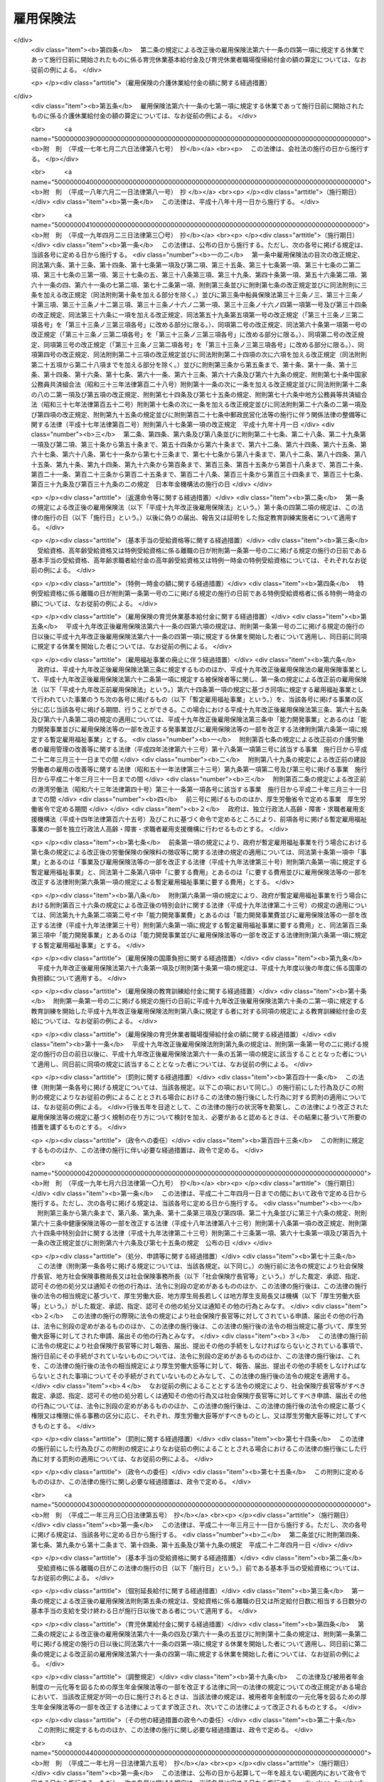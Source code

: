 .. _S49HO116:

==========
雇用保険法
==========

.. raw:: html
    
    
    <b>雇用保険法<br>
    （昭和四十九年十二月二十八日法律第百十六号）</b><br><br><div align="right">最終改正：平成二四年三月三一日法律第九号</div><br><a name="0000000000000000000000000000000000000000000000000000000000000000000000000000000"></a>
    <br>
    　<a href="#1000000000001000000000000000000000000000000000000000000000000000000000000000000" target="data">第一章　総則（第一条―第四条）</a>
    <br>
    　<a href="#1000000000002000000000000000000000000000000000000000000000000000000000000000000" target="data">第二章　適用事業等（第五条―第九条）</a>
    <br>
    　<a href="#1000000000003000000000000000000000000000000000000000000000000000000000000000000" target="data">第三章　失業等給付</a>
    <br>
    　　<a href="#1000000000003000000001000000000000000000000000000000000000000000000000000000000" target="data">第一節　通則（第十条―第十二条）</a>
    <br>
    　　<a href="#1000000000003000000002000000000000000000000000000000000000000000000000000000000" target="data">第二節　一般被保険者の求職者給付</a>
    <br>
    　　　<a href="#1000000000003000000002000000001000000000000000000000000000000000000000000000000" target="data">第一款　基本手当（第十三条―第三十五条）</a>
    <br>
    　　　<a href="#1000000000003000000002000000002000000000000000000000000000000000000000000000000" target="data">第二款　技能習得手当及び寄宿手当（第三十六条）</a>
    <br>
    　　　<a href="#1000000000003000000002000000003000000000000000000000000000000000000000000000000" target="data">第三款　傷病手当（第三十七条）</a>
    <br>
    　　<a href="#1000000000003000000002002000000000000000000000000000000000000000000000000000000" target="data">第二節の二　高年齢継続被保険者の求職者給付（第三十七条の二―第三十七条の四） </a>
    <br>
    　　<a href="#1000000000003000000003000000000000000000000000000000000000000000000000000000000" target="data">第三節　短期雇用特例被保険者の求職者給付（第三十八条―第四十一条）</a>
    <br>
    　　<a href="#1000000000003000000004000000000000000000000000000000000000000000000000000000000" target="data">第四節　日雇労働被保険者の求職者給付（第四十二条―第五十六条の二）</a>
    <br>
    　　<a href="#1000000000003000000005000000000000000000000000000000000000000000000000000000000" target="data">第五節　就職促進給付（第五十六条の三―第六十条）</a>
    <br>
    　　<a href="#1000000000003000000005002000000000000000000000000000000000000000000000000000000" target="data">第五節の二　　教育訓練給付（第六十条の二・第六十条の三）</a>
    <br>
    　　<a href="#1000000000003000000006000000000000000000000000000000000000000000000000000000000" target="data">第六節　雇用継続給付</a>
    <br>
    　　　<a href="#1000000000003000000006000000001000000000000000000000000000000000000000000000000" target="data">第一款　高年齢雇用継続給付（第六十一条―第六十一条の三）</a>
    <br>
    　　　<a href="#1000000000003000000006000000002000000000000000000000000000000000000000000000000" target="data">第二款　育児休業給付（第六十一条の四・第六十一条の五） </a>
    <br>
    　　　<a href="#1000000000003000000006000000003000000000000000000000000000000000000000000000000" target="data">第三款　介護休業給付（第六十一条の六・第六十一条の七）</a>
    <br>
    　<a href="#1000000000004000000000000000000000000000000000000000000000000000000000000000000" target="data">第四章　雇用安定事業等（第六十二条―第六十五条）</a>
    <br>
    　<a href="#1000000000005000000000000000000000000000000000000000000000000000000000000000000" target="data">第五章　費用の負担（第六十六条―第六十八条）</a>
    <br>
    　<a href="#1000000000006000000000000000000000000000000000000000000000000000000000000000000" target="data">第六章　不服申立て及び訴訟（第六十九条―第七十一条）</a>
    <br>
    　<a href="#1000000000007000000000000000000000000000000000000000000000000000000000000000000" target="data">第七章　雑則（第七十二条―第八十二条）</a>
    <br>
    　<a href="#1000000000008000000000000000000000000000000000000000000000000000000000000000000" target="data">第八章　罰則（第八十三条―第八十六条）</a>
    <br>
    　<a href="#5000000000000000000000000000000000000000000000000000000000000000000000000000000" target="data">附則</a>
    <br><p>　　　<b><a name="1000000000001000000000000000000000000000000000000000000000000000000000000000000">第一章　総則</a>
    </b>
    </p><p>
    </p><div class="arttitle"><a name="1000000000000000000000000000000000000000000000000100000000000000000000000000000">（目的）</a>
    </div><div class="item"><b>第一条</b>
    <a name="1000000000000000000000000000000000000000000000000100000000001000000000000000000"></a>
    　雇用保険は、労働者が失業した場合及び労働者について雇用の継続が困難となる事由が生じた場合に必要な給付を行うほか、労働者が自ら職業に関する教育訓練を受けた場合に必要な給付を行うことにより、労働者の生活及び雇用の安定を図るとともに、求職活動を容易にする等その就職を促進し、あわせて、労働者の職業の安定に資するため、失業の予防、雇用状態の是正及び雇用機会の増大、労働者の能力の開発及び向上その他労働者の福祉の増進を図ることを目的とする。
    </div>
    
    <p>
    </p><div class="arttitle"><a name="1000000000000000000000000000000000000000000000000200000000000000000000000000000">（管掌）</a>
    </div><div class="item"><b>第二条</b>
    <a name="1000000000000000000000000000000000000000000000000200000000001000000000000000000"></a>
    　雇用保険は、政府が管掌する。
    </div>
    <div class="item"><b><a name="1000000000000000000000000000000000000000000000000200000000002000000000000000000">２</a>
    </b>
    　雇用保険の事務の一部は、政令で定めるところにより、都道府県知事が行うこととすることができる。
    </div>
    
    <p>
    </p><div class="arttitle"><a name="1000000000000000000000000000000000000000000000000300000000000000000000000000000">（雇用保険事業）</a>
    </div><div class="item"><b>第三条</b>
    <a name="1000000000000000000000000000000000000000000000000300000000001000000000000000000"></a>
    　雇用保険は、第一条の目的を達成するため、失業等給付を行うほか、雇用安定事業及び能力開発事業を行うことができる。
    </div>
    
    <p>
    </p><div class="arttitle"><a name="1000000000000000000000000000000000000000000000000400000000000000000000000000000">（定義）</a>
    </div><div class="item"><b>第四条</b>
    <a name="1000000000000000000000000000000000000000000000000400000000001000000000000000000"></a>
    　この法律において「被保険者」とは、適用事業に雇用される労働者であつて、第六条各号に掲げる者以外のものをいう。
    </div>
    <div class="item"><b><a name="1000000000000000000000000000000000000000000000000400000000002000000000000000000">２</a>
    </b>
    　この法律において「離職」とは、被保険者について、事業主との雇用関係が終了することをいう。
    </div>
    <div class="item"><b><a name="1000000000000000000000000000000000000000000000000400000000003000000000000000000">３</a>
    </b>
    　この法律において「失業」とは、被保険者が離職し、労働の意思及び能力を有するにもかかわらず、職業に就くことができない状態にあることをいう。
    </div>
    <div class="item"><b><a name="1000000000000000000000000000000000000000000000000400000000004000000000000000000">４</a>
    </b>
    　この法律において「賃金」とは、賃金、給料、手当、賞与その他名称のいかんを問わず、労働の対償として事業主が労働者に支払うもの（通貨以外のもので支払われるものであつて、厚生労働省令で定める範囲外のものを除く。）をいう。
    </div>
    <div class="item"><b><a name="1000000000000000000000000000000000000000000000000400000000005000000000000000000">５</a>
    </b>
    　賃金のうち通貨以外のもので支払われるものの評価に関して必要な事項は、厚生労働省令で定める。
    </div>
    
    
    <p>　　　<b><a name="1000000000002000000000000000000000000000000000000000000000000000000000000000000">第二章　適用事業等</a>
    </b>
    </p><p>
    </p><div class="arttitle"><a name="1000000000000000000000000000000000000000000000000500000000000000000000000000000">（適用事業）</a>
    </div><div class="item"><b>第五条</b>
    <a name="1000000000000000000000000000000000000000000000000500000000001000000000000000000"></a>
    　この法律においては、労働者が雇用される事業を適用事業とする。
    </div>
    <div class="item"><b><a name="1000000000000000000000000000000000000000000000000500000000002000000000000000000">２</a>
    </b>
    　適用事業についての保険関係の成立及び消滅については、<a href="/cgi-bin/idxrefer.cgi?H_FILE=%8f%ba%8e%6c%8e%6c%96%40%94%aa%8e%6c&amp;REF_NAME=%98%4a%93%ad%95%db%8c%af%82%cc%95%db%8c%af%97%bf%82%cc%92%a5%8e%fb%93%99%82%c9%8a%d6%82%b7%82%e9%96%40%97%a5&amp;ANCHOR_F=&amp;ANCHOR_T=" target="inyo">労働保険の保険料の徴収等に関する法律</a>
    （昭和四十四年法律第八十四号。以下「徴収法」という。）の定めるところによる。
    </div>
    
    <p>
    </p><div class="arttitle"><a name="1000000000000000000000000000000000000000000000000600000000000000000000000000000">（適用除外）</a>
    </div><div class="item"><b>第六条</b>
    <a name="1000000000000000000000000000000000000000000000000600000000001000000000000000000"></a>
    　次に掲げる者については、この法律は、適用しない。
    <div class="number"><b><a name="1000000000000000000000000000000000000000000000000600000000001000000001000000000">一</a>
    </b>
    　六十五歳に達した日以後に雇用される者（同一の事業主の適用事業に同日の前日から引き続いて六十五歳に達した日以後の日において雇用されている者及びこの法律を適用することとした場合において第三十八条第一項に規定する短期雇用特例被保険者又は第四十三条第一項に規定する日雇労働被保険者に該当することとなる者を除く。）
    </div>
    <div class="number"><b><a name="1000000000000000000000000000000000000000000000000600000000001000000002000000000">二</a>
    </b>
    　一週間の所定労働時間が二十時間未満である者（この法律を適用することとした場合において第四十三条第一項に規定する日雇労働被保険者に該当することとなる者を除く。）
    </div>
    <div class="number"><b><a name="1000000000000000000000000000000000000000000000000600000000001000000003000000000">三</a>
    </b>
    　同一の事業主の適用事業に継続して三十一日以上雇用されることが見込まれない者（前二月の各月において十八日以上同一の事業主の適用事業に雇用された者及びこの法律を適用することとした場合において第四十二条に規定する日雇労働者であつて第四十三条第一項各号のいずれかに該当するものに該当することとなる者を除く。）
    </div>
    <div class="number"><b><a name="1000000000000000000000000000000000000000000000000600000000001000000004000000000">四</a>
    </b>
    　季節的に雇用される者であつて、第三十八条第一項各号のいずれかに該当するもの
    </div>
    <div class="number"><b><a name="1000000000000000000000000000000000000000000000000600000000001000000005000000000">五</a>
    </b>
    　<a href="/cgi-bin/idxrefer.cgi?H_FILE=%8f%ba%93%f1%93%f1%96%40%93%f1%98%5a&amp;REF_NAME=%8a%77%8d%5a%8b%b3%88%e7%96%40&amp;ANCHOR_F=&amp;ANCHOR_T=" target="inyo">学校教育法</a>
    （昭和二十二年法律第二十六号）<a href="/cgi-bin/idxrefer.cgi?H_FILE=%8f%ba%93%f1%93%f1%96%40%93%f1%98%5a&amp;REF_NAME=%91%e6%88%ea%8f%f0&amp;ANCHOR_F=1000000000000000000000000000000000000000000000000100000000000000000000000000000&amp;ANCHOR_T=1000000000000000000000000000000000000000000000000100000000000000000000000000000#1000000000000000000000000000000000000000000000000100000000000000000000000000000" target="inyo">第一条</a>
    、第百二十四条又は第百三十四条第一項の学校の学生又は生徒であつて、前各号に掲げる者に準ずるものとして厚生労働省令で定める者
    </div>
    <div class="number"><b><a name="1000000000000000000000000000000000000000000000000600000000001000000006000000000">六</a>
    </b>
    　<a href="/cgi-bin/idxrefer.cgi?H_FILE=%8f%ba%93%f1%93%f1%96%40%88%ea%81%5a%81%5a&amp;REF_NAME=%91%44%88%f5%96%40&amp;ANCHOR_F=&amp;ANCHOR_T=" target="inyo">船員法</a>
    （昭和二十二年法律第百号）<a href="/cgi-bin/idxrefer.cgi?H_FILE=%8f%ba%93%f1%93%f1%96%40%88%ea%81%5a%81%5a&amp;REF_NAME=%91%e6%88%ea%8f%f0&amp;ANCHOR_F=1000000000000000000000000000000000000000000000000100000000000000000000000000000&amp;ANCHOR_T=1000000000000000000000000000000000000000000000000100000000000000000000000000000#1000000000000000000000000000000000000000000000000100000000000000000000000000000" target="inyo">第一条</a>
    に規定する船員（<a href="/cgi-bin/idxrefer.cgi?H_FILE=%8f%ba%93%f1%8e%4f%96%40%88%ea%8e%4f%81%5a&amp;REF_NAME=%91%44%88%f5%90%45%8b%c6%88%c0%92%e8%96%40&amp;ANCHOR_F=&amp;ANCHOR_T=" target="inyo">船員職業安定法</a>
    （昭和二十三年法律第百三十号）<a href="/cgi-bin/idxrefer.cgi?H_FILE=%8f%ba%93%f1%8e%4f%96%40%88%ea%8e%4f%81%5a&amp;REF_NAME=%91%e6%8b%e3%8f%5c%93%f1%8f%f0%91%e6%88%ea%8d%80&amp;ANCHOR_F=1000000000000000000000000000000000000000000000009200000000001000000000000000000&amp;ANCHOR_T=1000000000000000000000000000000000000000000000009200000000001000000000000000000#1000000000000000000000000000000000000000000000009200000000001000000000000000000" target="inyo">第九十二条第一項</a>
    の規定により<a href="/cgi-bin/idxrefer.cgi?H_FILE=%8f%ba%93%f1%93%f1%96%40%88%ea%81%5a%81%5a&amp;REF_NAME=%91%44%88%f5%96%40%91%e6%93%f1%8f%f0%91%e6%93%f1%8d%80&amp;ANCHOR_F=1000000000000000000000000000000000000000000000000200000000002000000000000000000&amp;ANCHOR_T=1000000000000000000000000000000000000000000000000200000000002000000000000000000#1000000000000000000000000000000000000000000000000200000000002000000000000000000" target="inyo">船員法第二条第二項</a>
    に規定する予備船員とみなされる者及び<a href="/cgi-bin/idxrefer.cgi?H_FILE=%8f%ba%8c%dc%93%f1%96%40%8b%e3%98%5a&amp;REF_NAME=%91%44%88%f5%82%cc%8c%d9%97%70%82%cc%91%a3%90%69%82%c9%8a%d6%82%b7%82%e9%93%c1%95%ca%91%5b%92%75%96%40&amp;ANCHOR_F=&amp;ANCHOR_T=" target="inyo">船員の雇用の促進に関する特別措置法</a>
    （昭和五十二年法律第九十六号）<a href="/cgi-bin/idxrefer.cgi?H_FILE=%8f%ba%8c%dc%93%f1%96%40%8b%e3%98%5a&amp;REF_NAME=%91%e6%8f%5c%8e%6c%8f%f0%91%e6%88%ea%8d%80&amp;ANCHOR_F=1000000000000000000000000000000000000000000000001400000000001000000000000000000&amp;ANCHOR_T=1000000000000000000000000000000000000000000000001400000000001000000000000000000#1000000000000000000000000000000000000000000000001400000000001000000000000000000" target="inyo">第十四条第一項</a>
    の規定により<a href="/cgi-bin/idxrefer.cgi?H_FILE=%8f%ba%93%f1%93%f1%96%40%88%ea%81%5a%81%5a&amp;REF_NAME=%91%44%88%f5%96%40%91%e6%93%f1%8f%f0%91%e6%93%f1%8d%80&amp;ANCHOR_F=1000000000000000000000000000000000000000000000000200000000002000000000000000000&amp;ANCHOR_T=1000000000000000000000000000000000000000000000000200000000002000000000000000000#1000000000000000000000000000000000000000000000000200000000002000000000000000000" target="inyo">船員法第二条第二項</a>
    に規定する予備船員とみなされる者を含む。以下「船員」という。）であつて、漁船（政令で定めるものに限る。）に乗り組むため雇用される者（一年を通じて船員として適用事業に雇用される場合を除く。）
    </div>
    <div class="number"><b><a name="1000000000000000000000000000000000000000000000000600000000001000000007000000000">七</a>
    </b>
    　国、都道府県、市町村その他これらに準ずるものの事業に雇用される者のうち、離職した場合に、他の法令、条例、規則等に基づいて支給を受けるべき諸給与の内容が、求職者給付及び就職促進給付の内容を超えると認められる者であつて、厚生労働省令で定めるもの
    </div>
    </div>
    
    <p>
    </p><div class="arttitle"><a name="1000000000000000000000000000000000000000000000000700000000000000000000000000000">（被保険者に関する届出）</a>
    </div><div class="item"><b>第七条</b>
    <a name="1000000000000000000000000000000000000000000000000700000000001000000000000000000"></a>
    　事業主（<a href="/cgi-bin/idxrefer.cgi?H_FILE=%8f%ba%8e%6c%8e%6c%96%40%94%aa%8e%6c&amp;REF_NAME=%92%a5%8e%fb%96%40%91%e6%94%aa%8f%f0%91%e6%88%ea%8d%80&amp;ANCHOR_F=1000000000000000000000000000000000000000000000000800000000001000000000000000000&amp;ANCHOR_T=1000000000000000000000000000000000000000000000000800000000001000000000000000000#1000000000000000000000000000000000000000000000000800000000001000000000000000000" target="inyo">徴収法第八条第一項</a>
    又は<a href="/cgi-bin/idxrefer.cgi?H_FILE=%8f%ba%8e%6c%8e%6c%96%40%94%aa%8e%6c&amp;REF_NAME=%91%e6%93%f1%8d%80&amp;ANCHOR_F=1000000000000000000000000000000000000000000000000800000000002000000000000000000&amp;ANCHOR_T=1000000000000000000000000000000000000000000000000800000000002000000000000000000#1000000000000000000000000000000000000000000000000800000000002000000000000000000" target="inyo">第二項</a>
    の規定により元請負人が事業主とされる場合にあつては、当該事業に係る労働者のうち元請負人が雇用する労働者以外の労働者については、当該労働者を雇用する下請負人。以下同じ。）は、厚生労働省令で定めるところにより、その雇用する労働者に関し、当該事業主の行う適用事業（<a href="/cgi-bin/idxrefer.cgi?H_FILE=%8f%ba%8e%6c%8e%6c%96%40%94%aa%8e%6c&amp;REF_NAME=%93%af%8f%f0%91%e6%88%ea%8d%80&amp;ANCHOR_F=1000000000000000000000000000000000000000000000000800000000001000000000000000000&amp;ANCHOR_T=1000000000000000000000000000000000000000000000000800000000001000000000000000000#1000000000000000000000000000000000000000000000000800000000001000000000000000000" target="inyo">同条第一項</a>
    又は<a href="/cgi-bin/idxrefer.cgi?H_FILE=%8f%ba%8e%6c%8e%6c%96%40%94%aa%8e%6c&amp;REF_NAME=%91%e6%93%f1%8d%80&amp;ANCHOR_F=1000000000000000000000000000000000000000000000000800000000002000000000000000000&amp;ANCHOR_T=1000000000000000000000000000000000000000000000000800000000002000000000000000000#1000000000000000000000000000000000000000000000000800000000002000000000000000000" target="inyo">第二項</a>
    の規定により数次の請負によつて行われる事業が一の事業とみなされる場合にあつては、当該事業に係る労働者のうち元請負人が雇用する労働者以外の労働者については、当該請負に係るそれぞれの事業。以下同じ。）に係る被保険者となつたこと、当該事業主の行う適用事業に係る被保険者でなくなつたことその他厚生労働省令で定める事項を厚生労働大臣に届け出なければならない。当該事業主から<a href="/cgi-bin/idxrefer.cgi?H_FILE=%8f%ba%8e%6c%8e%6c%96%40%94%aa%8e%6c&amp;REF_NAME=%92%a5%8e%fb%96%40%91%e6%8e%4f%8f%5c%8e%4f%8f%f0%91%e6%88%ea%8d%80&amp;ANCHOR_F=1000000000000000000000000000000000000000000000003300000000001000000000000000000&amp;ANCHOR_T=1000000000000000000000000000000000000000000000003300000000001000000000000000000#1000000000000000000000000000000000000000000000003300000000001000000000000000000" target="inyo">徴収法第三十三条第一項</a>
    の委託を受けて<a href="/cgi-bin/idxrefer.cgi?H_FILE=%8f%ba%8e%6c%8e%6c%96%40%94%aa%8e%6c&amp;REF_NAME=%93%af%8d%80&amp;ANCHOR_F=1000000000000000000000000000000000000000000000003300000000001000000000000000000&amp;ANCHOR_T=1000000000000000000000000000000000000000000000003300000000001000000000000000000#1000000000000000000000000000000000000000000000003300000000001000000000000000000" target="inyo">同項</a>
    に規定する労働保険事務の一部として前段の届出に関する事務を処理する<a href="/cgi-bin/idxrefer.cgi?H_FILE=%8f%ba%8e%6c%8e%6c%96%40%94%aa%8e%6c&amp;REF_NAME=%93%af%8f%f0%91%e6%8e%4f%8d%80&amp;ANCHOR_F=1000000000000000000000000000000000000000000000003300000000003000000000000000000&amp;ANCHOR_T=1000000000000000000000000000000000000000000000003300000000003000000000000000000#1000000000000000000000000000000000000000000000003300000000003000000000000000000" target="inyo">同条第三項</a>
    に規定する労働保険事務組合（以下「労働保険事務組合」という。）についても、同様とする。
    </div>
    
    <p>
    </p><div class="arttitle"><a name="1000000000000000000000000000000000000000000000000800000000000000000000000000000">（確認の請求）</a>
    </div><div class="item"><b>第八条</b>
    <a name="1000000000000000000000000000000000000000000000000800000000001000000000000000000"></a>
    　被保険者又はでなくなつたことの確認を行うものとする。
    </div>
    <div class="item"><b><a name="1000000000000000000000000000000000000000000000000900000000002000000000000000000">２</a>
    </b>
    　前項の確認については、<a href="/cgi-bin/idxrefer.cgi?H_FILE=%95%bd%8c%dc%96%40%94%aa%94%aa&amp;REF_NAME=%8d%73%90%ad%8e%e8%91%b1%96%40&amp;ANCHOR_F=&amp;ANCHOR_T=" target="inyo">行政手続法</a>
    （平成五年法律第八十八号）<a href="/cgi-bin/idxrefer.cgi?H_FILE=%95%bd%8c%dc%96%40%94%aa%94%aa&amp;REF_NAME=%91%e6%8e%4f%8f%cd&amp;ANCHOR_F=1000000000003000000000000000000000000000000000000000000000000000000000000000000&amp;ANCHOR_T=1000000000003000000000000000000000000000000000000000000000000000000000000000000#1000000000003000000000000000000000000000000000000000000000000000000000000000000" target="inyo">第三章</a>
    （第十二条及び第十四条を除く。）の規定は、適用しない。
    </div>
    
    
    <p>　　　<b><a name="1000000000003000000000000000000000000000000000000000000000000000000000000000000">第三章　失業等給付</a>
    </b>
    </p><p>　　　　<b><a name="1000000000003000000001000000000000000000000000000000000000000000000000000000000">第一節　通則</a>
    </b>
    </p><p>
    </p><div class="arttitle"><a name="1000000000000000000000000000000000000000000000001000000000000000000000000000000">（失業等給付）</a>
    </div><div class="item"><b>第十条</b>
    <a name="1000000000000000000000000000000000000000000000001000000000001000000000000000000"></a>
    　失業等給付は、求職者給付、就職促進給付、教育訓練給付及び雇用継続給付とする。
    </div>
    <div class="item"><b><a name="1000000000000000000000000000000000000000000000001000000000002000000000000000000">２</a>
    </b>
    　求職者給付は、次のとおりとする。
    <div class="number"><b><a name="1000000000000000000000000000000000000000000000001000000000002000000001000000000">一</a>
    </b>
    　基本手当
    </div>
    <div class="number"><b><a name="1000000000000000000000000000000000000000000000001000000000002000000002000000000">二</a>
    </b>
    　技能習得手当
    </div>
    <div class="number"><b><a name="1000000000000000000000000000000000000000000000001000000000002000000003000000000">三</a>
    </b>
    　寄宿手当
    </div>
    <div class="number"><b><a name="1000000000000000000000000000000000000000000000001000000000002000000004000000000">四</a>
    </b>
    　傷病手当
    </div>
    </div>
    <div class="item"><b><a name="1000000000000000000000000000000000000000000000001000000000003000000000000000000">３</a>
    </b>
    　前項の規定にかかわらず、第三十七条の二第一項に規定する高年齢継続被保険者に係る求職者給付は、高年齢求職者給付金とし、第三十八条第一項に規定する短期雇用特例被保険者に係る求職者給付は、特例一時金とし、第四十三条第一項に規定する日雇労働被保険者に係る求職者給付は、日雇労働求職者給付金とする。
    </div>
    <div class="item"><b><a name="1000000000000000000000000000000000000000000000001000000000004000000000000000000">４</a>
    </b>
    　就職促進給付は、次のとおりとする。
    <div class="number"><b><a name="1000000000000000000000000000000000000000000000001000000000004000000001000000000">一</a>
    </b>
    　就業促進手当
    </div>
    <div class="number"><b><a name="1000000000000000000000000000000000000000000000001000000000004000000002000000000">二</a>
    </b>
    　移転費
    </div>
    <div class="number"><b><a name="1000000000000000000000000000000000000000000000001000000000004000000003000000000">三</a>
    </b>
    　広域求職活動費
    </div>
    </div>
    <div class="item"><b><a name="1000000000000000000000000000000000000000000000001000000000005000000000000000000">５</a>
    </b>
    　教育訓練給付は、教育訓練給付金とする。
    </div>
    <div class="item"><b><a name="1000000000000000000000000000000000000000000000001000000000006000000000000000000">６</a>
    </b>
    　雇用継続給付は、次のとおりとする。
    <div class="number"><b><a name="1000000000000000000000000000000000000000000000001000000000006000000001000000000">一</a>
    </b>
    　高年齢雇用継続基本給付金及び高年齢再就職給付金（第六節第一款において「高年齢雇用継続給付」という。）
    </div>
    <div class="number"><b><a name="1000000000000000000000000000000000000000000000001000000000006000000002000000000">二</a>
    </b>
    　育児休業給付金
    </div>
    <div class="number"><b><a name="1000000000000000000000000000000000000000000000001000000000006000000003000000000">三</a>
    </b>
    　介護休業給付金
    </div>
    </div>
    
    <p>
    </p><div class="arttitle"><a name="1000000000000000000000000000000000000000000000001000200000000000000000000000000">（就職への努力）</a>
    </div><div class="item"><b>第十条の二</b>
    <a name="1000000000000000000000000000000000000000000000001000200000001000000000000000000"></a>
    　求職者給付の支給を受ける者は、必要に応じ職業能力の開発及び向上を図りつつ、誠実かつ熱心に求職活動を行うことにより、職業に就くように努めなければならない。
    </div>
    
    <p>
    </p><div class="arttitle"><a name="1000000000000000000000000000000000000000000000001000300000000000000000000000000">（未支給の失業等給付）</a>
    </div><div class="item"><b>第十条の三</b>
    <a name="1000000000000000000000000000000000000000000000001000300000001000000000000000000"></a>
    　失業等給付の支給を受けることができる者が死亡した場合において、その者に支給されるべき失業等給付でまだ支給されていないものがあるときは、その者の配偶者（婚姻の届出をしていないが、事実上婚姻関係と同様の事情にあつた者を含む。）、子、父母、孫、祖父母又は兄弟姉妹であつて、その者の死亡の当時その者と生計を同じくしていたものは、自己の名で、その未支給の失業等給付の支給を請求することができる。
    </div>
    <div class="item"><b><a name="1000000000000000000000000000000000000000000000001000300000002000000000000000000">２</a>
    </b>
    　前項の規定による未支給の失業等給付の支給を受けるべき者の順位は、同項に規定する順序による。
    </div>
    <div class="item"><b><a name="1000000000000000000000000000000000000000000000001000300000003000000000000000000">３</a>
    </b>
    　第一項の規定による未支給の失業等給付の支給を受けるべき同順位者が二人以上あるときは、その一人のした請求は、全員のためその全額につきしたものとみなし、その一人に対してした支給は、全員に対してしたものとみなす。
    </div>
    
    <p>
    </p><div class="arttitle"><a name="1000000000000000000000000000000000000000000000001000400000000000000000000000000">（返還命令等）</a>
    </div><div class="item"><b>第十条の四</b>
    <a name="1000000000000000000000000000000000000000000000001000400000001000000000000000000"></a>
    　偽りその他不正の行為により失業等給付の支給を受けた者がある場合には、政府は、その者に対して、支給した失業等給付の全部又は一部を返還することを命ずることができ、また、厚生労働大臣の定める基準により、当該偽りその他不正の行為により支給を受けた失業等給付の額の二倍に相当する額以下の金額を納付することを命ずることができる。
    </div>
    <div class="item"><b><a name="1000000000000000000000000000000000000000000000001000400000002000000000000000000">２</a>
    </b>
    　前項の場合において、事業主、職業紹介事業者等（<a href="/cgi-bin/idxrefer.cgi?H_FILE=%8f%ba%93%f1%93%f1%96%40%88%ea%8e%6c%88%ea&amp;REF_NAME=%90%45%8b%c6%88%c0%92%e8%96%40&amp;ANCHOR_F=&amp;ANCHOR_T=" target="inyo">職業安定法</a>
    （昭和二十二年法律第百四十一号）<a href="/cgi-bin/idxrefer.cgi?H_FILE=%8f%ba%93%f1%93%f1%96%40%88%ea%8e%6c%88%ea&amp;REF_NAME=%91%e6%8e%6c%8f%f0%91%e6%8e%b5%8d%80&amp;ANCHOR_F=1000000000000000000000000000000000000000000000000400000000007000000000000000000&amp;ANCHOR_T=1000000000000000000000000000000000000000000000000400000000007000000000000000000#1000000000000000000000000000000000000000000000000400000000007000000000000000000" target="inyo">第四条第七項</a>
    に規定する職業紹介事業者又は業として<a href="/cgi-bin/idxrefer.cgi?H_FILE=%8f%ba%93%f1%93%f1%96%40%88%ea%8e%6c%88%ea&amp;REF_NAME=%93%af%8f%f0%91%e6%8e%6c%8d%80&amp;ANCHOR_F=1000000000000000000000000000000000000000000000000400000000004000000000000000000&amp;ANCHOR_T=1000000000000000000000000000000000000000000000000400000000004000000000000000000#1000000000000000000000000000000000000000000000000400000000004000000000000000000" target="inyo">同条第四項</a>
    に規定する職業指導（職業に就こうとする者の適性、職業経験その他の実情に応じて行うものに限る。）を行う者（公共職業安定所その他の職業安定機関を除く。）をいう。以下同じ。）又は指定教育訓練実施者（第六十条の二第一項に規定する厚生労働大臣が指定する教育訓練を行う者をいう。以下同じ。）が偽りの届出、報告又は証明をしたためその失業等給付が支給されたものであるときは、政府は、その事業主、職業紹介事業者等又は指定教育訓練実施者に対し、その失業等給付の支給を受けた者と連帯して、前項の規定による失業等給付の返還又は納付を命ぜられた金額の納付をすることを命ずることができる。
    </div>
    <div class="item"><b><a name="1000000000000000000000000000000000000000000000001000400000003000000000000000000">３</a>
    </b>
    　<a href="/cgi-bin/idxrefer.cgi?H_FILE=%8f%ba%8e%6c%8e%6c%96%40%94%aa%8e%6c&amp;REF_NAME=%92%a5%8e%fb%96%40%91%e6%93%f1%8f%5c%8e%b5%8f%f0&amp;ANCHOR_F=1000000000000000000000000000000000000000000000002700000000000000000000000000000&amp;ANCHOR_T=1000000000000000000000000000000000000000000000002700000000000000000000000000000#1000000000000000000000000000000000000000000000002700000000000000000000000000000" target="inyo">徴収法第二十七条</a>
    及び<a href="/cgi-bin/idxrefer.cgi?H_FILE=%8f%ba%8e%6c%8e%6c%96%40%94%aa%8e%6c&amp;REF_NAME=%91%e6%8e%6c%8f%5c%88%ea%8f%f0%91%e6%93%f1%8d%80&amp;ANCHOR_F=1000000000000000000000000000000000000000000000004100000000002000000000000000000&amp;ANCHOR_T=1000000000000000000000000000000000000000000000004100000000002000000000000000000#1000000000000000000000000000000000000000000000004100000000002000000000000000000" target="inyo">第四十一条第二項</a>
    の規定は、前二項の規定により返還又は納付を命ぜられた金額の納付を怠つた場合に準用する。
    </div>
    
    <p>
    </p><div class="arttitle"><a name="1000000000000000000000000000000000000000000000001100000000000000000000000000000">（受給権の保護）</a>
    </div><div class="item"><b>第十一条</b>
    <a name="1000000000000000000000000000000000000000000000001100000000001000000000000000000"></a>
    　失業等給付を受ける権利は、譲り渡し、担保に供し、又は差し押えることができない。
    </div>
    
    <p>
    </p><div class="arttitle"><a name="1000000000000000000000000000000000000000000000001200000000000000000000000000000">（公課の禁止）</a>
    </div><div class="item"><b>第十二条</b>
    <a name="1000000000000000000000000000000000000000000000001200000000001000000000000000000"></a>
    　租税その他の公課は、失業等給付として支給を受けた金銭を標準として課することができない。
    </div>
    
    
    <p>　　　　<b><a name="1000000000003000000002000000000000000000000000000000000000000000000000000000000">第二節　一般被保険者の求職者給付</a>
    </b>
    </p><p>　　　　　<b><a name="1000000000003000000002000000001000000000000000000000000000000000000000000000000">第一款　基本手当</a>
    </b>
    </p><p>
    </p><div class="arttitle"><a name="1000000000000000000000000000000000000000000000001300000000000000000000000000000">（基本手当の受給資格）</a>
    </div><div class="item"><b>第十三条</b>
    <a name="1000000000000000000000000000000000000000000000001300000000001000000000000000000"></a>
    　基本手当は、被保険者が失業した場合において、離職の日以前二年間（当該期間に疾病、負傷その他厚生労働省令で定める理由により引き続き三十日以上賃金の支払を受けることができなかつた被保険者については、当該理由により賃金の支払を受けることができなかつた日数を二年に加算した期間（その期間が四年を超えるときは、四年間）。第十七条第一項において「算定対象期間」という。）に、次条の規定による被保険者期間が通算して十二箇月以上であつたときに、この款の定めるところにより、支給する。
    </div>
    <div class="item"><b><a name="1000000000000000000000000000000000000000000000001300000000002000000000000000000">２</a>
    </b>
    　特定理由離職者及び第二十三条第二項各号のいずれかに該当する者（前項の規定により基本手当の支給を受けることができる資格を有することとなる者を除く。）に対する前項の規定の適用については、同項中「二年間」とあるのは「一年間」と、「二年に」とあるのは「一年に」と、「十二箇月」とあるのは「六箇月」とする。
    </div>
    <div class="item"><b><a name="1000000000000000000000000000000000000000000000001300000000003000000000000000000">３</a>
    </b>
    　前項の特定理由離職者とは、離職した者のうち、第二十三条第二項各号のいずれかに該当する者以外の者であつて、期間の定めのある労働契約の期間が満了し、かつ、当該労働契約の更新がないこと（その者が当該更新を希望したにもかかわらず、当該更新についての合意が成立するに至らなかつた場合に限る。）その他のやむを得ない理由により離職したものとして厚生労働省令で定める者をいう。
    </div>
    
    <p>
    </p><div class="arttitle"><a name="1000000000000000000000000000000000000000000000001400000000000000000000000000000">（被保険者期間）</a>
    </div><div class="item"><b>第十四条</b>
    <a name="1000000000000000000000000000000000000000000000001400000000001000000000000000000"></a>
    　被保険者期間は、被保険者であつた期間のうち、当該被保険者でなくなつた日又は各月においてその日に応当し、かつ、当該被保険者であつた期間内にある日（その日に応当する日がない月においては、その月の末日。以下この項において「喪失応当日」という。）の各前日から各前月の喪失応当日までさかのぼつた各期間（賃金の支払の基礎となつた日数が十一日以上であるものに限る。）を一箇月として計算し、その他の期間は、被保険者期間に算入しない。ただし、当該被保険者となつた日からその日後における最初の喪失応当日の前日までの期間の日数が十五日以上であり、かつ、当該期間内における賃金の支払の基礎となつた日数が十一日以上であるときは、当該期間を二分の一箇月の被保険者期間として計算する。
    </div>
    <div class="item"><b><a name="1000000000000000000000000000000000000000000000001400000000002000000000000000000">２</a>
    </b>
    　前項の規定により被保険者期間を計算する場合において、次に掲げる期間は、同項に規定する被保険者であつた期間に含めない。
    <div class="number"><b><a name="1000000000000000000000000000000000000000000000001400000000002000000001000000000">一</a>
    </b>
    　最後に被保険者となつた日前に、当該被保険者が受給資格（前条第一項（同条第二項において読み替えて適用する場合を含む。）の規定により基本手当の支給を受けることができる資格をいう。次節から第四節までを除き、以下同じ。）、第三十七条の三第二項に規定する高年齢受給資格又は第三十九条第二項に規定する特例受給資格を取得したことがある場合には、当該受給資格、高年齢受給資格又は特例受給資格に係る離職の日以前における被保険者であつた期間
    </div>
    <div class="number"><b><a name="1000000000000000000000000000000000000000000000001400000000002000000002000000000">二</a>
    </b>
    　第九条の規定による被保険者となつたことの確認があつた日の二年前の日（第二十二条第五項に規定する者にあつては、同項第二号に規定する被保険者の負担すべき額に相当する額がその者に支払われた賃金から控除されていたことが明らかである時期のうち最も古い時期として厚生労働省令で定める日）前における被保険者であつた期間
    </div>
    </div>
    
    <p>
    </p><div class="arttitle"><a name="1000000000000000000000000000000000000000000000001500000000000000000000000000000">（失業の認定）</a>
    </div><div class="item"><b>第十五条</b>
    <a name="1000000000000000000000000000000000000000000000001500000000001000000000000000000"></a>
    　基本手当は、受給資格を有する者（次節から第四節までを除き、以下「受給資格者」という。）が失業している日（失業していることについての認定を受けた日に限る。以下この款において同じ。）について支給する。
    </div>
    <div class="item"><b><a name="1000000000000000000000000000000000000000000000001500000000002000000000000000000">２</a>
    </b>
    　前項の失業していることについての認定（以下この款において「失業の認定」という。）を受けようとする受給資格者は、離職後、厚生労働省令で定めるところにより、公共職業安定所に出頭し、求職の申込みをしなければならない。
    </div>
    <div class="item"><b><a name="1000000000000000000000000000000000000000000000001500000000003000000000000000000">３</a>
    </b>
    た理由を記載した証明書を提出することによつて、失業の認定を受けることができる。
    <div class="number"><b><a name="1000000000000000000000000000000000000000000000001500000000004000000001000000000">一</a>
    </b>
    　疾病又は負傷のために公共職業安定所に出頭することができなかつた場合において、その期間が継続して十五日未満であるとき。
    </div>
    <div class="number"><b><a name="1000000000000000000000000000000000000000000000001500000000004000000002000000000">二</a>
    </b>
    　公共職業安定所の紹介に応じて求人者に面接するために公共職業安定所に出頭することができなかつたとき。
    </div>
    <div class="number"><b><a name="1000000000000000000000000000000000000000000000001500000000004000000003000000000">三</a>
    </b>
    　公共職業安定所長の指示した公共職業訓練等を受けるために公共職業安定所に出頭することができなかつたとき。
    </div>
    <div class="number"><b><a name="1000000000000000000000000000000000000000000000001500000000004000000004000000000">四</a>
    </b>
    　天災その他やむを得ない理由のために公共職業安定所に出頭することができなかつたとき。
    </div>
    </div>
    <div class="item"><b><a name="1000000000000000000000000000000000000000000000001500000000005000000000000000000">５</a>
    </b>
    　失業の認定は、厚生労働省令で定めるところにより、受給資格者が求人者に面接したこと、公共職業安定所その他の職業安定機関若しくは職業紹介事業者等から職業を紹介され、又は職業指導を受けたことその他求職活動を行つたことを確認して行うものとする。
    </div>
    
    <p>
    </p><div class="arttitle"><a name="1000000000000000000000000000000000000000000000001600000000000000000000000000000">（基本手当の日額）</a>
    </div><div class="item"><b>第十六条</b>
    <a name="1000000000000000000000000000000000000000000000001600000000001000000000000000000"></a>
    　基本手当の日額は、賃金日額に百分の五十（二千三百二十円以上四千六百四十円未満の賃金日額（その額が第十八条の規定により変更されたときは、その変更された額）については百分の八十、四千六百四十円以上一万千七百四十円以下の賃金日額（その額が同条の規定により変更されたときは、その変更された額）については百分の八十から百分の五十までの範囲で、賃金日額の逓増に応じ、逓減するように厚生労働省令で定める率）を乗じて得た金額とする。
    </div>
    <div class="item"><b><a name="1000000000000000000000000000000000000000000000001600000000002000000000000000000">２</a>
    </b>
    　受給資格に係る離職の日において六十歳以上六十五歳未満である受給資格者に対する前項の規定の適用については、同項中「百分の五十」とあるのは「百分の四十五」と、「四千六百四十円以上一万千七百四十円以下」とあるのは「四千六百四十円以上一万五百七十円以下」とする。
    </div>
    
    <p>
    </p><div class="arttitle"><a name="1000000000000000000000000000000000000000000000001700000000000000000000000000000">（賃金日額）</a>
    </div><div class="item"><b>第十七条</b>
    <a name="1000000000000000000000000000000000000000000000001700000000001000000000000000000"></a>
    　賃金日額は、算定対象期間において第十四条（第一項ただし書を除く。）の規定により被保険者期間として計算された最後の六箇月間に支払われた賃金（臨時に支払われる賃金及び三箇月を超える期間ごとに支払われる賃金を除く。次項及び第六節において同じ。）の総額を百八十で除して得た額とする。
    </div>
    <div class="item"><b><a name="1000000000000000000000000000000000000000000000001700000000002000000000000000000">２</a>
    </b>
    　前項の規定による額が次の各号に掲げる額に満たないときは、賃金日額は、同項の規定にかかわらず、当該各号に掲げる額とする。
    <div class="number"><b><a name="1000000000000000000000000000000000000000000000001700000000002000000001000000000">一</a>
    </b>
    　賃金が、労働した日若しくは時間によつて算定され、又は出来高払制その他の請負制によつて定められている場合には、前項に規定する最後の六箇月間に支払われた賃金の総額を当該最後の六箇月間に労働した日数で除して得た額の百分の七十に相当する額
    </div>
    <div class="number"><b><a name="1000000000000000000000000000000000000000000000001700000000002000000002000000000">二</a>
    </b>
    　賃金の一部が、月、週その他一定の期間によつて定められている場合には、その部分の総額をその期間の総日数（賃金の一部が月によつて定められている場合には、一箇月を三十日として計算する。）で除して得た額と前号に掲げる額との合算額
    </div>
    </div>
    <div class="item"><b><a name="1000000000000000000000000000000000000000000000001700000000003000000000000000000">３</a>
    </b>
    　前二項の規定により賃金日額を算定することが困難であるとき、又はこれらの規定により算定した額を賃金日額とすることが適当でないと認められるときは、厚生労働大臣が定めるところにより算定した額を賃金日額とする。
    </div>
    <div class="item"><b><a name="1000000000000000000000000000000000000000000000001700000000004000000000000000000">４</a>
    </b>
    　前三項の規定にかかわらず、これらの規定により算定した賃金日額が、第一号に掲げる額を下るときはその額を、第二号に掲げる額を超えるときはその額を、それぞれ賃金日額とする。
    <div class="number"><b><a name="1000000000000000000000000000000000000000000000001700000000004000000001000000000">一</a>
    </b>
    　二千三百二十円（その額が次条の規定により変更されたときは、その変更された額）
    </div>
    <div class="number"><b><a name="1000000000000000000000000000000000000000000000001700000000004000000002000000000">二</a>
    </b>
    　次のイからニまでに掲げる受給資格者の区分に応じ、当該イからニまでに定める額（これらの額が次条の規定により変更されたときは、それぞれその変更された額）<div class="para1"><b>イ</b>　受給資格に係る離職の日において六十歳以上六十五歳未満である受給資格者　一万五千二十円</div>
    <div class="para1"><b>ロ</b>　受給資格に係る離職の日において四十五歳以上六十歳未満である受給資格者　一万五千七百三十円</div>
    <div class="para1"><b>ハ</b>　受給資格に係る離職の日において三十歳以上四十五歳未満である受給資格者　一万四千三百円</div>
    <div class="para1"><b>ニ</b>　受給資格に係る離職の日において三十歳未満である受給資格者　一万二千八百七十円</div>
    
    </div>
    </div>
    
    <p>
    </p><div class="arttitle"><a name="1000000000000000000000000000000000000000000000001800000000000000000000000000000">（基本手当の日額の算定に用いる賃金日額の範囲等の自動的変更）</a>
    </div><div class="item"><b>第十八条</b>
    <a name="1000000000000000000000000000000000000000000000001800000000001000000000000000000"></a>
    　厚生労働大臣は、年度（四月一日から翌年の三月三十一日までをいう。以下同じ。）の平均給与額（厚生労働省において作成する毎月勤労統計における労働者の平均定期給与額を基礎として厚生労働省令で定めるところにより算定した労働者一人当たりの給与の平均額をいう。以下同じ。）が平成二十一年四月一日から始まる年度（この条の規定により自動変更対象額が変更されたときは、直近の当該変更がされた年度の前年度）の平均給与額を超え、又は下るに至つた場合においては、その上昇し、又は低下した比率に応じて、その翌年度の八月一日以後の自動変更対象額を変更しなければならない。
    </div>
    <div class="item"><b><a name="1000000000000000000000000000000000000000000000001800000000002000000000000000000">２</a>
    </b>
    　前項の規定により変更された自動変更対象額に五円未満の端数があるときは、これを切り捨て、五円以上十円未満の端数があるときは、これを十円に切り上げるものとする。
    </div>
    <div class="item"><b><a name="1000000000000000000000000000000000000000000000001800000000003000000000000000000">３</a>
    </b>
    　前二項の「自動変更対象額」とは、第十六条第一項（同条第二項において読み替えて適用する場合を含む。）の規定による基本手当の日額の算定に当たつて、百分の八十を乗ずる賃金日額の範囲となる同条第一項に規定する二千三百二十円以上四千六百四十円未満の額及び百分の八十から百分の五十までの範囲の率を乗ずる賃金日額の範囲となる同項に規定する四千六百四十円以上一万千七百四十円以下の額並びに前条第四項各号に掲げる額をいう。
    </div>
    
    <p>
    </p><div class="arttitle"><a name="1000000000000000000000000000000000000000000000001900000000000000000000000000000">（基本手当の減額）</a>
    </div><div class="item"><b>第十九条</b>
    <a name="1000000000000000000000000000000000000000000000001900000000001000000000000000000"></a>
    　受給資格者が、失業の認定に係る期間中に自己の労働によつて収入を得た場合には、その収入の基礎となつた日数（以下この項において「基礎日数」という。）分の基本手当の支給については、次に定めるところによる。
    <div class="number"><b><a name="1000000000000000000000000000000000000000000000001900000000001000000001000000000">一</a>
    </b>
    　その収入の一日分に相当する額（収入の総額を基礎日数で除して得た額をいう。）から千二百九十五円（その額が次項の規定により変更されたときは、その変更された額。同項において「控除額」という。）を控除した額と基本手当の日額との合計額（次号において「合計額」という。）が賃金日額の百分の八十に相当する額を超えないとき。基本手当の日額に基礎日数を乗じて得た額を支給する。
    </div>
    <div class="number"><b><a name="1000000000000000000000000000000000000000000000001900000000001000000002000000000">二</a>
    </b>
    　合計額が賃金日額の百分の八十に相当する額を超えるとき（次号に該当する場合を除く。）。　当該超える額（次号において「超過額」という。）を基本手当の日額から控除した残りの額に基礎日数を乗じて得た額を支給する。
    </div>
    <div class="number"><b><a name="1000000000000000000000000000000000000000000000001900000000001000000003000000000">三</a>
    </b>
    　超過額が基本手当の日額以上であるとき。　基礎日数分の基本手当を支給しない。
    </div>
    </div>
    <div class="item"><b><a name="1000000000000000000000000000000000000000000000001900000000002000000000000000000">２</a>
    </b>
    　厚生労働大臣は、年度の平均給与額が平成二十一年四月一日から始まる年度（この項の規定により控除額が変更されたときは、直近の当該変更がされた年度の前年度）の平均給与額を超え、又は下るに至つた場合においては、その上昇し、又は低下した比率を基準として、その翌年度の八月一日以後の控除額を変更しなければならない。
    </div>
    <div class="item"><b><a name="1000000000000000000000000000000000000000000000001900000000003000000000000000000">３</a>
    </b>
    　受給資格者は、失業の認定を受けた期間中に自己の労働によつて収入を得たときは、厚生労働省令で定めるところにより、その収入の額その他の事項を公共職業安定所長に届け出なければならない。
    </div>
    
    <p>
    </p><div class="arttitle"><a name="1000000000000000000000000000000000000000000000002000000000000000000000000000000">（支給の期間及び日数）</a>
    </div><div class="item"><b>第二十条</b>
    <a name="1000000000000000000000000000000000000000000000002000000000001000000000000000000"></a>
    　基本手当は、この法律に別段の定めがある場合を除き、次の各号に掲げる受給資格者の区分に応じ、当該各号に定める期間（当該期間内に妊娠、出産、育児その他厚生労働省令で定める理由により引き続き三十日以上職業に就くことができない者が、厚生労働省令で定めるところにより公共職業安定所長にその旨を申し出た場合には、当該理由により職業に就くことができない日数を加算するものとし、その加算された期間が四年を超えるときは、四年とする。）内の失業している日について、第二十二条第一項に規定する所定給付日数に相当する日数分を限度として支給する。
    <div class="number"><b><a name="1000000000000000000000000000000000000000000000002000000000001000000001000000000">一</a>
    </b>
    　次号及び第三号に掲げる受給資格者以外の受給資格者　当該基本手当の受給資格に係る離職の日（以下この款において「基準日」という。）の翌日から起算して一年
    </div>
    <div class="number"><b><a name="1000000000000000000000000000000000000000000000002000000000001000000002000000000">二</a>
    </b>
    　基準日において第二十二条第二項第一号に該当する受給資格者　基準日の翌日から起算して一年に六十日を加えた期間
    </div>
    <div class="number"><b><a name="1000000000000000000000000000000000000000000000002000000000001000000003000000000">三</a>
    </b>
    　基準日において第二十三条第一項第二号イに該当する同条第二項に規定する特定受給資格者　基準日の翌日から起算して一年に三十日を加えた期間
    </div>
    </div>
    <div class="item"><b><a name="1000000000000000000000000000000000000000000000002000000000002000000000000000000">２</a>
    </b>
    　受給資格者であつて、当該受給資格に係る離職が定年（厚生労働省令で定める年齢以上の定年に限る。）に達したことその他厚生労働省令で定める理由によるものであるものが、当該離職後一定の期間第十五条第二項の規定による求職の申込みをしないことを希望する場合において、厚生労働省令で定めるところにより公共職業安定所長にその旨を申し出たときは、前項中「次の各号に掲げる受給資格者の区分に応じ、当該各号に定める期間」とあるのは「次の各号に掲げる受給資格者の区分に応じ、当該各号に定める期間と、次項に規定する求職の申込みをしないことを希望する一定の期間（一年を限度とする。）に相当する期間を合算した期間（当該求職の申込みをしないことを希望する一定の期間内に第十五条第二項の規定による求職の申込みをしたときは、当該各号に定める期間に当該基本手当の受給資格に係る離職の日（以下この款において「基準日」という。）の翌日から当該求職の申込みをした日の前日までの期間に相当する期間を加算した期間）」と、「当該期間内」とあるのは「当該合算した期間内」と、同項第一号中「当該基本手当の受給資格に係る離職の日（以下この款において「基準日」という。）」とあるのは「基準日」とする。
    </div>
    <div class="item"><b><a name="1000000000000000000000000000000000000000000000002000000000003000000000000000000">３</a>
    </b>
    　前二項の場合において、第一項の受給資格（以下この項において「前の受給資格」という。）を有する者が、前二項の規定による期間内に新たに受給資格、第三十七条の三第二項に規定する高年齢受給資格又は第三十九条第二項に規定する特例受給資格を取得したときは、その取得した日以後においては、前の受給資格に基づく基本手当は、支給しない。
    </div>
    
    <p>
    </p><div class="arttitle"><a name="1000000000000000000000000000000000000000000000002100000000000000000000000000000">（待期）</a>
    </div><div class="item"><b>第二十一条</b>
    <a name="1000000000000000000000000000000000000000000000002100000000001000000000000000000"></a>
    　基本手当は、受給資格者が当該基本手当の受給資格に係る離職後最初に公共職業安定所に求職の申込みをした日以後において、失業している日（疾病又は負傷のため職業に就くことができない日を含む。）が通算して七日に満たない間は、支給しない。
    </div>
    
    <p>
    </p><div class="arttitle"><a name="1000000000000000000000000000000000000000000000002200000000000000000000000000000">（所定給付日数）</a>
    </div><div class="item"><b>第二十二条</b>
    <a name="1000000000000000000000000000000000000000000000002200000000001000000000000000000"></a>
    　一の受給資格に基づき基本手当を支給する日数（以下「所定給付日数」という。）は、次の各号に掲げる受給資格者の区分に応じ、当該各号に定める日数とする。
    <div class="number"><b><a name="1000000000000000000000000000000000000000000000002200000000001000000001000000000">一</a>
    </b>
    　算定基礎期間が二十年以上である受給資格者　百五十日
    </div>
    <div class="number"><b><a name="1000000000000000000000000000000000000000000000002200000000001000000002000000000">二</a>
    </b>
    　算定基礎期間が十年以上二十年未満である受給資格者　百二十日
    </div>
    <div class="number"><b><a name="1000000000000000000000000000000000000000000000002200000000001000000003000000000">三</a>
    </b>
    　算定基礎期間が十年未満である受給資格者　九十日
    </div>
    </div>
    <div class="item"><b><a name="1000000000000000000000000000000000000000000000002200000000002000000000000000000">２</a>
    </b>
    　前項の受給資格者で厚生労働省令で定める理由により就職が困難なものに係る所定給付日数は、同項の規定にかかわらず、その算定基礎期間が一年以上の受給資格者にあつては次の各号に掲げる当該受給資格者の区分に応じ当該各号に定める日数とし、その算定基礎期間が一年未満の受給資格者にあつては百五十日とする。
    <div class="number"><b><a name="1000000000000000000000000000000000000000000000002200000000002000000001000000000">一</a>
    </b>
    　基準日において四十五歳以上六十五歳未満である受給資格者　三百六十日
    </div>
    <div class="number"><b><a name="1000000000000000000000000000000000000000000000002200000000002000000002000000000">二</a>
    </b>
    　基準日において四十五歳未満である受給資格者　三百日
    </div>
    </div>
    <div class="item"><b><a name="1000000000000000000000000000000000000000000000002200000000003000000000000000000">３</a>
    </b>
    　前二項の算定基礎期間は、これらの規定の受給資格者が基準日まで引き続いて同一の事業主の適用事業に被保険者として雇用された期間（当該雇用された期間に係る被保険者となつた日前に被保険者であつたことがある者については、当該雇用された期間と当該被保険者であつた期間を通算した期間）とする。ただし、当該期間に次の各号に掲げる期間が含まれているときは、当該各号に掲げる期間に該当するすべての期間を除いて算定した期間とする。
    <div class="number"><b><a name="1000000000000000000000000000000000000000000000002200000000003000000001000000000">一</a>
    </b>
    　当該雇用された期間又は当該被保険者であつた期間に係る被保険者となつた日の直前の被保険者でなくなつた日が当該被保険者となつた日前一年の期間内にないときは、当該直前の被保険者でなくなつた日前の被保険者であつた期間
    </div>
    <div class="number"><b><a name="1000000000000000000000000000000000000000000000002200000000003000000002000000000">二</a>
    </b>
    　当該雇用された期間に係る被保険者となつた日前に基本手当又は特例一時金の支給を受けたことがある者については、これらの給付の受給資格又は第三十九条第二項に規定する特例受給資格に係る離職の日以前の被保険者であつた期間
    </div>
    </div>
    <div class="item"><b><a name="1000000000000000000000000000000000000000000000002200000000004000000000000000000">４</a>
    </b>
    　一の被保険者であつた期間に関し、被保険者となつた日が第九条の規定による被保険者となつたことの確認があつた日の二年前の日より前であるときは、当該確認のあつた日の二年前の日に当該被保険者となつたものとみなして、前項の規定による算定を行うものとする。
    </div>
    <div class="item"><b><a name="1000000000000000000000000000000000000000000000002200000000005000000000000000000">５</a>
    </b>
    　次に掲げる要件のいずれにも該当する者（第一号に規定する事実を知つていた者を除く。）に対する前項の規定の適用については、同項中「当該確認のあつた日の二年前の日」とあるのは、「次項第二号に規定する被保険者の負担すべき額に相当する額がその者に支払われた賃金から控除されていたことが明らかである時期のうち最も古い時期として厚生労働省令で定める日」とする。
    <div class="number"><b><a name="1000000000000000000000000000000000000000000000002200000000005000000001000000000">一</a>
    </b>
    　その者に係る第七条の規定による届出がされていなかつたこと。
    </div>
    <div class="number"><b><a name="1000000000000000000000000000000000000000000000002200000000005000000002000000000">二</a>
    </b>
    　厚生労働省令で定める書類に基づき、第九条の規定による被保険者となつたことの確認があつた日の二年前の日より前に<a href="/cgi-bin/idxrefer.cgi?H_FILE=%8f%ba%8e%6c%8e%6c%96%40%94%aa%8e%6c&amp;REF_NAME=%92%a5%8e%fb%96%40%91%e6%8e%4f%8f%5c%93%f1%8f%f0%91%e6%88%ea%8d%80&amp;ANCHOR_F=1000000000000000000000000000000000000000000000003200000000001000000000000000000&amp;ANCHOR_T=1000000000000000000000000000000000000000000000003200000000001000000000000000000#1000000000000000000000000000000000000000000000003200000000001000000000000000000" target="inyo">徴収法第三十二条第一項</a>
    の規定により被保険者の負担すべき額に相当する額がその者に支払われた賃金から控除されていたことが明らかである時期があること。
    </div>
    </div>
    
    <p>
    </p><div class="item"><b><a name="1000000000000000000000000000000000000000000000002300000000000000000000000000000">第二十三条</a>
    </b>
    <a name="1000000000000000000000000000000000000000000000002300000000001000000000000000000"></a>
    　特定受給資格者（前条第三項に規定する算定基礎期間（以下この条において単に「算定基礎期間」という。）が一年（第三号から第五号までに掲げる特定受給資格者にあつては、五年）以上のものに限る。）に係る所定給付日数は、前条第一項の規定にかかわらず、次の各号に掲げる当該特定受給資格者の区分に応じ、当該各号に定める日数とする。
    <div class="number"><b><a name="1000000000000000000000000000000000000000000000002300000000001000000001000000000">一</a>
    </b>
    　基準日において六十歳以上六十五歳未満である特定受給資格者　次のイからニまでに掲げる算定基礎期間の区分に応じ、当該イからニまでに定める日数<div class="para1"><b>イ</b>　二十年以上　二百四十日</div>
    <div class="para1"><b>ロ</b>　十年以上二十年未満　二百十日</div>
    <div class="para1"><b>ハ</b>　五年以上十年未満　百八十日</div>
    <div class="para1"><b>ニ</b>　一年以上五年未満　百五十日</div>
    
    </div>
    <div class="number"><b><a name="1000000000000000000000000000000000000000000000002300000000001000000002000000000">二</a>
    </b>
    　基準日において四十五歳以上六十歳未満である特定受給資格者　次のイからニまでに掲げる算定基礎期間の区分に応じ、当該イからニまでに定める日数<div class="para1"><b>イ</b>　二十年以上　三百三十日</div>
    <div class="para1"><b>ロ</b>　十年以上二十年未満　二百七十日</div>
    <div class="para1"><b>ハ</b>　五年以上十年未満　二百四十日</div>
    <div class="para1"><b>ニ</b>　一年以上五年未満　百八十日</div>
    
    </div>
    <div class="number"><b><a name="1000000000000000000000000000000000000000000000002300000000001000000003000000000">三</a>
    </b>
    　基準日において三十五歳以上四十五歳未満である特定受給資格者　次のイからハまでに掲げる算定基礎期間の区分に応じ、当該イからハまでに定める日数<div class="para1"><b>イ</b>　二十年以上　二百七十日</div>
    <div class="para1"><b>ロ</b>　十年以上二十年未満　二百四十日</div>
    <div class="para1"><b>ハ</b>　五年以上十年未満　百八十日</div>
    
    </div>
    <div class="number"><b><a name="1000000000000000000000000000000000000000000000002300000000001000000004000000000">四</a>
    </b>
    　基準日において三十歳以上三十五歳未満である特定受給資格者　次のイからハまでに掲げる算定基礎期間の区分に応じ、当該イからハまでに定める日数<div class="para1"><b>イ</b>　二十年以上　二百四十日</div>
    <div class="para1"><b>ロ</b>　十年以上二十年未満　二百十日</div>
    <div class="para1"><b>ハ</b>　五年以上十年未満　百八十日</div>
    
    </div>
    <div class="number"><b><a name="1000000000000000000000000000000000000000000000002300000000001000000005000000000">五</a>
    </b>
    　基準日において三十歳未満である特定受給資格者　次のイ又はロに掲げる算定基礎期間の区分に応じ、当該イ又はロに定める日数<div class="para1"><b>イ</b>　十年以上　百八十日</div>
    <div class="para1"><b>ロ</b>　五年以上十年未満　百二十日</div>
    
    </div>
    </div>
    <div class="item"><b><a name="1000000000000000000000000000000000000000000000002300000000002000000000000000000">２</a>
    </b>
    　前項の特定受給資格者とは、次の各号のいずれかに該当する受給資格者（前条第二項に規定する受給資格者を除く。）をいう。
    <div class="number"><b><a name="1000000000000000000000000000000000000000000000002300000000002000000001000000000">一</a>
    </b>
    　当該基本手当の受給資格に係る離職が、その者を雇用していた事業主の事業について発生した倒産（破産手続開始、再生手続開始、更生手続開始又は特別清算開始の申立てその他厚生労働省令で定める事由に該当する事態をいう。第五十七条第二項第一号において同じ。）又は当該事業主の適用事業の縮小若しくは廃止に伴うものである者として厚生労働省令で定めるもの
    </div>
    <div class="number"><b><a name="1000000000000000000000000000000000000000000000002300000000002000000002000000000">二</a>
    </b>
    　前号に定めるもののほか、解雇（自己の責めに帰すべき重大な理由によるものを除く。第五十七条第二項第二号において同じ。）その他の厚生労働省令で定める理由により離職した者
    </div>
    </div>
    
    <p>
    </p><div class="arttitle"><a name="1000000000000000000000000000000000000000000000002400000000000000000000000000000">（訓練延長給付）</a>
    </div><div class="item"><b>第二十四条</b>
    <a name="1000000000000000000000000000000000000000000000002400000000001000000000000000000"></a>
    　受給資格者が公共職業安定所長の指示した公共職業訓練等（その期間が政令で定める期間を超えるものを除く。以下この条、第三十六条第一項及び第二項並びに第四十一条第一項において同じ。）を受ける場合には、当該公共職業訓練等を受ける期間（その者が当該公共職業訓練等を受けるため待期している期間（政令で定める期間に限る。）を含む。）内の失業している日について、所定給付日数（当該受給資格者が第二十条第一項及び第二項の規定による期間内に基本手当の支給を受けた日数が所定給付日数に満たない場合には、その支給を受けた日数。第三十三条第三項を除き、以下この節において同じ。）を超えてその者に基本手当を支給することができる。
    </div>
    <div class="item"><b><a name="1000000000000000000000000000000000000000000000002400000000002000000000000000000">２</a>
    </b>
    　公共職業安定所長が、その指示した公共職業訓練等を受ける受給資格者（その者が当該公共職業訓練等を受け終わる日における基本手当の支給残日数（当該公共職業訓練等を受け終わる日の翌日から第四項の規定の適用がないものとした場合における受給期間（当該期間内の失業している日について基本手当の支給を受けることができる期間をいう。以下同じ。）の最後の日までの間に基本手当の支給を受けることができる日数をいう。以下この項及び第四項において同じ。）が政令で定める日数に満たないものに限る。）で、政令で定める基準に照らして当該公共職業訓練等を受け終わつてもなお就職が相当程度に困難な者であると認めたものについては、同項の規定による期間内の失業している日について、所定給付日数を超えてその者に基本手当を支給することができる。この場合において、所定給付日数を超えて基本手当を支給する日数は、前段に規定する政令で定める日数から支給残日数を差し引いた日数を限度とするものとする。
    </div>
    <div class="item"><b><a name="1000000000000000000000000000000000000000000000002400000000003000000000000000000">３</a>
    </b>
    　第一項の規定による基本手当の支給を受ける受給資格者が第二十条第一項及び第二項の規定による期間を超えて公共職業安定所長の指示した公共職業訓練等を受けるときは、その者の受給期間は、これらの規定にかかわらず、当該公共職業訓練等を受け終わる日までの間とする。
    </div>
    <div class="item"><b><a name="1000000000000000000000000000000000000000000000002400000000004000000000000000000">４</a>
    </b>
    　第二項の規定による基本手当の支給を受ける受給資格者の受給期間は、第二十条第一項及び第二項の規定にかかわらず、これらの規定による期間に第二項前段に規定する政令で定める日数から支給残日数を差し引いた日数を加えた期間（同条第一項及び第二項の規定による期間を超えて公共職業安定所長の指示した公共職業訓練等を受ける者で、当該公共職業訓練等を受け終わる日について第一項の規定による基本手当の支給を受けることができるものにあつては、同日から起算して第二項前段に規定する政令で定める日数を経過した日までの間）とする。
    </div>
    
    <p>
    </p><div class="arttitle"><a name="1000000000000000000000000000000000000000000000002500000000000000000000000000000">（広域延長給付）</a>
    </div><div class="item"><b>第二十五条</b>
    <a name="1000000000000000000000000000000000000000000000002500000000001000000000000000000"></a>
    　厚生労働大臣は、その地域における雇用に関する状況等から判断して、その地域内に居住する求職者がその地域において職業に就くことが困難であると認める地域について、求職者が他の地域において職業に就くことを促進するための計画を作成し、関係都道府県労働局長及び公共職業安定所長に、当該計画に基づく広範囲の地域にわたる職業紹介活動（以下この条において「広域職業紹介活動」という。）を行わせた場合において、当該広域職業紹介活動に係る地域について、政令で定める基準に照らして必要があると認めるときは、その指定する期間内に限り、公共職業安定所長が当該地域に係る当該広域職業紹介活動により職業のあつせんを受けることが適当であると認定する受給資格者について、第四項の規定による期間内の失業している日について、所定給付日数を超えて基本手当を支給する措置を決定することができる。この場合において、所定給付日数を超えて基本手当を支給する日数は、政令で定める日数を限度とするものとする。
    </div>
    <div class="item"><b><a name="1000000000000000000000000000000000000000000000002500000000002000000000000000000">２</a>
    </b>
    　前項の措置に基づく基本手当の支給（以下「広域延長給付」という。）を受けることができる者が厚生労働大臣の指定する地域に住所又は居所を変更した場合には、引き続き当該措置に基づき基本手当を支給することができる。
    </div>
    <div class="item"><b><a name="1000000000000000000000000000000000000000000000002500000000003000000000000000000">３</a>
    </b>
    　公共職業安定所長は、受給資格者が広域職業紹介活動により職業のあつせんを受けることが適当であるかどうかを認定するときは、厚生労働大臣の定める基準によらなければならない。
    </div>
    <div class="item"><b><a name="1000000000000000000000000000000000000000000000002500000000004000000000000000000">４</a>
    </b>
    　広域延長給付を受ける受給資格者の受給期間は、第二十条第一項及び第二項の規定にかかわらず、これらの規定による期間に第一項後段に規定する政令で定める日数を加えた期間とする。
    </div>
    
    <p>
    </p><div class="item"><b><a name="1000000000000000000000000000000000000000000000002600000000000000000000000000000">第二十六条</a>
    </b>
    <a name="1000000000000000000000000000000000000000000000002600000000001000000000000000000"></a>
    　前条第一項の措置が決定された日以後に他の地域から当該措置に係る地域に移転した受給資格者であつて、その移転について特別の理由がないと認められるものには、当該措置に基づく基本手当は、支給しない。
    </div>
    <div class="item"><b><a name="1000000000000000000000000000000000000000000000002600000000002000000000000000000">２</a>
    </b>
    　前項に規定する特別の理由があるかどうかの認定は、公共職業安定所長が厚生労働大臣の定める基準に従つてするものとする。
    </div>
    
    <p>
    </p><div class="arttitle"><a name="1000000000000000000000000000000000000000000000002700000000000000000000000000000">（全国延長給付）</a>
    </div><div class="item"><b>第二十七条</b>
    <a name="1000000000000000000000000000000000000000000000002700000000001000000000000000000"></a>
    　厚生労働大臣は、失業の状況が全国的に著しく悪化し、政令で定める基準に該当するに至つた場合において、受給資格者の就職状況からみて必要があると認めるときは、その指定する期間内に限り、第三項の規定による期間内の失業している日について、所定給付日数を超えて受給資格者に基本手当を支給する措置を決定することができる。この場合において、所定給付日数を超えて基本手当を支給する日数は、政令で定める日数を限度とするものとする。
    </div>
    <div class="item"><b><a name="1000000000000000000000000000000000000000000000002700000000002000000000000000000">２</a>
    </b>
    　厚生労働大臣は、前項の措置を決定した後において、政令で定める基準に照らして必要があると認めるときは、同項の規定により指定した期間（その期間がこの項の規定により延長されたときは、その延長された期間）を延長することができる。
    </div>
    <div class="item"><b><a name="1000000000000000000000000000000000000000000000002700000000003000000000000000000">３</a>
    </b>
    　第一項の措置に基づく基本手当の支給（以下「全国延長給付」という。）を受ける受給資格者の受給期間は、第二十条第一項及び第二項の規定にかかわらず、これらの規定による期間に第一項後段に規定する政令で定める日数を加えた期間とする。
    </div>
    
    <p>
    </p><div class="arttitle"><a name="1000000000000000000000000000000000000000000000002800000000000000000000000000000">（延長給付に関する調整）</a>
    </div><div class="item"><b>第二十八条</b>
    <a name="1000000000000000000000000000000000000000000000002800000000001000000000000000000"></a>
    　広域延長給付を受けている受給資格者については、当該広域延長給付が終わつた後でなければ全国延長給付及び訓練延長給付（第二十四条第一項又は第二項の規定による基本手当の支給をいう。以下同じ。）は行わず、全国延長給付を受けている受給資格者については、当該全国延長給付が終わつた後でなければ訓練延長給付は行わない。
    </div>
    <div class="item"><b><a name="1000000000000000000000000000000000000000000000002800000000002000000000000000000">２</a>
    </b>
    　訓練延長給付を受けている受給資格者について広域延長給付又は全国延長給付が行われることとなつたときは、これらの延長給付が行われる間は、その者について訓練延長給付は行わず、全国延長給付を受けている受給資格者について広域延長給付が行われることとなつたときは、広域延長給付が行われる間は、その者について全国延長給付は行わない。
    </div>
    <div class="item"><b><a name="1000000000000000000000000000000000000000000000002800000000003000000000000000000">３</a>
    </b>
    　前二項に規定するもののほか、第一項に規定する各延長給付を順次受ける受給資格者に係る基本手当を支給する日数、受給期間その他これらの延長給付についての調整に関して必要な事項は、政令で定める。
    </div>
    
    <p>
    </p><div class="arttitle"><a name="1000000000000000000000000000000000000000000000002900000000000000000000000000000">（給付日数を延長した場合の給付制限）</a>
    </div><div class="item"><b>第二十九条</b>
    <a name="1000000000000000000000000000000000000000000000002900000000001000000000000000000"></a>
    　訓練延長給付（第二十四条第二項の規定による基本手当の支給に限る。第三十二条第一項において同じ。）、広域延長給付又は全国延長給付を受けている受給資格者が、正当な理由がなく、公共職業安定所の紹介する職業に就くこと、公共職業安定所長の指示した公共職業訓練等を受ける受給資格者その他厚生労働省令で定める受給資格者に係る基本手当の支給について別段の定めをすることができる。
    </div>
    <div class="item"><b><a name="1000000000000000000000000000000000000000000000003000000000002000000000000000000">２</a>
    </b>
    　公共職業安定所長は、各受給資格者について基本手当を支給すべき日を定め、その者に通知するものとする。
    </div>
    
    <p>
    </p><div class="arttitle"><a name="1000000000000000000000000000000000000000000000003100000000000000000000000000000">（未支給の基本手当の請求手続）</a>
    </div><div class="item"><b>第三十一条</b>
    <a name="1000000000000000000000000000000000000000000000003100000000001000000000000000000"></a>
    　第十条の三第一項の規定により、受給資格者が死亡したため失業の認定を受けることができなかつた期間に係る基本手当の支給を請求する者は、厚生労働省令で定めるところにより、当該受給資格者について失業の認定を受けなければならない。
    </div>
    <div class="item"><b><a name="1000000000000000000000000000000000000000000000003100000000002000000000000000000">２</a>
    </b>
    　前項の受給資格者が第十九条第一項の規定に該当する場合には、第十条の二第一項の規定による未支給の基本手当の支給を受けるべき者は、厚生労働省令で定めるところにより、第十九条第一項の収入の額その他の事項を公共職業安定所長に届け出なければならない。
    </div>
    
    <p>
    </p><div class="arttitle"><a name="1000000000000000000000000000000000000000000000003200000000000000000000000000000">（給付制限）</a>
    </div><div class="item"><b>第三十二条</b>
    <a name="1000000000000000000000000000000000000000000000003200000000001000000000000000000"></a>
    　受給資格者（訓練延長給付、広域延長給付又は全国延長給付を受けている者を除く。以下この条において同じ。）が、公共職業安定所の紹介する職業に就くこと又は公共職業安定所長の指示した公共職業訓練等を受けることを拒んだときは、その拒んだ日から起算して一箇月間は、基本手当を支給しない。ただし、次の各号のいずれかに該当するときは、この限りでない。
    <div class="number"><b><a name="1000000000000000000000000000000000000000000000003200000000001000000001000000000">一</a>
    </b>
    　紹介された職業又は公共職業訓練等を受けることを指示された職種が、受給資格者の能力からみて不適当であると認められるとき。
    </div>
    <div class="number"><b><a name="1000000000000000000000000000000000000000000000003200000000001000000002000000000">二</a>
    </b>
    　就職するため、又は公共職業訓練等を受けるため、現在の住所又は居所を変更することを要する場合において、その変更が困難であると認められるとき。
    </div>
    <div class="number"><b><a name="1000000000000000000000000000000000000000000000003200000000001000000003000000000">三</a>
    </b>
    　就職先の賃金が、同一地域における同種の業務及び同程度の技能に係る一般の賃金水準に比べて、不当に低いとき。
    </div>
    <div class="number"><b><a name="1000000000000000000000000000000000000000000000003200000000001000000004000000000">四</a>
    </b>
    　<a href="/cgi-bin/idxrefer.cg%E5%BD%93%E3%81%99%E3%82%8B%E3%81%8B%E3%81%A9%E3%81%86%E3%81%8B%E3%81%AE%E8%AA%8D%E5%AE%9A%E5%8F%8A%E3%81%B3%E5%89%8D%E9%A0%85%E3%81%AB%E8%A6%8F%E5%AE%9A%E3%81%99%E3%82%8B%E6%AD%A3%E5%BD%93%E3%81%AA%E7%90%86%E7%94%B1%E3%81%8C%E3%81%82%E3%82%8B%E3%81%8B%E3%81%A9%E3%81%86%E3%81%8B%E3%81%AE%E8%AA%8D%E5%AE%9A%E3%81%AF%E3%80%81%E5%85%AC%E5%85%B1%E8%81%B7%E6%A5%AD%E5%AE%89%E5%AE%9A%E6%89%80%E9%95%B7%E3%81%8C%E5%8E%9A%E7%94%9F%E5%8A%B4%E5%83%8D%E5%A4%A7%E8%87%A3%E3%81%AE%E5%AE%9A%E3%82%81%E3%82%8B%E5%9F%BA%E6%BA%96%E3%81%AB%E5%BE%93%E3%81%A4%E3%81%A6%E3%81%99%E3%82%8B%E3%82%82%E3%81%AE%E3%81%A8%E3%81%99%E3%82%8B%E3%80%82%0A&lt;/DIV&gt;%0A%0A&lt;P&gt;%0A&lt;DIV%20class=" item><b><a name="1000000000000000000000000000000000000000000000003300000000000000000000000000000">第三十三条</a>
    </b>
    </a><a name="1000000000000000000000000000000000000000000000003300000000001000000000000000000"></a>
    　被保険者が自己の責めに帰すべき重大な理由によつて解雇され、又は正当な理由がなく自己の都合によつて退職した場合には、第二十一条の規定による期間の満了後一箇月以上三箇月以内の間で公共職業安定所長の定める期間は、基本手当を支給しない。ただし、公共職業安定所長の指示した公共職業訓練等を受ける期間及び当該公共職業訓練等を受け終わつた日後の期間については、この限りでない。
    </div>
    <div class="item"><b><a name="1000000000000000000000000000000000000000000000003300000000002000000000000000000">２</a>
    </b>
    　受給資格者が前項の場合に該当するかどうかの認定は、公共職業安定所長が厚生労働大臣の定める基準に従つてするものとする。
    </div>
    <div class="item"><b><a name="1000000000000000000000000000000000000000000000003300000000003000000000000000000">３</a>
    </b>
    　基本手当の受給資格に係る離職について第一項の規定により基本手当を支給しないこととされる場合において、当該基本手当を支給しないこととされる期間に七日を超え三十日以下の範囲内で厚生労働省令で定める日数及び当該受給資格に係る所定給付日数に相当する日数を加えた期間が一年（当該基本手当の受給資格に係る離職の日において第二十二条第二項第一号に該当する受給資格者にあつては、一年に六十日を加えた期間）を超えるときは、当該受給資格者の受給期間は、第二十条第一項及び第二項の規定にかかわらず、これらの規定による期間に当該超える期間を加えた期間とする。
    </div>
    <div class="item"><b><a name="1000000000000000000000000000000000000000000000003300000000004000000000000000000">４</a>
    </b>
    　前項の規定に該当する受給資格者については、第二十四条第一項中「第二十条第一項及び第二項」とあるのは、「第三十三条第三項」とする。
    </div>
    <div class="item"><b><a name="1000000000000000000000000000000000000000000000003300000000005000000000000000000">５</a>
    </b>
    　第三項の規定に該当する受給資格者が広域延長給付、全国延長給付又は訓練延長給付を受ける場合におけるその者の受給期間についての調整に関して必要な事項は、厚生労働省令で定める。
    </div>
    
    <p>
    </p><div class="item"><b><a name="1000000000000000000000000000000000000000000000003400000000000000000000000000000">第三十四条</a>
    </b>
    <a name="1000000000000000000000000000000000000000000000003400000000001000000000000000000"></a>
    　偽りその他不正の行為により求職者給付又は就職促進給付の支給を受け、又は受けようとした者には、これらの給付の支給を受け、又は受けようとした日以後、基本手当を支給しない。ただし、やむを得ない理由がある場合には、基本手当の全部又は一部を支給することができる。
    </div>
    <div class="item"><b><a name="1000000000000000000000000000000000000000000000003400000000002000000000000000000">２</a>
    </b>
    　前項に規定する者が同項に規定する日以後新たに受給資格を取得した場合には、同項の規定にかかわらず、その新たに取得した受給資格に基づく基本手当を支給する。
    </div>
    <div class="item"><b><a name="1000000000000000000000000000000000000000000000003400000000003000000000000000000">３</a>
    </b>
    　受給資格者が第一項の規定により基本手当を支給されないこととされたため、当該受給資格に基づき基本手当の支給を受けることができる日数の全部について基本手当の支給を受けることができなくなつた場合においても、第二十二条第三項の規定の適用については、当該受給資格に基づく基本手当の支給があつたものとみなす。
    </div>
    <div class="item"><b><a name="1000000000000000000000000000000000000000000000003400000000004000000000000000000">４</a>
    </b>
    　受給資格者が第一項の規定により基本手当を支給されないこととされたため、同項に規定する日以後当該受給資格に基づき基本手当の支給を受けることができる日数の全部又は一部について基本手当の支給を受けることができなくなつたときは、第三十七条第四項の規定の適用については、その支給を受けることができないこととされた日数分の基本手当の支給があつたものとみなす。
    </div>
    
    <p>
    </p><div class="item"><b><a name="1000000000000000000000000000000000000000000000003500000000000000000000000000000">第三十五条</a>
    </b>
    <a name="1000000000000000000000000000000000000000000000003500000000001000000000000000000"></a>
    　削除
    </div>
    
    
    <p>　　　　　<b><a name="1000000000003000000002000000002000000000000000000000000000000000000000000000000">第二款　技能習得手当及び寄宿手当</a>
    </b>
    </p><p>
    </p><div class="arttitle"><a name="1000000000000000000000000000000000000000000000003600000000000000000000000000000">（技能習得手当及び寄宿手当）</a>
    </div><div class="item"><b>第三十六条</b>
    <a name="1000000000000000000000000000000000000000000000003600000000001000000000000000000"></a>
    　技能習得手当は、受給資格者が公共職業安定所長の指示した公共職業訓練等を受ける場合に、その公共職業訓練等を受ける期間について支給する。
    </div>
    <div class="item"><b><a name="1000000000000000000000000000000000000000000000003600000000002000000000000000000">２</a>
    </b>
    　寄宿手当は、受給資格者が、公共職業安定所長の指示した公共職業訓練等を受けるため、その者により生計を維持されている同居の親族（婚姻の届出をしていないが、事実上その者と婚姻関係と同様の事情にある者を含む。第五十八条第二項において同じ。）と別居して寄宿する場合に、その寄宿する期間について支給する。
    </div>
    <div class="item"><b><a name="1000000000000000000000000000000000000000000000003600000000003000000000000000000">３</a>
    </b>
    　第三十二条第一項若しくは第二項又は第三十三条第一項の規定により基本手当を支給しないこととされる期間については、技能習得手当及び寄宿手当を支給しない。
    </div>
    <div class="item"><b><a name="1000000000000000000000000000000000000000000000003600000000004000000000000000000">４</a>
    </b>
    　技能習得手当及び寄宿手当の支給要件及び額は、厚生労働省令で定める。
    </div>
    <div class="item"><b><a name="1000000000000000000000000000000000000000000000003600000000005000000000000000000">５</a>
    </b>
    　第三十四条第一項及び第二項の規定は、技能習得手当及び寄宿手当について準用する。
    </div>
    
    
    <p>　　　　　<b><a name="1000000000003000000002000000003000000000000000000000000000000000000000000000000">第三款　傷病手当</a>
    </b>
    </p><p>
    </p><div class="arttitle"><a name="1000000000000000000000000000000000000000000000003700000000000000000000000000000">（傷病手当）</a>
    </div><div class="item"><b>第三十七条</b>
    <a name="1000000000000000000000000000000000000000000000003700000000001000000000000000000"></a>
    　傷病手当は、受給資格者が、離職後公共職業安定所に出頭し、求職の申込みをした後において、疾病又は負傷のために職業に就くことができない場合に、第二十条第一項及び第二項の規定による期間（第三十三条第三項の規定に該当する者については同項の規定による期間とし、第五十七条第一項の規定に該当する者については同項の規定による期間とする。）内の当該疾病又は負傷のために基本手当の支給を受けることができない日（疾病又は負傷のために基本手当の支給を受けることができないことについての認定を受けた日に限る。）について、第四項の規定による日数に相当する日数分を限度として支給する。
    
    </div>
    <div class="item"><b><a name="1000000000000000000000000000000000000000000000003700000000002000000000000000000">２</a>
    </b>
    　前項の認定は、厚生労働省令で定めるところにより、公共職業安定所長が行う。
    </div>
    <div class="item"><b><a name="1000000000000000000000000000000000000000000000003700000000003000000000000000000">３</a>
    </b>
    　傷病手当の日額は、第十六条の規定による基本手当の日額に相当する額とする。
    </div>
    <div class="item"><b><a name="1000000000000000000000000000000000000000000000003700000000004000000000000000000">４</a>
    </b>
    　傷病手当を支給する日数は、第一項の認定を受けた受給資格者の所定給付日数から当該受給資格に基づき既に基本手当を支給した日数を差し引いた日数とする。
    </div>
    <div class="item"><b><a name="1000000000000000000000000000000000000000000000003700000000005000000000000000000">５</a>
    </b>
    　第三十二条第一項若しくは第二項又は第三十三条第一項の規定により基本手当を支給しないこととされる期間については、傷病手当を支給しない。
    </div>
    <div class="item"><b><a name="1000000000000000000000000000000000000000000000003700000000006000000000000000000">６</a>
    </b>
    　傷病手当を支給したときは、この法律の規定（第十条の四及び第三十四条の規定を除く。）の適用については、当該傷病手当を支給した日数に相当する日数分の基本手当を支給したものとみなす。
    </div>
    <div class="item"><b><a name="1000000000000000000000000000000000000000000000003700000000007000000000000000000">７</a>
    </b>
    　傷病手当は、厚生労働省令で定めるところにより、第一項の認定を受けた日分を、当該職業に就くことができない理由がやんだ後最初に基本手当を支給すべき日（当該職業に就くことができない理由がやんだ後において基本手当を支給すべき日がない場合には、公共職業安定所長の定める日）に支給する。ただし、厚生労働大臣は、必要があると認めるときは、傷病手当の支給について別段の定めをすることができる。
    </div>
    <div class="item"><b><a name="1000000000000000000000000000000000000000000000003700000000008000000000000000000">８</a>
    </b>
    　第一項の認定を受けた受給資格者が、当該認定を受けた日について、<a href="/cgi-bin/idxrefer.cgi?H_FILE=%91%e5%88%ea%88%ea%96%40%8e%b5%81%5a&amp;REF_NAME=%8c%92%8d%4e%95%db%8c%af%96%40&amp;ANCHOR_F=&amp;ANCHOR_T=" target="inyo">健康保険法</a>
    （大正十一年法律第七十号）<a href="/cgi-bin/idxrefer.cgi?H_FILE=%91%e5%88%ea%88%ea%96%40%8e%b5%81%5a&amp;REF_NAME=%91%e6%8b%e3%8f%5c%8b%e3%8f%f0&amp;ANCHOR_F=1000000000000000000000000000000000000000000000009900000000000000000000000000000&amp;ANCHOR_T=1000000000000000000000000000000000000000000000009900000000000000000000000000000#1000000000000000000000000000000000000000000000009900000000000000000000000000000" target="inyo">第九十九条</a>
    の規定による傷病手当金、<a href="/cgi-bin/idxrefer.cgi?H_FILE=%8f%ba%93%f1%93%f1%96%40%8e%6c%8b%e3&amp;REF_NAME=%98%4a%93%ad%8a%ee%8f%80%96%40&amp;ANCHOR_F=&amp;ANCHOR_T=" target="inyo">労働基準法</a>
    （昭和二十二年法律第四十九号）<a href="/cgi-bin/idxrefer.cgi?H_FILE=%8f%ba%93%f1%93%f1%96%40%8e%6c%8b%e3&amp;REF_NAME=%91%e6%8e%b5%8f%5c%98%5a%8f%f0&amp;ANCHOR_F=1000000000000000000000000000000000000000000000007600000000000000000000000000000&amp;ANCHOR_T=1000000000000000000000000000000000000000000000007600000000000000000000000000000#1000000000000000000000000000000000000000000000007600000000000000000000000000000" target="inyo">第七十六条</a>
    の規定による休業補償、<a href="/cgi-bin/idxrefer.cgi?H_FILE=%8f%ba%93%f1%93%f1%96%40%8c%dc%81%5a&amp;REF_NAME=%98%4a%93%ad%8e%d2%8d%d0%8a%51%95%e2%8f%9e%95%db%8c%af%96%40&amp;ANCHOR_F=&amp;ANCHOR_T=" target="inyo">労働者災害補償保険法</a>
    （昭和二十二年法律第五十号）の規定による休業補償給付又は休業給付その他これらに相当する給付であつて法令（法令の規定に基づく条例又は規約を含む。）により行われるもののうち政令で定めるものの支給を受けることができる場合には、傷病手当は、支給しない。
    </div>
    <div class="item"><b><a name="1000000000000000000000000000000000000000000000003700000000009000000000000000000">９</a>
    </b>
    　第十九条、第二十一条、第三十一条並びに第三十四条第一項及び第二項の規定は、傷病手当について準用する。この場合において、第十九条第一項及び第三項並びに第三十一条第一項中「失業の認定」とあるのは、「第三十七条第一項の認定」と読み替えるものとする。
    </div>
    
    
    
    <p>　　　　<b><a name="1000000000003000000002002000000000000000000000000000000000000000000000000000000">第二節の二　高年齢継続被保険者の求職者給付</a>
    </b>
    </p><p>
    </p><div class="arttitle"><a name="1000000000000000000000000000000000000000000000003700200000000000000000000000000">（高年齢継続被保険者）</a>
    </div><div class="item"><b>第三十七条の二</b>
    <a name="1000000000000000000000000000000000000000000000003700200000001000000000000000000"></a>
    　被保険者であつて、同一の事業主の適用事業に六十五歳に達した日の前日から引き続いて六十五歳に達した日以後の日において雇用されているもの（第三十八条第一項に規定する短期雇用特例被保険者及び第四十三条第一項に規定する日雇労働被保険者を除く。以下「高年齢継続被保険者」という。）が失業した場合には、この節の定めるところにより、高年齢求職者給付金を支給する。
    </div>
    <div class="item"><b><a name="1000000000000000000000000000000000000000000000003700200000002000000000000000000">２</a>
    </b>
    　高年齢継続被保険者に関しては、前節（第十四条を除く。）、次節及び第四節の規定は、適用しない。
    </div>
    
    <p>
    </p><div class="arttitle"><a name="1000000000000%E9%BD%A2%E5%8F%97%E7%B5%A6%E8%B3%87%E6%A0%BC%EF%BC%89&lt;/A&gt;%0A&lt;/DIV&gt;&lt;DIV%20class=" item><b>第三十七条の三</b>
    </a><a name="1000000000000000000000000000000000000000000000003700300000001000000000000000000"></a>
    　高年齢求職者給付金は、高年齢継続被保険者が失業した場合において、離職の日以前一年間（当該期間に疾病、負傷その他厚生労働省令で定める理由により引き続き三十日以上賃金の支払を受けることができなかつた高年齢継続被保険者である被保険者については、当該理由により賃金の支払を受けることができなかつた日数を一年に加算した期間（その期間が四年を超えるときは、四年間））に、第十四条の規定による被保険者期間が通算して六箇月以上であつたときに、次条に定めるところにより、支給する。
    </div>
    <div class="item"><b><a name="1000000000000000000000000000000000000000000000003700300000002000000000000000000">２</a>
    </b>
    　前項の規定により高年齢求職者給付金の支給を受けることができる資格（以下「高年齢受給資格」という。）を有する者（以下「高年齢受給資格者」という。）が次条第四項の規定による期間内に高年齢求職者給付金の支給を受けることなく就職した後再び失業した場合（新たに第三十九条第二項に規定する特例受給資格を取得した場合を除く。）において、当該期間内に公共職業安定所に出頭し、求職の申込みをした上、次条第四項の認定を受けたときは、その者は、当該高年齢受給資格に基づく高年齢求職者給付金の支給を受けることができる。
    </div>
    
    <p>
    </p><div class="arttitle"><a name="1000000000000000000000000000000000000000000000003700400000000000000000000000000">（高年齢求職者給付金）</a>
    </div><div class="item"><b>第三十七条の四</b>
    <a name="1000000000000000000000000000000000000000000000003700400000001000000000000000000"></a>
    　高年齢求職者給付金の額は、高年齢受給資格者を第十五条第一項に規定する受給資格者とみなして第十六条から第十八条まで（第十七条第四項第二号を除く。）の規定を適用した場合にその者に支給されることとなる基本手当の日額に、次の各号に掲げる算定基礎期間の区分に応じ、当該各号に定める日数（第四項の認定があつた日から同項の規定による期間の最後の日までの日数が当該各号に定める日数に満たない場合には、当該認定のあつた日から当該最後の日までの日数に相当する日数）を乗じて得た額とする。
    <div class="number"><b><a name="1000000000000000000000000000000000000000000000003700400000001000000001000000000">一</a>
    </b>
    　一年以上　五十日
    </div>
    <div class="number"><b><a name="1000000000000000000000000000000000000000000000003700400000001000000002000000000">二</a>
    </b>
    　一年未満　三十日
    </div>
    </div>
    <div class="item"><b><a name="1000000000000000000000000000000000000000000000003700400000002000000000000000000">２</a>
    </b>
    　前項の規定にかかわらず、同項の規定により算定した高年齢受給資格者の賃金日額が第十七条第四項第二号ニに掲げる額（その額が第十八条の規定により変更されたときは、その変更された額。）を超えるときは、その額を賃金日額とする。
    </div>
    <div class="item"><b><a name="1000000000000000000000000000000000000000000000003700400000003000000000000000000">３</a>
    </b>
    　第一項の算定基礎期間は、当該高年齢受給資格者を第十五条第一項に規定する受給資格者と、当該高年齢受給資格に係る離職の日を第二十条第一項第一号に規定する基準日とみなして第二十二条第三項及び第四項の規定を適用した場合に算定されることとなる期間に相当する期間とする。この場資格者」と、「受給資格」とあるのは「高年齢受給資格」と、第三十一条第一項中「失業の認定を受けることができなかつた期間」とあるのは「第三十七条の四第四項の認定を受けることができなかつた場合における当該高年齢受給資格者」と、「失業の認定を受けなければならない」とあるのは「同項の認定を受けなければならない」と、第三十三条第一項中「第二十一条の規定による期間」とあるのは「第三十七条の四第五項において準用する第二十一条の規定による期間」と読み替えるものとする。
    </div>
    
    
    <p>　　　　<b><a name="1000000000003000000003000000000000000000000000000000000000000000000000000000000">第三節　短期雇用特例被保険者の求職者給付</a>
    </b>
    </p><p>
    </p><div class="arttitle"><a name="1000000000000000000000000000000000000000000000003800000000000000000000000000000">（短期雇用特例被保険者）</a>
    </div><div class="item"><b>第三十八条</b>
    <a name="1000000000000000000000000000000000000000000000003800000000001000000000000000000"></a>
    　被保険者であつて、季節的に雇用されるもののうち次の各号のいずれにも該当しない者（第四十三条第一項に規定する日雇労働被保険者を除く。以下「短期雇用特例被保険者」という。）が失業した場合には、この節の定めるところにより、特例一時金を支給する。
    <div class="number"><b><a name="1000000000000000000000000000000000000000000000003800000000001000000001000000000">一</a>
    </b>
    　四箇月以内の期間を定めて雇用される者
    </div>
    <div class="number"><b><a name="1000000000000000000000000000000000000000000000003800000000001000000002000000000">二</a>
    </b>
    　一週間の所定労働時間が二十時間以上であつて厚生労働大臣の定める時間数未満である者
    </div>
    </div>
    <div class="item"><b><a name="1000000000000000000000000000000000000000000000003800000000002000000000000000000">２</a>
    </b>
    　被保険者が前項各号に掲げる者に該当するかどうかの確認は、厚生労働大臣が行う。
    </div>
    <div class="item"><b><a name="1000000000000000000000000000000000000000000000003800000000003000000000000000000">３</a>
    </b>
    　短期雇用特例被保険者に関しては、第二節（第十四条を除く。）、前節及び次節の規定は、適用しない。
    </div>
    
    <p>
    </p><div class="arttitle"><a name="1000000000000000000000000000000000000000000000003900000000000000000000000000000">（特例受給資格）</a>
    </div><div class="item"><b>第三十九条</b>
    <a name="1000000000000000000000000000000000000000000000003900000000001000000000000000000"></a>
    　特例一時金は、短期雇用特例被保険者が失業した場合において、離職の日以前一年間（当該期間に疾病、負傷その他厚生労働省令で定める理由により引き続き三十日以上賃金の支払を受けることができなかつた短期雇用特例被保険者である被保険者については、当該理由により賃金の支払を受けることができなかつた日数を一年に加算した期間（その期間が四年を超えるときは、四年間））に、第十四条の規定による被保険者期間が通算して六箇月以上であつたときに、次条に定めるところにより、支給する。
    </div>
    <div class="item"><b><a name="1000000000000000000000000000000000000000000000003900000000002000000000000000000">２</a>
    </b>
    　前項の規定により特例一時金の支給を受けることができる資格（以下「特例受給資格」という。）を有する者（以下「特例受給資格者」という。）が次条第三項の規定による期間内に特例一時金の支給を受けることなく就職した後再び失業した場合（新たに第十四条第二項第一号に規定する受給資格、高年齢受給資格又は特例受給資格を取得した場合を除く。）において、当該期間内に公共職業安定所に出頭し、求職の申込みをした上、次条第三項の認定を受けたときは、その者は、当該特例受給資格に基づく特例一時金の支給を受けることができる。
    </div>
    
    <p>
    </p><div class="arttitle"><a name="1000000000000000000000000000000000000000000000004000000000000000000000000000000">（特例一時金）</a>
    </div><div class="item"><b>第四十条</b>
    <a name="1000000000000000000000000000000000000000000000004000000000001000000000000000000"></a>
    　特例一時金の額は、特例受給資格者を第十五条第一項に規定する受給資格者とみなして第十六条から第十八条までの規定を適用した場合にその者に支給されることとなる基本手当の日額の三十日分（第三項の認定があつた日から同項の規定による期間の最後の日までの日数が三十日に満たない場合には、その日数に相当する日数分）とする。
    </div>
    <div class="item"><b><a name="1000000000000000000000000000000000000000000000004000000000002000000000000000000">２</a>
    </b>
    　前項に規定する場合における第十七条第四項の規定の適用については、同項第二号ニ中「三十歳未満」とあるのは「三十歳未満又は六十五歳以上」とする。
    </div>
    <div class="item"><b><a name="1000000000000000000000000000000000000000000000004000000000003000000000000000000">３</a>
    </b>
    　特例一時金の支給を受けようとする特例受給資格者は、離職の日の翌日から起算して六箇月を経過する日までに、厚生労働省令で定めるところにより、公共職業安定所に出頭し、求職の申込みをした上、失業していることについての認定を受けなければならない。
    </div>
    <div class="item"><b><a name="1000000000000000000000000000000000000000000000004000000000004000000000000000000">４</a>
    </b>
    　第二十一条、第三十一条第一項、第三十二条、第三十三条第一項及び第二項並びに第三十四条第一項から第三項までの規定は、特例一時金について準用する。この場合において、第二十一条中「受給資格者」とあるのは「特例受給資格者」と、「受給資格」とあるのは「特例受給資格」と、第三十一条第一項中「受給資格者」とあるのは「特例受給資格者」と、「失業の認定を受けることができなかつた期間」とあるのは「第四十条第三項の認定を受けることができなかつた場合における当該特例受給資格者」と、「失業の認定を受けなければならない」とあるのは「同項の認定を受けなければならない」と、第三十二条中「受給資格者」とあるのは「特例受給資格者」と、第三十三条第一項中「支給しない。ただし公共職業安定所長の指示した公共職業訓練等を受ける期間及び当該公共職業訓練等を受け終わつた日後の期間については、この限りでない」とあるのは「支給しない」と、同条第二項中「受給資格者」とあるのは「特例受給資格者」と、第三十四条第二項中「受給資格」とあるのは「特例受給資格」と、同条第三項中「受給資格者」とあるのは「特例受給資格者」と、「受給資格」とあるのは「特例受給資格」とそれぞれ読み替えるものとする。
    </div>
    
    <p>
    </p><div class="arttitle"><a name="1000000000000000000000000000000000000000000000004100000000000000000000000000000">（公共職業訓練等を受ける場合）</a>
    </div><div class="item"><b>第四十一条</b>
    <a name="1000000000000000000000000000000000000000000000004100000000001000000000000000000"></a>
    　特例受給資格者が、当該特例受給資格に基づく特例一時金の支給を受ける前に公共職業安定所長の指示した公共職業訓練等（その期間が政令で定める期間に達しないものを除く。）を受ける場合には、第十条第三項及び前三条の規定にかかわらず、特例一時金を支給しないものとし、その者を第十五条第一項に規定する受給資格者とみなして、当該公共職業訓練等を受け終わる日までの間に限り、第二節（第三十三条第一項ただし書の規定を除く。）に定めるところにより、求職者給付を支給する。
    </div>
    <div class="item"><b><a name="1000000000000000000000000000000000000000000000004100000000002000000000000000000">２</a>
    </b>
    　前項の特例受給資格者は、当該特例受給資格に係る被保険者となつた日前に第二十九条第一項又は第三十四条第一項の規定により基本手当の支給を受けることができないこととされている場合においても、前項の規定により求職者給付の支給を受けることができる。
    </div>
    
    
    <p>　　　　<b><a name="1000000000003000000004000000000000000000000000000000000000000000000000000000000">第四節　日雇労働被保険者の求職者給付</a>
    </b>
    </p><p>
    </p><div class="arttitle"><a name="1000000000000000000000000000000000000000000000004200000000000000000000000000000">（日雇労働者）</a>
    </div><div class="item"><b>第四十二条</b>
    <a name="1000000000000000000000000000000000000000000000004200000000001000000000000000000"></a>
    　この節において日雇労働者とは、次の各号のいずれかに該当する労働者（前二月の各月において十八日以上同一の事業主の適用事業に雇用された者及び同一の事業主の適用事業に継続して三十一日以上雇用された者（次条第二項の認可を受けた者を除く。）を除く。）をいう。
    <div class="number"><b><a name="1000000000000000000000000000000000000000000000004200000000001000000001000000000">一</a>
    </b>
    　日々雇用される者
    </div>
    <div class="number"><b><a name="1000000000000000000000000000000000000000000000004200000000001000000002000000000">二</a>
    </b>
    　三十日以内の期間を定めて雇用される者
    </div>
    </div>
    
    <p>
    </p><div class="arttitle"><a name="1000000000000000000000000000000000000000000000004300000000000000000000000000000">（日雇労働被保険者）</a>
    </div><div class="item"><b>第四十三条</b>
    <a name="1000000000000000000000000000000000000000000000004300000000001000000000000000000"></a>
    　被保険者である日雇労働者であつて、次の各号のいずれかに該当するもの（以下「日雇労働被保険者」という。）が失業した場合には、この節の定めるところにより、日雇労働求職者給付金を支給する。
    <div class="number"><b><a name="1000000000000000000000000000000000000000000000004300000000001000000001000000000">一</a>
    </b>
    　特別区若しくは公共職業安定所の所在する市町村の区域（厚生労働大臣が指定する区域を除く。）又はこれらに隣接する市町村の全部又は一部の区域であつて、厚生労働大臣が指定するもの（以下この項において「適用区域」という。）に居住し、適用事業に雇用される者
    </div>
    <div class="number"><b><a name="1000000000000000000000000000000000000000000000004300000000001000000002000000000">二</a>
    </b>
    　適用区域外の地域に居住し、適用区域内にある適用事業に雇用される者
    </div>
    <div class="number"><b><a name="1000000000000000000000000000000000000000000000004300000000001000000003000000000">三</a>
    </b>
    　適用区域外の地域に居住し、適用区域外の地域にある適用事業であつて、日雇労働の労働市場の状況その他の事情に基づいて厚生労働大臣が指定したものに雇用される者
    </div>
    <div class="number"><b><a name="1000000000000000000000000000000000000000000000004300000000001000000004000000000">四</a>
    </b>
    　前三号に掲げる者のほか、厚生労働省令で定めるところにより公共職業安定所長の認可を受けた者
    </div>
    </div>
    <div class="item"><b><a name="1000000000000000000000000000000000000000000000004300000000002000000000000000000">２</a>
    </b>
    　日雇労働被保険者が前二月の各月において十八日以上同一の事業主の適用事業に雇用された場合又は同一の事業主の適用事業に継続して三十一日以上雇用された場合において、厚生労働省令で定めるところにより公共職業安定所長の認可を受けたときは、その者は、引き続き、日雇労働被保険者となることができる。
    </div>
    <div class="item"><b><a name="1000000000000000000000000000000000000000000000004300000000003000000000000000000">３</a>
    </b>
    　前二月の各月において十八日以上同一の事業主の適用事業に雇用された日雇労働被保険者又は同一の事業主の適用事業に継続して三十一日以上雇用された日雇労働被保険者が前項の認可を受けなかつたため、日雇労働被保険者とされなくなつた最初の月に離職し、失業した場合には、その失業した月の間における日雇労働求職者給付金の支給については、その者を日雇労働被保険者とみなす。
    </div>
    <div class="item"><b><a name="1000000000000000000000000000000000000000000000004300000000004000000000000000000">４</a>
    </b>
    　日雇労働被保険者に関しては、第六条（第四号に限る。）及び第七条から第九条まで並びに前三節の規定は、適用しない。
    </div>
    
    <p>
    </p><div class="arttitle"><a name="1000000000000000000000000000000000000000000000004400000000000000000000000000000">（日雇労働被保険者手帳）</a>
    </div><div class="item"><b>第四十四条</b>
    <a name="1000000000000000000000000000000000000000000000004400000000001000000000000000000"></a>
    　日雇労働被保険者は、厚生労働省令で定めるところにより、公共職業安定所において、日雇労働被保険者手帳の交付を受けなければならない。
    </div>
    
    <p>
    </p><div class="arttitle"><a name="1000000000000000000000000000000000000000000000004500000000000000000000000000000">（日雇労働求職者給付金の受給資格）</a>
    </div><div class="item"><b>第四十五条</b>
    <a name="1000000000000000000000000000000000000000000000004500000000001000000000000000000"></a>
    　日雇労働求職者給付金は、日雇労働被保険者が失業した場合において、その失業の日の属する月の前二月間に、その者について、<a href="/cgi-bin/idxrefer.cgi?H_FILE=%8f%ba%8e%6c%8e%6c%96%40%94%aa%8e%6c&amp;REF_NAME=%92%a5%8e%fb%96%40%91%e6%8f%5c%8f%f0%91%e6%93%f1%8d%80%91%e6%8e%6c%8d%86&amp;ANCHOR_F=1000000000000000000000000000000000000000000000001000000000002000000004000000000&amp;ANCHOR_T=1000000000000000000000000000000000000000000000001000000000002000000004000000000#1000000000000000000000000000000000000000000000001000000000002000000004000000000" target="inyo">徴収法第十条第二項第四号</a>
    の印紙保険料（以下「印紙保険料」という。）が通算して二十六日分以上納付されているときに、第四十七条から第五十二条までに定めるところにより支給する。
    </div>
    
    <p>
    </p><div class="item"><b><a name="1000000000000000000000000000000000000000000000004600000000000000000000000000000">第四十六条</a>
    </b>
    <a name="1000000000000000000000000000000000000000000000004600000000001000000000000000000"></a>
    　前条の規定により日雇労働求職者給付金の支給を受けることができる者が第十五条第一項に規定する受給資格者である場合において、その者が、基本手当の支給を受けたときは、その支給の対象となつた日については日雇労働求職者給付金を支給せず、日雇労働求職者給付金の支給を受けたときはその支給の対象となつた日については基本手当を支給しない。
    </div>
    
    <p>
    </p><div class="arttitle"><a name="1000000000000000000000000000000000000000000000004700000000000000000000000000000">（日雇労働被保険者に係る失業の認定）</a>
    </div><div class="item"><b>第四十七条</b>
    <a name="1000000000000000000000000000000000000000000000004700000000001000000000000000000"></a>
    　日雇労働求職者給付金は、日雇労働被保険者が失業している日（失業していることについての認定を受けた日に限る。第五十四条第一号において同じ。）について支給する。
    </div>
    <div class="item"><b><a name="1000000000000000000000000000000000000000000000004700000000002000000000000000000">２</a>
    </b>
    　前項の失業していることについての認定（以下この節において「失業の認定」という。）を受けようとする者は、厚生労働省令で定めるところにより、公共職業安定所に出頭し、求職の申込みをしなければならない。
    </div>
    <div class="item"><b><a name="1000000000000000000000000000000000000000000000004700000000003000000000000000000">３</a>
    </b>
    　厚生労働大臣は、必要があると認めるときは、前項の規定にかかわらず、日雇労働被保険者に係る失業の認定について別段の定めをすることができる。
    </div>
    
    <p>
    </p><div class="arttitle"><a name="1000000000000000000000000000000000000000000000004800000000000000000000000000000">（日雇労働求職者給付金の日額）</a>
    </div><div class="item"><b>第四十八条</b>
    <a name="1000000000000000000000000000000000000000000000004800000000001000000000000000000"></a>
    　日雇労働求職者給付金の日額は、次の各号に掲げる区分に応じ、当該各号に定める額とする。
    <div class="number"><b><a name="1000000000000000000000000000000000000000000000004800000000001000000001000000000">一</a>
    </b>
    　前二月間に納付された印紙保険料のうち、<a href="/cgi-bin/idxrefer.cgi?H_FILE=%8f%ba%8e%6c%8e%6c%96%40%94%aa%8e%6c&amp;REF_NAME=%92%a5%8e%fb%96%40%91%e6%93%f1%8f%5c%93%f1%8f%f0%91%e6%88%ea%8d%80%91%e6%88%ea%8d%86&amp;ANCHOR_F=1000000000000000000000000000000000000000000000002200000000001000000001000000000&amp;ANCHOR_T=1000000000000000000000000000000000000000000000002200000000001000000001000000000#1000000000000000000000000000000000000000000000002200000000001000000001000000000" target="inyo">徴収法第二十二条第一項第一号</a>
    に掲げる額（その額が<a href="/cgi-bin/idxrefer.cgi?H_FILE=%8f%ba%8e%6c%8e%6c%96%40%94%aa%8e%6c&amp;REF_NAME=%93%af%8f%f0%91%e6%93%f1%8d%80&amp;ANCHOR_F=1000000000000000000000000000000000000000000000002200000000002000000000000000000&amp;ANCHOR_T=1000000000000000000000000000000000000000000000002200000000002000000000000000000#1000000000000000000000000000000000000000000000002200000000002000000000000000000" target="inyo">同条第二項</a>
    又は<a href="/cgi-bin/idxrefer.cgi?H_FILE=%8f%ba%8e%6c%8e%6c%96%40%94%aa%8e%6c&amp;REF_NAME=%91%e6%8e%6c%8d%80&amp;ANCHOR_F=1000000000000000000000000000000000000000000000002200000000004000000000000000000&amp;ANCHOR_T=1000000000000000000000000000000000000000000000002200000000004000000000000000000#1000000000000000000000000000000000000000000000002200000000004000000000000000000" target="inyo">第四項</a>
    の規定により変更されたときは、その変更された額）の印紙保険料（以下「第一級印紙保険料」という。）が二十四日分以上であるとき。七千五百円（その額が次条第一項の規定により変更されたときは、その変更された額）
    </div>
    <div class="number"><b><a name="100000000000000000000000%E3%81%B3&lt;A%20HREF=" target="inyo">徴収法第二十二条第一項第二号</a>
    に掲げる額（その額が<a href="/cgi-bin/idxrefer.cgi?H_FILE=%8f%ba%8e%6c%8e%6c%96%40%94%aa%8e%6c&amp;REF_NAME=%93%af%8f%f0%91%e6%93%f1%8d%80&amp;ANCHOR_F=1000000000000000000000000000000000000000000000002200000000002000000000000000000&amp;ANCHOR_T=1000000000000000000000000000000000000000000000002200000000002000000000000000000#1000000000000000000000000000000000000000000000002200000000002000000000000000000" target="inyo">同条第二項</a>
    又は<a href="/cgi-bin/idxrefer.cgi?H_FILE=%8f%ba%8e%6c%8e%6c%96%40%94%aa%8e%6c&amp;REF_NAME=%91%e6%8e%6c%8d%80&amp;ANCHOR_F=1000000000000000000000000000000000000000000000002200000000004000000000000000000&amp;ANCHOR_T=1000000000000000000000000000000000000000000000002200000000004000000000000000000#1000000000000000000000000000000000000000000000002200000000004000000000000000000" target="inyo">第四項</a>
    の規定により変更されたときは、その変更された額）の印紙保険料（以下「第二級印紙保険料」という。）が二十四日分以上であるとき（前号に該当するときを除く。）。</b></div>
    <div class="para1"><b>ロ</b>　前二月間に納付された印紙保険料のうち、第一級印紙保険料及び第二級印紙保険料が二十四日分未満である場合において、第一級印紙保険料の納付額と第二級印紙保険料の納付額との合計額に、<a href="/cgi-bin/idxrefer.cgi?H_FILE=%8f%ba%8e%6c%8e%6c%96%40%94%aa%8e%6c&amp;REF_NAME=%92%a5%8e%fb%96%40%91%e6%93%f1%8f%5c%93%f1%8f%f0%91%e6%88%ea%8d%80%91%e6%8e%4f%8d%86&amp;ANCHOR_F=1000000000000000000000000000000000000000000000002200000000001000000003000000000&amp;ANCHOR_T=1000000000000000000000000000000000000000000000002200000000001000000003000000000#1000000000000000000000000000000000000000000000002200000000001000000003000000000" target="inyo">徴収法第二十二条第一項第三号</a>
    に掲げる額（その額が<a href="/cgi-bin/idxrefer.cgi?H_FILE=%8f%ba%8e%6c%8e%6c%96%40%94%aa%8e%6c&amp;REF_NAME=%93%af%8f%f0%91%e6%93%f1%8d%80&amp;ANCHOR_F=1000000000000000000000000000000000000000000000002200000000002000000000000000000&amp;ANCHOR_T=1000000000000000000000000000000000000000000000002200000000002000000000000000000#1000000000000000000000000000000000000000000000002200000000002000000000000000000" target="inyo">同条第二項</a>
    又は<a href="/cgi-bin/idxrefer.cgi?H_FILE=%8f%ba%8e%6c%8e%6c%96%40%94%aa%8e%6c&amp;REF_NAME=%91%e6%8e%6c%8d%80&amp;ANCHOR_F=1000000000000000000000000000000000000000000000002200000000004000000000000000000&amp;ANCHOR_T=1000000000000000000000000000000000000000000000002200000000004000000000000000000#1000000000000000000000000000000000000000000000002200000000004000000000000000000" target="inyo">第四項</a>
    の規定により変更されたときは、その変更された額）の印紙保険料（以下「第三級印紙保険料」という。）の納付額のうち二十四日から第一級印紙保険料及び第二級印紙保険料の納付日数を差し引いた日数に相当する日数分の額を加算した額を二十四で除して得た額が第二級印紙保険料の日額以上であるとき。</div>
    
    </div>
    <div class="number"><b><a name="1000000000000000000000000000000000000000000000004800000000001000000003000000000">三</a>
    </b>
    　前二号のいずれにも該当しないとき。　四千百円（その額が次条第一項の規定により変更されたときは、その変更された額）
    </div>
    </div>
    
    <p>
    </p><div class="arttitle"><a name="1000000000000000000000000000000000000000000000004900000000000000000000000000000">（日雇労働求職者給付金の日額等の自動的変更）</a>
    </div><div class="item"><b>第四十九条</b>
    <a name="1000000000000000000000000000000000000000000000004900000000001000000000000000000"></a>
    　厚生労働大臣は、平均定期給与額（第十八条第一項の平均定期給与額をいう。以下この項において同じ。）が、平成六年九月の平均定期給与額（この項の規定により日雇労働求職者給付金の日額等が変更されたときは直近の当該変更の基礎となつた平均定期給与額）の百分の百二十を超え、又は百分の八十三を下るに至つた場合において、その状態が継続すると認めるときは、その平均定期給与額の上昇し、又は低下した比率を基準として、日雇労働求職者給付金の日額等を変更しなければならない。
    </div>
    <div class="item"><b><a name="1000000000000000000000000000000000000000000000004900000000002000000000000000000">２</a>
    </b>
    　前項の「日雇労働求職者給付金の日額等」とは、前条第一号に定める額の日雇労働求職者給付金（次項及び第五十四条において「第一級給付金」という。）の日額、前条第二号に定める額の日雇労働求職者給付金（次項及び第五十四条において「第二級給付金」という。）の日額及び前条第三号に定める額の日雇労働求職者給付金（次項及び第五十四条において「第三級給付金」という。）の日額並びに<a href="/cgi-bin/idxrefer.cgi?H_FILE=%8f%ba%8e%6c%8e%6c%96%40%94%aa%8e%6c&amp;REF_NAME=%92%a5%8e%fb%96%40%91%e6%93%f1%8f%5c%93%f1%8f%f0%91%e6%88%ea%8d%80&amp;ANCHOR_F=1000000000000000000000000000000000000000000000002200000000001000000000000000000&amp;ANCHOR_T=1000000000000000000000000000000000000000000000002200000000001000000000000000000#1000000000000000000000000000000000000000000000002200000000001000000000000000000" target="inyo">徴収法第二十二条第一項</a>
    に規定する印紙保険料の額の区分に係る賃金の日額のうち第一級印紙保険料と第二級印紙保険料との区分に係る賃金の日額（その額が前項の規定により変更されたときは、その変更された額。次項において「一級・二級印紙保険料区分日額」という。）及び第二級印紙保険料と第三級印紙保険料との区分に係る賃金の日額（その額が前項の規定により変更されたときは、その変更された額。次項において「二級・三級印紙保険料区分日額」という。）をいう。
    </div>
    <div class="item"><b><a name="1000000000000000000000000000000000000000000000004900000000003000000000000000000">３</a>
    </b>
    　<a href="/cgi-bin/idxrefer.cgi?H_FILE=%8f%ba%8e%6c%8e%6c%96%40%94%aa%8e%6c&amp;REF_NAME=%92%a5%8e%fb%96%40%91%e6%93%f1%8f%5c%93%f1%8f%f0%91%e6%8c%dc%8d%80&amp;ANCHOR_F=1000000000000000000000000000000000000000000000002200000000005000000000000000000&amp;ANCHOR_T=1000000000000000000000000000000000000000000000002200000000005000000000000000000#1000000000000000000000000000000000000000000000002200000000005000000000000000000" target="inyo">徴収法第二十二条第五項</a>
    の規定により<a href="/cgi-bin/idxrefer.cgi?H_FILE=%8f%ba%8e%6c%8e%6c%96%40%94%aa%8e%6c&amp;REF_NAME=%93%af%8f%f0%91%e6%93%f1%8d%80&amp;ANCHOR_F=1000000000000000000000000000000000000000000000002200000000002000000000000000000&amp;ANCHOR_T=1000000000000000000000000000000000000000000000002200000000002000000000000000000#1000000000000000000000000000000000000000000000002200000000002000000000000000000" target="inyo">同条険者が職業に就かなかつた最初の日については、支給しない。
    </a></div>
    
    <p>
    </p><div class="arttitle"><a name="1000000000000000000000000000000000000000000000005100000000000000000000000000000">（日雇労働求職者給付金の支給方法等）</a>
    </div><div class="item"><b>第五十一条</b>
    <a name="1000000000000000000000000000000000000000000000005100000000001000000000000000000"></a>
    　日雇労働求職者給付金は、公共職業安定所において、失業の認定を行つた日に支給するものとする。
    </div>
    <div class="item"><b><a name="1000000000000000000000000000000000000000000000005100000000002000000000000000000">２</a>
    </b>
    　厚生労働大臣は、必要があると認めるときは、前項の規定にかかわらず、日雇労働求職者給付金の支給について別段の定めをすることができる。
    </div>
    <div class="item"><b><a name="1000000000000000000000000000000000000000000000005100000000003000000000000000000">３</a>
    </b>
    　第三十一条第一項の規定は、日雇労働求職者給付金について準用する。この場合において、同項中「受給資格者」とあるのは「日雇労働求職者給付金の支給を受けることができる者」と、「失業の認定」とあるのは「第四十七条第二項の失業の認定」と読み替えるものとする。
    </div>
    
    <p>
    </p><div class="arttitle"><a name="1000000000000000000000000000000000000000000000005200000000000000000000000000000">（給付制限）</a>
    </div><div class="item"><b>第五十二条</b>
    <a name="1000000000000000000000000000000000000000000000005200000000001000000000000000000"></a>
    　日雇労働求職者給付金の支給を受けることができる者が公共職業安定所の紹介する業務に就くことを拒んだときは、その拒んだ日から起算して七日間は、日雇労働求職者給付金を支給しない。ただし、次の各号のいずれかに該当するときは、この限りでない。
    <div class="number"><b><a name="1000000000000000000000000000000000000000000000005200000000001000000001000000000">一</a>
    </b>
    　紹介された業務が、その者の能力からみて不適当であると認められるとき。
    </div>
    <div class="number"><b><a name="1000000000000000000000000000000000000000000000005200000000001000000002000000000">二</a>
    </b>
    　紹介された業務に対する賃金が、同一地域における同種の業務及び同程度の技能に係る一般の賃金水準に比べて、不当に低いとき。
    </div>
    <div class="number"><b><a name="1000000000000000000000000000000000000000000000005200000000001000000003000000000">三</a>
    </b>
    　<a href="/cgi-bin/idxrefer.cgi?H_FILE=%8f%ba%93%f1%93%f1%96%40%88%ea%8e%6c%88%ea&amp;REF_NAME=%90%45%8b%c6%88%c0%92%e8%96%40%91%e6%93%f1%8f%5c%8f%f0&amp;ANCHOR_F=1000000000000000000000000000000000000000000000002000000000000000000000000000000&amp;ANCHOR_T=1000000000000000000000000000000000000000000000002000000000000000000000000000000#1000000000000000000000000000000000000000000000002000000000000000000000000000000" target="inyo">職業安定法第二十条</a>
    （第二項ただし書を除く。）の規定に該当する事業所に紹介されたとき。
    </div>
    <div class="number"><b><a name="1000000000000000000000000000000000000000000000005200000000001000000004000000000">四</a>
    </b>
    　その他正当な理由があるとき。
    </div>
    </div>
    <div class="item"><b><a name="1000000000000000000000000000000000000000000000005200000000002000000000000000000">２</a>
    </b>
    　日雇労働求職者給付金の支給を受けることができる者についての前項各号のいずれかに該当するかどうかの認定は、公共職業安定所長が厚生労働大臣の定める基準に従つてするものとする。
    </div>
    <div class="item"><b><a name="1000000000000000000000000000000000000000000000005200000000003000000000000000000">３</a>
    </b>
    　日雇労働求職者給付金の支給を受けることができる者が、偽りその他不正の行為により求職者給付又は就職促進給付の支給を受け、又は受けようとしたときは、その支給を受け、又は受けようとした月及びその月の翌月から三箇月間は、日雇労働求職者給付金を支給しない。ただし、やむを得ない理由がある場合には、日雇労働求職者給付金の全部又は一部を支給することができる。
    </div>
    
    <p>
    </p><div class="arttitle"><a name="1000000000000000000000000000000000000000000000005300000000000000000000000000000">（日雇労働求職者給付金の特例）</a>
    </div><div class="item"><b>第五十三条</b>
    <a name="10000000000000000000000000000000000000000000000053000000000010000000%E3%81%9A%E3%82%8C%E3%81%AB%E3%82%82%E8%A9%B2%E5%BD%93%E3%81%99%E3%82%8B%E3%81%A8%E3%81%8D%E3%81%AF%E3%80%81%E3%81%9D%E3%81%AE%E8%80%85%E3%81%AF%E3%80%81%E5%85%AC%E5%85%B1%E8%81%B7%E6%A5%AD%E5%AE%89%E5%AE%9A%E6%89%80%E9%95%B7%E3%81%AB%E7%94%B3%E3%81%97%E5%87%BA%E3%81%A6%E3%80%81%E6%AC%A1%E6%9D%A1%E3%81%AB%E5%AE%9A%E3%82%81%E3%82%8B%E6%97%A5%E9%9B%87%E5%8A%B4%E5%83%8D%E6%B1%82%E8%81%B7%E8%80%85%E7%B5%A6%E4%BB%98%E9%87%91%E3%81%AE%E6%94%AF%E7%B5%A6%E3%82%92%E5%8F%97%E3%81%91%E3%82%8B%E3%81%93%E3%81%A8%E3%81%8C%E3%81%A7%E3%81%8D%E3%82%8B%E3%80%82%0A&lt;DIV%20class=" number><b><a name="1000000000000000000000000000000000000000000000005300000000001000000001000000000">一</a>
    </b>
    　継続する六月間に当該日雇労働被保険者について印紙保険料が各月十一日分以上、かつ、通算して七十八日分以上納付されていること。
    </a></div>
    <div class="number"><b><a name="1000000000000000000000000000000000000000000000005300000000001000000002000000000">二</a>
    </b>
    　前号に規定する継続する六月間（以下「基礎期間」という。）のうち後の五月間に第四十五条の規定による日雇労働求職者給付金の支給を受けていないこと。
    </div>
    <div class="number"><b><a name="1000000000000000000000000000000000000000000000005300000000001000000003000000000">三</a>
    </b>
    　基礎期間の最後の月の翌月以後二月間（申出をした日が当該二月の期間内にあるときは、同日までの間）に第四十五条の規定による日雇労働求職者給付金の支給を受けていないこと。
    </div>
    
    <div class="item"><b><a name="1000000000000000000000000000000000000000000000005300000000002000000000000000000">２</a>
    </b>
    　前項の申出は、基礎期間の最後の月の翌月以後四月の期間内に行わなければならない。
    </div>
    
    <p>
    </p><div class="item"><b><a name="1000000000000000000000000000000000000000000000005400000000000000000000000000000">第五十四条</a>
    </b>
    <a name="1000000000000000000000000000000000000000000000005400000000001000000000000000000"></a>
    　前条第一項の申出をした者に係る日雇労働求職者給付金の支給については、第四十八条及び第五十条第一項の規定にかかわらず、次の各号に定めるところによる。
    <div class="number"><b><a name="1000000000000000000000000000000000000000000000005400000000001000000001000000000">一</a>
    </b>
    　日雇労働求職者給付金の支給を受けることができる期間及び日数は、基礎期間の最後の月の翌月以後四月の期間内の失業している日について、通算して六十日分を限度とする。
    </div>
    <div class="number"><b><a name="1000000000000000000000000000000000000000000000005400000000001000000002000000000">二</a>
    </b>
    　日雇労働求職者給付金の日額は、次のイからハまでに掲げる区分に応じ、当該イからハまでに定める額とする。<div class="para1"><b>イ</b>　基礎期間に納付された印紙保険料のうち、第一級印紙保険料が七十二日分以上であるとき。　第一級給付金の日額</div>
    <div class="para1"><b>ロ</b>　次のいずれかに該当するとき。　第二級給付金の日額</div>
    <div class="para2"><b>（１）</b>　基礎期間に納付された印紙保険料のうち、第一級印紙保険料及び第二級印紙保険料が七十二日分以上であるとき（イに該当するときを除く。）。</div>
    <div class="para2"><b>（２）</b>　基礎期間に納付された印紙保険料のうち、第一級印紙保険料及び第二級印紙保険料が七十二日分未満である場合において、第一級印紙保険料の納付額と第二級印紙保険料の納付額との合計額に、第三級印紙保険料の納付額のうち七十二日から第一級印紙保険料及び第二級印紙保険料の納付日数を差し引いた日数に相当する日数分の額を加算した額を七十二で除して得た額が第二級印紙保険料の日額以上であるとき。</div>
    <div class="para1"><b>ハ</b>　イ又はロに該当しないとき。　第三級給付金の日額</div>
    
    </div>
    </div>
    
    <p>
    </p><div class="item"><b><a name="1000000000000000000000000000000000000000000000005500000000000000000000000000000">第五十五条</a>
    </b>
    <a name="1000000000000000000000000000000000000000000000005500000000001000000000000000000"></a>
    　基礎期間の最後の月の翌月以後二月の期間内に第五十三条第一項の申出をした者については、当該二月を経過する日までは、第四十五条の規定による日雇労働求職者給付金は、支給しない。
    </div>
    <div class="item"><b><a name="1000000000000000000000000000000000000000000000005500000000002000000000000000000">２</a>
    </b>
    　第五十三条第一項の申出をした者が、基礎期間の最後の月の翌月から起算して第三月目又は第四月目に当たる月において、第四十五条の規定による日雇労働求職者給付金の支給を受けたときは当該日雇労働求職者給付金の支給の対象となつた日については前条の規定による日雇労働求職者給付金を支給せず、同条の規定による日雇労働求職者給付金の支給を受けたときは当該日雇労働求職者給付金の支給の対象となつた日については第四十五条の規定による日雇労働求職者給付金を支給しない。
    </div>
    <div class="item"><b><a name="1000000000000000000000000000000000000000000000005500000000003000000000000000000">３</a>
    </b>
    　前条の規定による日雇労働求職者給付金の支給を受けた者がその支給を受けた後に第五十三条第一項の申出をする場合における同項第二号の規定の適用については、その者は、第四十五条の規定による日雇労働求職者給付金の支給を受けたものとみなす。
    </div>
    <div class="item"><b><a name="1000000000000000000000000000000000000000000000005500000000004000000000000000000">４</a>
    </b>
    　第四十六条、第四十七条、第五十条第二項、第五十一条及び第五十二条の規定は、前条の規定による日雇労働求職者給付金について準用する。
    </div>
    
    <p>
    </p><div class="arttitle"><a name="1000000000000000000000000000000000000000000000005600000000000000000000000000000">（日雇労働被保険者であつた者に係る被保険者期間等の特例）</a>
    </div><div class="item"><b>第五十六条</b>
    <a name="1000000000000000000000000000000000000000000000005600000000001000000000000000000"></a>
    　日雇労働被保険者が二月の各月において十八日以上同一の事業主の適用事業に雇用され、その翌月以後において離職した場合には、その二月を第十四条の規定による被保険者期間の二箇月として計算することができる。ただし、その者が第四十三条第二項又は第三項の規定の適用を受けた者である場合には、この限りでない。
    </div>
    <div class="item"><b><a name="1000000000000000000000000000000000000000000000005600000000002000000000000000000">２</a>
    </b>
    　前項の規定により同項に規定する二月を被保険者期間として計算することによつて第十四条第二項第一号に規定する受給資格、高年齢受給資格又は特例受給資格を取得した者について、第十七条に規定する賃金日額を算定する場合には、その二月の各月において納付された印紙保険料の額を厚生労働省令で定める率で除して得た額をそれぞれその各月に支払われた賃金額とみなす。
    </div>
    <div class="item"><b><a name="1000000000000000000000000000000000000000000000005600000000003000000000000000000">３</a>
    </b>
    　第一項の規定は、第二十二条第三項の規定による算定基礎期間の算定について準用する。この場合において、第一項中「その二月を第十四条の規定による被保険者期間の二箇月として」とあるのは、「当該雇用された期間を第二十二条第三項に規定する基準日まで引き続いて同一の事業主の適用事業に被保険者として雇用された期間に該当するものとして」と読み替えるものとする。
    </div>
    
    <p>
    </p><div class="item"><b><a name="1000000000000000000000000000000000000000000000005600200000000000000000000000000">第五十六条の二</a>
    </b>
    <a name="1000000000000000000000000000000000000000000000005600200000001000000000000000000"></a>
    　日雇労働被保険者が同一の事業主の適用事業に継続して三十一日以上雇用された後に離職した場合（前条第一項本文に規定する場合を除く。）には、その者の日雇労働被保険者であつた期間を第十四条の規定による被保険者期間の計算において被保険者であつた期間とみなすことができる。ただし、その者が第四十三条第二項又は第三項の規定の適用を受けた者である場合には、この限りでない。
    </div>
    <div class="item"><b><a name="1000000000000000000000000000000000000000000000005600200000002000000000000000000">２</a>
    </b>
    　前項の規定により第十四条の規定による被保険者期間を計算することによつて同条第二項第一号に規定する受給資格、高年齢受給資格又五節　就職促進給付
    
    <p>
    </p><div class="arttitle"><a name="1000000000000000000000000000000000000000000000005600300000000000000000000000000">（就業促進手当）</a>
    </div><div class="item"><b>第五十六条の三</b>
    <a name="1000000000000000000000000000000000000000000000005600300000001000000000000000000"></a>
    　就業促進手当は、次の各号のいずれかに該当する者に対して、公共職業安定所長が厚生労働省令で定める基準に従つて必要があると認めたときに、支給する。
    <div class="number"><b><a name="1000000000000000000000000000000000000000000000005600300000001000000001000000000">一</a>
    </b>
    　次のイ又はロのいずれかに該当する受給資格者である者<div class="para1"><b>イ</b>　職業に就いた者（厚生労働省令で定める安定した職業に就いた者を除く。）であつて、当該職業に就いた日の前日における基本手当の支給残日数（当該職業に就かなかつたこととした場合における同日の翌日から当該受給資格に係る第二十条第一項及び第二項の規定による期間（第三十三条第三項の規定に該当する受給資格者については同項の規定による期間とし、次条第一項の規定に該当する受給資格者については同項の規定による期間とする。）の最後の日までの間に基本手当の支給を受けることができることとなる日数をいう。以下同じ。）が当該受給資格に基づく所定給付日数の三分の一以上かつ四十五日以上であるもの</div>
    <div class="para1"><b>ロ</b>　厚生労働省令で定める安定した職業に就いた者であつて、当該職業に就いた日の前日における基本手当の支給残日数が当該受給資格に基づく所定給付日数の三分の一以上であるもの</div>
    
    </div>
    <div class="number"><b><a name="1000000000000000000000000000000000000000000000005600300000001000000002000000000">二</a>
    </b>
    　厚生労働省令で定める安定した職業に就いた受給資格者（当該職業に就いた日の前日における基本手当の支給残日数が当該受給資格に基づく所定給付日数の三分の一未満である者に限る。）、特例受給資格者（特例一時金の支給を受けた者であつて、当該特例受給資格に係る離職の日の翌日から起算して六箇月を経過していないものを含む。以下同じ。）又は日雇受給資格者（第四十五条又は第五十四条の規定による日雇労働求職者給付金の支給を受けることができる者をいう。以下同じ。）であつて、身体障害者その他の就職が困難な者として厚生労働省令で定めるもの
    </div>
    </div>
    <div class="item"><b><a name="1000000000000000000000000000000000000000000000005600300000002000000000000000000">２</a>
    </b>
    　受給資格者、特例受給資格者又は日雇受給資格者（第五十八条及び第五十九条第一項において「受給資格者等」という。）が、前項第一号ロ又は同項第二号に規定する安定した職業に就いた日前厚生労働省令で定める期間内の就職について就業促進手当（前項第一号イに該当する者に係るものを除く。以下この項において同じ。）の支給を受けたことがあるときは、前項の規定にかかわらず、就業促進手当は、支給しない。
    </div>
    <div class="item"><b><a name="1000000000000000000000000000000000000000000000005600300000003000000000000000000">３</a>
    </b>
    　就業促進手当の額は、次の各号に掲げる者の区分に応じ、当該各号に定める額とする。
    <div class="number"><b><a name="1000000000000000000000000000000000000000000000005600300000003000000001000000000">一</a>
    </b>
    　第一項第一号イに該当する者　現に職業に就いている日（当該職業に就かなかつたこととした場合における同日から当該就業促進手当に係る基本手当の受給資格に係る第二十条第一項及び第二項の規定による期間（第三十三条第三項の規定に該当する受給資格者については同項の規定による期間とし、次条第一項の規定に該当する受給資格者については同項の規定による期間とする。）の最後の日までの間に基本手当の支給を受けることができることとなる日があるときに限る。）について、第十六条の規定による基本手当の日額（その金額が同条第一項（同条第二項において読み替えて適用する場合を含む。）に規定する一万千七百四十円（その額が第十八条の規定により変更されたときは、その変更された額）に百分の五十（受給資格に係る離職の日において六十歳以上六十五歳未満である受給資格者にあつては、百分の四十五）を乗じて得た金額を超えるときは、当該金額。以下この条において「基本手当日額」という。）に十分の三を乗じて得た額
    </div>
    <div class="number"><b><a name="1000000000000000000000000000000000000000000000005600300000003000000002000000000">二</a>
    </b>
    　第一項第一号ロに該当する者　基本手当日額に支給残日数に相当する日数に十分の五（その職業に就いた日の前日における基本手当の支給残日数が当該受給資格に基づく所定給付日数の三分の二以上であるものにあつては、十分の六）を乗じて得た数を乗じて得た額
    </div>
    <div class="number"><b><a name="1000000000000000000000000000000000000000000000005600300000003000000003000000000">三</a>
    </b>
    　第一項第二号に該当する者　次のイからハまでに掲げる者の区分に応じ、当該イからハまでに定める額に四十を乗じて得た額を限度として厚生労働省令で定める額<div class="para1"><b>イ</b>　受給資格者　基本手当日額</div>
    <div class="para1"><b>ロ</b>　特例受給資格者　その者を基本手当の受給資格者とみなして第十六条から第十八条までの規定を適用した場合にその者に支給されることとなる基本手当の日額（その金額がその者を基本手当の受給資格者とみなして適用される第十六条第一項（同条第二項において読み替えて適用する場合を含む。）に規定する一万千七百四十円（その額が第十八条の規定により変更されたときは、その変更された額）に百分の五十（特例受給資格に係る離職の日において六十歳以上六十五歳未満である特例受給資格者にあつては、百分の四十五）を乗じて得た金額を超えるときは、当該金額）</div>
    <div class="para1"><b>ハ</b>　日雇受給資格者　第四十八条又は第五十四条第二号の規定による日雇労働求職者給付金の日額</div>
    
    </div>
    </div>
    <div class="item"><b><a name="1000000000000000000000000000000000000000000000005600300000004000000000000000000">４</a>
    </b>
    　第一項第一号イに該当する者に係る就業促進手当を支給したときは、この法律の規定（第十条の四及び第三十四条の規定を除く。次項において同じ。）の適用については、当該就業促進手当を支給した日数に相当する日数分の基本手当を支給したものとみなす。
    </div>
    <div class="item"><b><a name="1000000000000000000000000000000000000000000000005600300000005000000000000000000">５</a>
    </b>
    　第一項第一号ロに該当する者に係る就業促進手当を支給したときは、この法律の規定の適用については、当該就業促進手当の額を基本手当日額で除して得た日数に相当する日数分の基本手当を支給したものとみなす。
    </div>
    
    <p>
    </p><div class="arttitle"><a name="1000000000000000000000000000000000000000000000005700000000000000000000000000000">（就業促進手当の支給を受けた場合の特例）</a>
    </div><div class="item"><b>第五十七条</b>
    <a name="1000000000000000000000000000000000000000000000005700000000001000000000000000000"></a>
    　特定就業促進手当受給者について、第一号に掲げる期間が第二号に掲げる期間を超えるときは、当該特定就業促進手当受給者の基本手当の受給期間は、第二十条第一項及び第二項並びに第三十三条第三項の規定にかかわらず、これらの規定による期間に当該超える期間を加えた期間とする。
    <div class="number"><b><a name="1000000000000000000000000000000000000000000000005700000000001000000001000000000">一</a>
    </b>
    　就業促進手当（前条第一項第一号ロに該当する者に係るものに限る。以下この条において同じ。）に係る基本手当の受給資格に係る離職の日の翌日から再離職（当該就業促進手当の支給を受けた後の最初の離職（新たに受給資格、高年齢受給資格又は特例受給資格を取得した場合における当該受給資格、高年齢受給資格又は特例受給資格に係る離職を除く。）をいう。次項において同じ。）の日までの期間に次のイ及びロに掲げる日数を加えた期間<div class="para1"><b>イ</b>　二十日以下の範囲内で厚生労働省令で定める日数</div>
    <div class="para1"><b>ロ</b>　当該就業促進手当に係る職業に就いた日の前日における支給残日数かいう。
    <div class="number"><b><a name="1000000000000000000000000000000000000000000000005700000000002000000001000000000">一</a>
    </b>
    　再離職が、その者を雇用していた事業主の事業について発生した倒産又は当該事業主の適用事業の縮小若しくは廃止に伴うものである者として厚生労働省令で定めるもの
    </div>
    <div class="number"><b><a name="1000000000000000000000000000000000000000000000005700000000002000000002000000000">二</a>
    </b>
    　前号に定めるもののほか、解雇その他の厚生労働省令で定める理由により離職した者
    </div>
    </div>
    <div class="item"><b><a name="1000000000000000000000000000000000000000000000005700000000003000000000000000000">３</a>
    </b>
    　第一項の規定に該当する受給資格者については、第二十四条第一項中「第二十条第一項及び第二項」とあるのは、「第五十七条第一項」とする。
    </div>
    <div class="item"><b><a name="1000000000000000000000000000000000000000000000005700000000004000000000000000000">４</a>
    </b>
    　第三十三条第五項の規定は、第一項の規定に該当する受給資格者について準用する。
    </div>
    
    <p>
    </p><div class="arttitle"><a name="1000000000000000000000000000000000000000000000005800000000000000000000000000000">（移転費）</a>
    </div><div class="item"><b>第五十八条</b>
    <a name="1000000000000000000000000000000000000000000000005800000000001000000000000000000"></a>
    　移転費は、受給資格者等が公共職業安定所の紹介した職業に就くため、又は公共職業安定所長の指示した公共職業訓練等を受けるため、その住所又は居所を変更する場合において、公共職業安定所長が厚生労働大臣の定める基準に従つて必要があると認めたときに、支給する。
    </div>
    <div class="item"><b><a name="1000000000000000000000000000000000000000000000005800000000002000000000000000000">２</a>
    </b>
    　移転費の額は、受給資格者等及びその者により生計を維持されている同居の親族の移転に通常要する費用を考慮して、厚生労働省令で定める。
    </div>
    
    <p>
    </p><div class="arttitle"><a name="1000000000000000000000000000000000000000000000005900000000000000000000000000000">（広域求職活動費）</a>
    </div><div class="item"><b>第五十九条</b>
    <a name="1000000000000000000000000000000000000000000000005900000000001000000000000000000"></a>
    　広域求職活動費は、受給資格者等が公共職業安定所の紹介により広範囲の地域にわたる求職活動をする場合において、公共職業安定所長が厚生労働大臣の定める基準に従つて必要があると認めたときに、支給する。
    </div>
    <div class="item"><b><a name="1000000000000000000000000000000000000000000000005900000000002000000000000000000">２</a>
    </b>
    　広域求職活動費の額は、前項の求職活動に通常要する費用を考慮して、厚生労働省令で定める。
    </div>
    
    <p>
    </p><div class="arttitle"><a name="1000000000000000000000000000000000000000000000006000000000000000000000000000000">（給付制限）</a>
    </div><div class="item"><b>第六十条</b>定により日雇労働求職者給付金の支給を受けることができない者とされている者を除く。）が新たに日雇受給資格者となつた場合には、第一項の規定にかかわらず、その日雇受給資格者たる資格に基づく就職促進給付を支給する。
    </div>
    <div class="item"><b><a name="1000000000000000000000000000000000000000000000006000000000005000000000000000000">５</a>
    </b>
    　受給資格者が第一項の規定により就職促進給付を支給されないこととされたため、当該受給資格に基づく就業促進手当の全部又は一部の支給を受けることができなくなつたときは、第五十六条の三第四項及び第五項の規定の適用については、その全部又は一部の支給を受けることができないこととされた就業促進手当の支給があつたものとみなす。
    </div>
    
    
    <p>　　　　<b><a name="1000000000003000000005002000000000000000000000000000000000000000000000000000000">第五節の二　教育訓練給付</a>
    </b>
    </p><p>
    </p><div class="arttitle"><a name="1000000000000000000000000000000000000000000000006000200000000000000000000000000">（教育訓練給付金）</a>
    </div><div class="item"><b>第六十条の二</b>
    <a name="1000000000000000000000000000000000000000000000006000200000001000000000000000000"></a>
    　教育訓練給付金は、次の各号のいずれかに該当する者が、厚生労働省令で定めるところにより、雇用の安定及び就職の促進を図るために必要な職業に関する教育訓練として厚生労働大臣が指定する教育訓練を受け、当該教育訓練を修了した場合（当該教育訓練を行つた指定教育訓練実施者によりその旨の証明がされた場合に限る。）において、支給要件期間が三年以上であるときに、支給する。
    <div class="number"><b><a name="1000000000000000000000000000000000000000000000006000200000001000000001000000000">一</a>
    </b>
    　当該教育訓練を開始した日（以下この条において「基準日」という。）に被保険者（高年齢継続被保険者、短期雇用特例被保険者及び日雇労働被保険者を除く。次号において「一般被保険者」という。）である者
    </div>
    <div class="number"><b><a name="1000000000000000000000000000000000000000000000006000200000001000000002000000000">二</a>
    </b>
    　前号に掲げる者以外の者であつて、基準日が当該基準日の直前の一般被保険者でなくなつた日から厚生労働省令で定める期間内にあるもの
    </div>
    </div>
    <div class="item"><b><a name="1000000000000000000000000000000000000000000000006000200000002000000000000000000">２</a>
    </b>
    　前項の支給要件期間は、同項各号に掲げる者が基準日までの間に同一の事業主の適用事業に引き続いて被保険者（高年齢継続被保険者を除く。以下この項において同じ。）として雇用された期間（当該雇用された期間に係る被保険者となつた日前に被保険者であつたことがある者については、当該雇用された期間と当該被保険者であつた期間を通算した期間）とする。ただし、当該期間に次の各号に掲げる期間が含まれているときは、当該各号に掲げる期間に該当するすべての期間を除いて算定した期間とする。
    <div class="number"><b><a name="1000000000000000000000000000000000000000000000006000200000002000000001000000000">一</a>
    </b>
    　当該雇用された期間又は当該被保険者であつた期間に係る被保険者となつた日の直前の被保険者でなくなつた日が当該被保険者となつた日前一年の期間内にないときは、当該直前の被保険者でなくなつた日前の被保険者であつた期間
    </div>
    <div class="number"><b><a name="1000000000000000000000000000000000000000000000006000200000002000000002000000000">二</a>
    </b>
    　当該基準日前に教育訓練給付金の支給を受けたことがあるときは、当該給付金に係る基準日前の被保険者であつた期間
    </div>
    </div>
    <div class="item"><b><a name="1000000000000000000000000000000000000000000000006000200000003000000000000000000">３</a>
    </b>
    　第二十二条第四項の規定は、前項の支給要件期間の算定について準用する。
    </div>
    <div class="item"><b><a name="1000000000000000000000000000000000000000000000006000200000004000000000000000000">４</a>
    </b>
    　教育訓練給付金の額は、第一項各号に掲げる者が同項に規定する教育訓練の受講のために支払つた費用（厚生労働省令で定める範囲内のものに限る。）の額（当該教育訓練の受講のために支払つた費用の額であることについて当該教育訓練を行つた指定教育訓練実施者により証明がされたものに限る。）に百分の二十以上百分の四十以下の範囲内において厚生労働省令で定める率を乗じて得た額（その額が厚生労働省令で定める額を超えるときは、その定める額）とする。
    </div>
    <div class="item"><b><a name="1000000000000000000000000000000000000000000000006000200000005000000000000000000">５</a>
    </b>
    　第一項及び前項の規定にかかわらず、同項の規定により教育訓練給付金の額として算定された額が厚生労働省令で定める額を超えないときは、教育訓練給付金は、支給しない。
    </div>
    
    <p>
    </p><div class="arttitle"><a name="1000000000000000000000000000000000000000000000006000300000000000000000000000000">（給付制限）</a>
    </div><div class="item"><b>第六十条の三</b>
    <a name="1000000000000000000000000000000000000000000000006000300000001000000000000000000"></a>
    　偽りその他不正の行為により教育訓練給付金の支給を受け、又は受けようとした者には、当該給付金の支給を受け、又は受けようとした日以後、教育訓練給付金を支給しない。ただし、やむを得ない理由がある場合には、教育訓練給付金の全部又は一部を支給することができる。
    </div>
    <div class="item"><b><a name="1000000000000000000000000000000000000000000000006000300000002000000000000000000">２</a>
    </b>
    　前項の規定により教育訓練給付金の支給を受けることができない者とされたものが、同項に規定する日以後、新たに教育訓練給付金の支給を受けることができる者となつた場合には、同項の規定にかかわらず、教育訓練給付金を支給する。
    </div>
    <div class="item"><b><a name="1000000000000000000000000000000000000000000000006000300000003000000000000000000">３</a>
    </b>
    　第一項の規定により教育訓練給付金の支給を受けることができなくなつた場合においても、前条第二項の規定の適用については、当該給付金の支給があつたものとみなす。
    </div>
    
    
    <p>　　　　<b><a name="1000000000003000000006000000000000000000000000000000000000000000000000000000000">第六節　雇用継続給付</a>
    </b>
    </p><p>　　　　　<b><a name="1000000000003000000006000000001000000000000000000000000000000000000000000000000">第一款　高年齢雇用継続給付</a>
    </b>
    </p><p>
    </p><div class="arttitle"><a name="1000000000000000000000000000000000000000000000006100000000000000000000000000000">（高年齢雇用継続基本給付金）</a>
    </div><div class="item"><b>第六十一条</b>
    <a name="1000000000000000000000000000000000000000000000006100000000001000000000000000000"></a>
    　高年齢雇用継続基本給付金は、被保険者（短期雇用特例被保険者及び日雇労働被保険者を除く。以下この款において同じ。）に対して支給対象月（当該被保険者が第一号に該当しなくなつたときは、同号に該当しなくなつた日の属する支給対象月以後の支給対象月）に支払われた賃金の額（支給対象月において非行、疾病その他の厚生労働省令で定める理由により支払を受けることができなかつた賃金がある場合には、その支払を受けたものとみなして算定した賃金の額。以下この項、第四項及び第五項各号（次条第三項において準用する場合を含む。）並びに同条第一項において同じ。）が、当該被保険者を受給資格者と、当該被保険者が六十歳に達した日（当該被保険者が第一号に該当しなくなつたときは、同号に該当しなくなつた日）を受給資格に係る離職の日とみなして第十七条（第三項を除く。）の規定を適用した場合に算定されることとなる賃金日額に相当する額（以下この条において「みなし賃金日額」という。）に三十を乗じて得た額の百分の七十五に相当する額を下るに至つた場合に、当該支給対象月について支給する。ただし、次の各号のいずれかに該当するときは、この限りでない。
    <div class="number"><b><a name="1000000000000000000000000000000000000000000000006100000000001000000001000000000">一</a>
    </b>
    　当該被保険者を受給資格者と、当該被保険者が六十歳に達した日又は当該支給対象月においてその日に応当する日（その日に応当する日がない月においては、その月の末日。）を第二十条第一項第一号に規定する基準日とみなして第二十二条第三項及び第四項の規定を適用した場合に算定されることとなる期間に相当する期間が、五年に満たないとき。
    </div>
    <div class="number"><b><a name="1000000000000000000000000000000000000000000000006100000000001000000002000000000">二</a>
    </b>
    　当該支給対象月に支払われた賃金の額が、三十四万三千二百円（その額が第七項の規定により変更されたときは、その変更された額。以下この款において「支給限度額」という。）以上であるとき。
    </div>
    </div>
    <div class="item"><b><a name="1000000000000000000000000000000000000000000000006100000000002000000000000000000">２</a>
    </b>
    　この条において「支給対象月」とは、被保険者が六十歳に達した日の属する月から六十五歳に達する日の属する月までの期間内にある月（その月の初日から末日まで引き続いて、被保険者であり、かつ、育児休業給付金又は介護休業給付金の支給を受けることができる休業をしなかつた月に限る。）をいう。
    </div>
    <div class="item"><b><a name="1000000000000000000000000000000000000000000000006100000000003000000000000000000">３</a>
    </b>
    　第一項の規定によりみなし賃金日額を算定する場合における第十七条第四項の規定の適用については、同項中「前三項の規定」とあるのは、「第一項及び第二項の規定」とする。
    </div>
    <div class="item"><b><a name="1000000000000000000000000000000000000000000000006100000000004000000000000000000">４</a>
    </b>
    　第一項の規定によりみなし賃金日額を算定することができないとき若しくは困難であるとき、又は同項の規定により算定したみなし賃金日額を用いて同項の規定を適用することが適当でないと認められるときは、厚生労働大臣が定めるところにより算定した額をみなし賃金日額とする。この場合において、第十七条第四項の規定は、この項の規定により算定したみなし賃金日額について準用する。
    </div>
    <div class="item"><b><a name="1000000000000000000000000000000000000000000000006100000000005000000000000000000">５</a>
    </b>
    　高年齢雇用継続基本給付金の額は、一支給対象月について、次の各号に掲げる区分に応じ、当該支給対象月に支払われた賃金の額に当該各号に定める率を乗じて得た額とする。ただし、その額に当該賃金の額を加えて得た額が支給限度額を超えるときは、支給限度額から当該賃金の額を減じて得た額とする。
    <div class="number"><b><a name="1000000000000000000000000000000000000000000000006100000000005000000001000000000">一</a>
    </b>
    　当該賃金の額が、みなし賃金日額に三十を乗じて得た額の百分の六十一に相当する額未満であるとき。　百分の十五
    </div>
    <div class="number"><b><a name="1000000000000000000000000000000000000000000000006100000000005000000002000000000">二</a>
    </b>
    　前号に該当しないとき。　みなし賃金日額に三十を乗じて得た額に対する当該賃金の額の割合が逓増する程度に応じ、百分の十五から一定の割合で逓減するように厚生労働省令で定める率
    </div>
    </div>
    <div class="item"><b><a name="1000000000000000000000000000000000000000000000006100000000006000000000000000000">６</a>
    </b>
    　第一項及び前項の規定にかかわらず、同項の規定により支給対象月における高年齢雇用継続基本給付金の額として算定された額が第十七条第四項第一号に掲げる額（その額が第十八条の規定により変更されたときは、その変更された額）の百分の八十に相当する額を超えないときは、当該支給対象月については、高年齢雇用継続基本給付金は、支給しない。
    </div>
    <div class="item"><b><a name="1000000000000000000000000000000000000000000000006100000000007000000000000000000">７</a>
    </b>
    　厚生労働大臣は、年度の平均給与額が平成二十一年四月一日から始まる年度（この項の規定により支給限度額が変更されたときは、直近の当該変更がされた年度の前年度）の平均給与額を超え、又は下るに至つた場合においては、その上昇し、又は低下した比率を基準として、その翌年度の八月一日以後の支給限度額を変更しなければならない。
    </div>
    
    <p>
    </p><div class="arttitle"><a name="1000000000000000000000000000000000000000000000006100200000000000000000000000000">（高年齢再就職給付金）</a>
    </div><div class="item"><b>第六十一条の二</b>
    <a name="100000000000000%E8%81%B7%E5%BE%8C%E3%81%AE%E6%94%AF%E7%B5%A6%E5%AF%BE%E8%B1%A1%E6%9C%88%E3%81%AB%E6%94%AF%E6%89%95%E3%82%8F%E3%82%8C%E3%81%9F%E8%B3%83%E9%87%91%E3%81%AE%E9%A1%8D%E3%81%8C%E3%80%81%E6%94%AF%E7%B5%A6%E9%99%90%E5%BA%A6%E9%A1%8D%E4%BB%A5%E4%B8%8A%E3%81%A7%E3%81%82%E3%82%8B%E3%81%A8%E3%81%8D%E3%80%82%0A&lt;/DIV&gt;%0A&lt;/DIV&gt;%0A&lt;DIV%20class=" item><b><a name="1000000000000000000000000000000000000000000000006100200000002000000000000000000">２</a>
    </b>
    　前項の「再就職後の支給対象月」とは、就職日の属する月から当該就職日の翌日から起算して二年（当該就職日の前日における支給残日数が二百日未満である同項の被保険者については、一年）を経過する日の属する月（その月が同項の被保険者が六十五歳に達する日の属する月後であるときは、六十五歳に達する日の属する月）までの期間内にある月（その月の初日から末日まで引き続いて、被保険者であり、かつ、育児休業給付金又は介護休業給付金の支給を受けることができる休業をしなかつた月に限る。）をいう。
    </a></div>
    <div class="item"><b><a name="1000000000000000000000000000000000000000000000006100200000003000000000000000000">３</a>
    </b>
    　前条第五項及び第六項の規定は、高年齢再就職給付金の額について準用する。この場合において、同条第五項中「支給対象月について」とあるのは「再就職後の支給対象月（次条第二項に規定する再就職後の支給対象月をいう。次条第三項において準用する第六項において同じ。）について」と、「当該支給対象月」とあるのは「当該再就職後の支給対象月」と、「みなし賃金日額」とあるのは「次条第一項の賃金日額」と、同条第六項中「第一項」とあるのは「次条第一項」と、「支給対象月」とあるのは「再就職後の支給対象月」と読み替えるものとする。
    </div>
    <div class="item"><b><a name="1000000000000000000000000000000000000000000000006100200000004000000000000000000">４</a>
    </b>
    　高年齢再就職給付金の支給を受けることができる者が、同一の就職につき就業促進手当（第五十六条の三第一項第一号ロに該当する者に係るものに限る。以下この項において同じ。）の支給を受けることができる場合において、その者が就業促進手当の支給を受けたときは高年齢再就職給付金を支給せず、高年齢再就職給付金の支給を受けたときは就業促進手当を支給しない。
    </div>
    
    <p>
    </p><div class="arttitle"><a name="1000000000000000000000000000000000000000000000006100300000000000000000000000000">（給付制限）</a>
    </div><div class="item"><b>第六十一条の三</b>
    <a name="1000000000000000000000000000000000000000000000006100300000001000000000000000000"></a>
    　偽りその他不正の行為により次の各号に掲げる失業等給付の支給を受け、又は受けようとした者には、当該給付の支給を受け、又は受けようとした日以後、当該各号に定める高年齢雇用継続給付を支給しない。ただし、やむを得ない理由がある場合には、当該高年齢雇用継続給付の全部又は一部を支給することができる。
    <div class="number"><b><a name="1000000000000000000000000000000000000000000000006100300000001000000001000000000">一</a>
    </b>
    　高年齢雇用継続基本給付金　高年齢雇用継続基本給付金
    </div>
    <div class="number"><b><a name="1000000000000000000000000000000000000000000000006100300000001000000002000000000">二</a>
    </b>
    　高年齢再就職給付金又は当該給付金に係る受給資格に基づく求職者給付若しくは就職促進給付　高年齢再就職給付金
    </div>
    </div>
    
    
    <p>　　　　　<b><a name="1000000000003000000006000000002000000000000000000000000000000000000000000000000">第二款　育児休業給付</a>
    </b>
    </p><p>
    </p><div class="arttitle"><a name="1000000000000000000000000000000000000000000000006100400000000000000000000000000">（育児休業給付金）</a>
    </div><div class="item"><b>第六十一条の四</b>
    <a name="1000000000000000000000000000000000000000000000006100400000001000000000000000000"></a>
    　育児休業給付金は、被保険者（高年齢継続被保険者、短期雇用特例被保険者及び日雇労働被保険者を除く。以下この款及び次款において同じ。）が、厚生労働省令で定めるところにより、その一歳（その子が一歳に達した日後の期間について休業することが雇用の継続のために特に必要と認められる場合として厚生労働省令で定める場合に該当する場合にあつては、一歳六か月）に満たない子を養育するための休業をした場合において、当該休業を開始した日前二年間（当該休業を開始した日前二年間に疾病、負傷その他厚生労働省令で定める理由により引き続き三十日以上賃金の支払を受けることができなかつた被保険者については、当該理由により賃金の支払を受けることができなかつた日数を二年に加算した期間（その期間が四年を超えるときは、四年間））に、みなし被保険者期間が通算して十二箇月以上であつたときに、支給単位期間について支給する。
    </div>
    <div class="item"><b><a name="1000000000000000000000000000000000000000000000006100400000002000000000000000000">２</a>
    </b>
    　前項の「みなし被保険者期間」は、同項（第六項において読み替えて適用する場合を含む。次項、第五項及び次条第二項において同じ。）に規定する休業を開始した日を被保険者でなくなつた日とみなして第十四条の規定を適用した場合に計算されることとなる被保険者期間に相当する期間とする。
    </div>
    <div class="item"><b><a name="1000000000000000000000000000000000000000000000006100400000003000000000000000000">３</a>
    </b>
    　この条において「支給単位期間」とは、第一項に規定する休業をした期間を、当該休業を開始した日又は各月においてその日に応当し、かつ、当該休業をした期間内にある日（その日に応当する日がない月においては、その月の末日。以下この項及び次項第二号において「休業開始応当日」という。）から各翌月の休業開始応当日の前日（当該休業を終了した日の属する月にあつては、当該休業を終了した日）までの各期間に区分した場合における当該区分による一の期間をいう。
    </div>
    <div class="item"><b><a name="1000000000000000000000000000000000000000000000006100400000004000000000000000000">４</a>
    </b>
    　育児休業給付金の額は、一支給単位期間について、育児休業給付金の支給を受けることができる被保険者を受給資格者と、当該被保険者が当該育児休業給付金の支給に係る休業を開始した日の前日を受給資格に係る離職の日とみなして第十七条の規定を適用した場合に算定されることとなる賃金日額に相当する額（次項において「休業開始時賃金日額」という。）に次の各号に掲げる支給単位期間の区分に応じて当該各号に定める日数（同項において「支給日数」という。）を乗じて得た額の百分の四十に相当する額とする。この場合における同条の規定の適用については、同条第三項中「困難であるとき」とあるのは「できないとき若しくは困難であるとき」と、同条第四項中「第二号」とあるのは「第二号ハ」とする。
    <div class="number"><b><a name="1000000000000000000000000000000000000000000000006100400000004000000001000000000">一</a>
    </b>
    　次号に掲げる支給単位期間以外の支給単位期間　三十日
    </div>
    <div class="number"><b><a name="1000000000000000000000000000000000000000000000006100400000004000000002000000000">二</a>
    </b>
    　当該休業を終了した日の属する支給単位期間　当該支給単位期間における当該休業を開始した日又は休業開始応当日から当該休業を終了した日までの日数
    </div>
    </div>
    <div class="item"><b><a name="1000000000000000000000000000000000000000000000006100400000005000000000000000000">５</a>
    </b>
    　前項の規定にかかわらず、第一項に規定する休業をした被保険者に当該被保険者を雇用している事業主から支給単位期間に賃金が支払われた場合において、当該賃金の額に当該支給単位期間における育児休業給付金の額を加えて得た額が休業開始時賃金日額に支給日数を乗じて得た額の百分の八十に相当する額以上であるときは、休業開始時賃金日額に支給日数を乗じて得た額の百分の八十に相当する額から当該賃金の額を減じて得た額を、当該支給単位期間における育児休業給付金の額とする。この場合において、当該賃金の額が休業開始時賃金日額に支給日数を乗じて得た額の百分の八十に相当する額以上であるときは、同項の規定にかかわらず、当該賃金が支払われた支給単位期間については、育児休業給付金は、支給しない。
    </div>
    <div class="item"><b><a name="1000000000000000000000000000000000000000000000006100400000006000000000000000000">６</a>
    </b>
    　被保険者の養育する子について、当該被保険者の配偶者（婚姻の届出をしていないが、事実上婚姻関係と同様の事情にある者を含む。第六十一条の六第一項において同じ。）が当該子の一歳に達する日以前のいずれかの日において当該子を養育するための休業をしている場合における第一項の規定の適用については、同項中「その一歳」とあるのは、「その一歳二か月」とする。
    </div>
    <div class="item"><b><a name="1000000000000000000000000000000000000000000000006100400000007000000000000000000">７</a>
    </b>
    　育児休業給付金の支給を受けたことがある者に対する第二十二条第三項の規定の適用については、同項中「とする。ただし、当該期間に」とあるのは、「とし、当該雇用された期間又は当該被保険者であつた期間に育児休業給付金の支給に係る休業の期間があるときは、当該休業の期間を除いて算定した期間とする。ただし、当該雇用された期間又は当該被保険者であつた期間に」とする。
    </div>
    
    <p>
    </p><div class="arttitle"><a name="1000000000000000000000000000000000000000000000006100500000000000000000000000000">（給付制限）</a>
    </div><div class="item"><b>第六十一条の五</b>
    <a name="1000000000000000000000000000000000000000000000006100500000001000000000000000000"></a>
    　偽りその他不正の行為により育児休業給付金の支給を受け、又は受けようとした者には、当該給付金の支給を受け、又は受けようとした日以後、育児休業給付金を支給しない。ただし、やむを得ない理由がある場合には、育児休業給付金の全部又は一部を支給することができる。
    </div>
    <div class="item"><b><a name="1000000000000000000000000000000000000000000000006100500000002000000000000000000">２</a>
    </b>
    　前項の規定により育児休業給付金の支給を受けることができない者とされたものが、同項に規定する日以後、新たに前条第一項に規定する休業を開始し、育児休業給付金の支給を受けることができる者となつた場合には、前項の規定にかかわらず、当該休業に係る育児休業給付金を支給する。
    </div>
    
    
    <p>　　　　　<b><a name="1000000000003000000006000000003000000000000000000000000000000000000000000000000">第三款　介護休業給付</a>
    </b>
    </p><p>
    </p><div class="arttitle"><a name="1000000000000000000000000000000000000000000000006100600000000000000000000000000">（介護休業給付金）</a>
    </div><div class="item"><b>第六十一条の六</b>
    <a name="1000000000000000000000000000000000000000000000006100600000001000000000000000000"></a>
    　介護休業給付金は、被保険者が、厚生労働省令で定めるところにより、対象家族（当該被保険者の配偶者、父母及び子（これらの者に準ずる者として厚生労働省令で定めるものを含む。）並びに配偶者の父母をいう。以下この条において同じ。）を介護するための休業をした場合において、当該休業を開始した日前二年間（当該休業を開始した日前二年間に疾病、負傷その他厚生労働省令で定める理由により引き続き三十日以上賃金の支払を受けることができなかつた被保険者については、当該理由により賃金の支払を受けることができなかつた日数を二年に加算した期間（その期間が四年を超えるときは、四年間））に、みなし被保険者期間が通算して十二箇月以上であつたときに、支給単位期間について支給する。
    </div>
    <div class="item"><b><a name="1000000000000000000000000000000000000000000000006100600000002000000000000000000">２</a>
    </b>
    　前項の「みなし被保険者期間」は、同項に規定する休業を開始した日を被保険者でなくなつた日とみなして第十四条の規定を適用した場合に計算されることとなる被保険者期間に相当する期間とする。
    </div>
    <div class="item"><b><a name="1000000000000000000000000000000000000000000000006100600000003000000000000000000">３</a>
    </b>
    　この条において「支給単位期間」とは、第一項に規定する休業をした期間（当該対象家族を介護するための休業を開始した日から起算して三月を経過する日までの期間に限る。）を、当該休業を開始した日又は各月においてその日に応当し、かつ、当該休業をした期間内にある日（その日に応当する日がない月においては、その月の末日。以下この項及び次項第二号において「休業開始応当日」という。）から各翌月の休業開始応当日の前日（当該休業を終了した日の属する月にあつては、当該休業を終了した日）までの各期間に区分した場合における当該区分による一の期間をいう。
    </div>
    <div class="item"><b><a name="1000000000000000000000000000000000000000000000006100600000004000000000000000000">４</a>
    </b>
    　介護休業給付金の額は、一支給単位期間について、介護休業給付金の支給を受けることができる被保険者を受給資格者と、当該被保険者が当該介護休業給付金の支給に係る休業を開始した日の前日を受給資格に係る離職の日とみなして第十七条の規定を適用した場合に算定されることとなる賃金日額に相当する額（次項において「休業開始時賃金日額」という。）に次の各号に掲げる支給単位期間の区分に応じて当該各号に定める日数（次項において「支給日数」という。）を乗じて得た額の百分の四十に相当する額とする。この場合における同条の規定の適用については、同条第三項中「困難であるとき」とあるのは「できないとき若しくは困難であるとき」と、同条第四項中「第二号」とあるのは「第二号ハ」とする。
    <div class="number"><b><a name="1000000000000000000000000000000000000000000000006100600000004000000001000000000">一</a>
    </b>
    　次号に掲げる支給単位期間以外の支給単位期間　三十日
    </div>
    <div class="number"><b><a name="1000000000000000000000000000000000000000000000006100600000004000000002000000000">二</a>
    </b>
    　当該休業を終了した日の属する支給単位期間　当該支給単位期間における当該休業を開始した日又は休業開始応当日から当該休業を終了した日までの日数
    </div>
    </div>
    <div class="item"><b><a name="1000000000000000000000000000000000000000000000006100600000005000000000000000000">５</a>
    </b>
    　前項の規定にかかわらず、第一項に規定する休業をした被保険者に当該被保険者を雇用している事業主から支給単位期間に賃金が支払われた場合において、当該賃金の額に当該支給単位期間における介護休業給付金の額を加えて得た額が休業開始時賃金日額に支給日数を乗じて得た額の百分の八十に相当する額以上であるときは、休業開始時賃金日額に支給日数を乗じて得た額の百分の八十に相当する額から当該賃金の額を減じて得た額を、当該支給単位期間における介護休業給付金の額とする。この場合において、当該賃金の額が休業開始時賃金日額に支給日数を乗じて得た額の百分の八十に相当する額以上であるときは、同項の規定にかかわらず、当該賃金が支払われた支給単位期間については、介護休業給付金は、支給しない。
    </div>
    <div class="item"><b><a name="1000000000000000000000000000000000000000000000006100600000006000000000000000000">６</a>
    </b>
    　第一項の規定にかかわらず、被保険者が対象家族を介護するための休業についてこの款の定めるところにより介護休業給付金の支給を受けたことがある場合であつて、当該休業を開始した日から起算して九十三日を経過する日後において、当該被保険者が次の各号のいずれかに該当する休業をしたときは、介護休業給付金は、支給しない。
    <div class="number"><b><a name="1000000000000000000000000000000000000000000000006100600000006000000001000000000">一</a>
    </b>
    　当該休業を開始した日から引き続き要介護状態にある当該対象家族を介護するための休業
    </div>
    <div class="number"><b><a name="1000000000000000000000000000000000000000000000006100600000006000000002000000000">二</a>
    </b>
    　当該対象家族について当該被保険者がした休業（対象家族を介護するための休業をいう。以下この号において同じ。）ごとに、休業を開始した日から休業を終了した日までの日数を合算して得た日数が九十三日に達した日後の休業
    </div>
    </div>
    
    <p>
    </p><div class="arttitle"><a name="1000000000000000000000000000000000000000000000006100700000000000000000000000000">（給付制限）</a>
    </div><div class="item"><b>第六十一条の七</b>
    <a name="1000000000000000000000000000000000000000000000006100700000001000000000000000000"></a>
    　偽りその他不正の行為により介護休業給付金の支給を受け、又は受けようとした者には、当該給付金の支給を受け、又は受けようとした日以後、介護休業給付金を支給しない。ただし、やむを得ない理由がある場合には、介護休業給付金の全部又は一部を支給することができる。
    </div>
    <div class="item"><b><a name="1000000000000000000000000000000000000000000000006100700000002000000000000000000">２</a>
    </b>
    　前項の規定により介護休業給付金の支給を受けることができない者とされたものが、同項に規定する日以後、新たに前条第一項に規定する休業を開始し、介護休業給付金の支給を受けることができる者となつた場合には、前項の規定にかかわらず、当該休業に係る介護休業給付金を支給する。
    </div>
    
    
    
    
    <p>　　　<b><a name="1000000000004000000000000000000000000000000000000000000000000000000000000000000">第四章　雇用安定事業等</a>
    </b>
    </p><p>
    </p><div class="arttitle"><a name="1000000000000000000000000000000000000000000000006200000000000000000000000000000">（雇用安定事業）</a>
    </div><div class="item"><b>第六十二条</b>
    <a name="1000000000000000000000000000000000000000000000006200000000001000000000000000000"></a>
    　政府は、被保険者、被保険者であつた者及び被保険者になろうとする者（以下この章において「被保険者等」という。）に関し、失業の予防、雇用状態の是正、雇用機会の増大その他雇用の安定を図るため、雇用安定事業として、次の事業を行うことができる。
    <div class="number"><b><a name="1000000000000000000000000000000000000000000000006200000000001000000001000000000">一</a>
    </b>
    　景気の変動、産業構造の変化その他の経済上の理由により事業活動の縮小を余儀なくされた場合において、労働者を休業させる事業主その他労働者の雇用の安定を図るために必要な措置を講ずる事業主に対して、必要な助成及び援助を行うこと。
    </div>
    <div class="number"><b><a name="1000000000000000000000000000000000000000000000006200000000001000000002000000000">二</a>
    </b>
    　離職を余儀なくされる労働者に対して、<a href="/cgi-bin/idxrefer.cgi?H_FILE=%8f%ba%8e%6c%88%ea%96%40%88%ea%8e%4f%93%f1&amp;REF_NAME=%8c%d9%97%70%91%ce%8d%f4%96%40&amp;ANCHOR_F=&amp;ANCHOR_T=" target="inyo">雇用対策法</a>
    （昭和四十一年法律第百三十二号）<a href="/cgi-bin/idxrefer.cgi?H_FILE=%8f%ba%8e%6c%88%ea%96%40%88%ea%8e%4f%93%f1&amp;REF_NAME=%91%e6%93%f1%8f%5c%98%5a%8f%f0%91%e6%88%ea%8d%80&amp;ANCHOR_F=1000000000000000000000000000000000000000000000002600000000001000000000000000000&amp;ANCHOR_T=1000000000000000000000000000000000000000000000002600000000001000000000000000000#1000000000000000000000000000000000000000000000002600000000001000000000000000000" target="inyo">第二十六条第一項</a>
    に規定する休暇を与える事業主その他当該労働者の再就職を促進するために必要な措置を講ずる事業主に対して、必要な助成及び援助を行うこと。
    </div>
    <div class="number"><b><a name="1000000000000000000000000000000000000000000000006200000000001000000003000000000">三</a>
    </b>
    　定年の引上げ、<a href="/cgi-bin/idxrefer.cgi?H_FILE=%8f%ba%8e%6c%98%5a%96%40%98%5a%94%aa&amp;REF_NAME=%8d%82%94%4e%97%ee%8e%d2%93%99%82%cc%8c%d9%97%70%82%cc%88%c0%92%e8%93%99%82%c9%8a%d6%82%b7%82%e9%96%40%97%a5&amp;ANCHOR_F=&amp;ANCHOR_T=" target="inyo">高年齢者等の雇用の安定等に関する法律</a>
    （昭和四十六年法律第六十八号）<a href="/cgi-bin/idxrefer.cgi?H_FILE=%8f%ba%8e%6c%98%5a%96%40%98%5a%94%aa&amp;REF_NAME=%91%e6%8b%e3%8f%f0&amp;ANCHOR_F=1000000000000000000000000000000000000000000000000900000000000000000000000000000&amp;ANCHOR_T=1000000000000000000000000000000000000000000000000900000000000000000000000000000#1000000000000000000000000000000000000000000000000900000000000000000000000000000" target="inyo">第九条</a>
    に規定する継続雇用制度の導入等により高年齢者の雇用を延長し、又は<a href="/cgi-bin/idxrefer.cgi?H_FILE=%8f%ba%8e%6c%98%5a%96%40%98%5a%94%aa&amp;REF_NAME=%93%af%96%40%91%e6%93%f1%8f%f0%91%e6%93%f1%8d%80&amp;ANCHOR_F=1000000000000000000000000000000000000000000000000200000000002000000000000000000&amp;ANCHOR_T=1000000000000000000000000000000000000000000000000200000000002000000000000000000#1000000000000000000000000000000000000000000000000200000000002000000000000000000" target="inyo">同法第二条第二項</a>
    に規定する高年齢者等（以下この号において単に「高年齢者等」という。）に対し再就職の援助を行い、若しくは高年齢者等を雇い入れる事業主その他高年齢者等の雇用の安定を図るために必要な措置を講ずる事業主に対して、必要な助成及び援助を行うこと。
    </div>
    <div class="number"><b><a name="1000000000000000000000000000000000000000000000006200000000001000000004000000000">四</a>
    </b>
    　雇用機会を増大させる必要がある地域への事業所の移転により新たに労働者を雇い入れる事業主、季節的に失業する者が多数居住する地域においてこれらの者を年間を通じて雇用する事業主その他雇用に関する状況を改善する必要がある地域における労働者の雇用の安定を図るために必要な措置を講ずる事業主に対して、必要な助成及び援助を行うこと。
    </div>
    <div class="number"><b><a name="1000000000000000000000000000000000000000000000006200000000001000000005000000000">五</a>
    </b>
    　前各号に掲げるもののほか、障害者その他就職が特に困難な者の雇入れの促進、雇用に関する状況が全国的に悪化した場合における労働者の雇入れの促進その他被保険者等の雇用の安定を図るために必要な事業であつて、厚生労働省令で定めるものを行うこと。
    </div>
    </div>
    <div class="item"><b><a name="1000000000000000000000000000000000000000000000006200000000002000000000000000000">２</a>
    </b>
    　前項各号に掲げる事業の実施に関して必要な基準は、厚生労働省令で定める。
    </div>
    <div class="item"><b><a name="1000000000000000000000000000000000000000000000006200000000003000000000000000000">３</a>
    </b>
    　政府は、<a href="/cgi-bin/idxrefer.cgi?H_FILE=%95%bd%88%ea%8e%6c%96%40%88%ea%98%5a%8c%dc&amp;REF_NAME=%93%c6%97%a7%8d%73%90%ad%96%40%90%6c%8d%82%97%ee%81%45%8f%e1%8a%51%81%45%8b%81%90%45%8e%d2%8c%d9%97%70%8e%78%89%87%8b%40%8d%5c%96%40&amp;ANCHOR_F=&amp;ANCHOR_T=" target="inyo">独立行政法人高齢・障害・求職者雇用支援機構法</a>
    （平成十四年法律第百六十五号）及びこれに基づく命令で定めるところにより、第一項各号に掲げる事業の一部を独立行政法人高齢・障害・求職者雇用支援機構に行わせるものとする。
    </div>
    
    <p>
    </p><div class="arttitle"><a name="1000000000000000000000000000000000000000000000006300000000000000000000000000000">（能力開発事業）</a>
    </div><div class="item"><b>第六十三条</b>
    <a name="1000000000000000000000000000000000000000000000006300000000001000000000000000000"></a>
    　政府は、被保険者等に関し、職業生活の全期間を通じて、これらの者の能力を開発し、及び向上させることを促進するため、能力開発事業として、次の事業を行うことができる。
    <div class="number"><b><a name="1000000000000000000000000000000000000000000000006300000000001000000001000000000">一</a>
    </b>
    　<a href="/cgi-bin/idxrefer.cgi?H_FILE=%8f%ba%8e%6c%8e%6c%96%40%98%5a%8e%6c&amp;REF_NAME=%90%45%8b%c6%94%5c%97%cd%8a%4a%94%ad%91%a3%90%69%96%40&amp;ANCHOR_F=&amp;ANCHOR_T=" target="inyo">職業能力開発促進法</a>
    （昭和四十四年法律第六十四号）<a href="/cgi-bin/idxrefer.cgi?H_FILE=%8f%ba%8e%6c%8e%6c%96%40%98%5a%8e%6c&amp;REF_NAME=%91%e6%8f%5c%8e%4f%8f%f0&amp;ANCHOR_F=1000000000000000000000000000000000000000000000001300000000000000000000000000000&amp;ANCHOR_T=1000000000000000000000000000000000000000000000001300000000000000000000000000000#1000000000000000000000000000000000000000000000001300000000000000000000000000000" target="inyo">第十三条</a>
    に規定する事業主等及び職業訓練の推進のための活動を行う者に対して、<a href="/cgi-bin/idxrefer.cgi?H_FILE=%8f%ba%8e%6c%8e%6c%96%40%98%5a%8e%6c&amp;REF_NAME=%93%af%96%40%91%e6%8f%5c%88%ea%8f%f0&amp;ANCHOR_F=1000000000000000000000000000000000000000000000001100000000000000000000000000000&amp;ANCHOR_T=1000000000000000000000000000000000000000000000001100000000000000000000000000000#1000000000000000000000000000000000000000000000001100000000000000000000000000000" target="inyo">同法第十一条</a>
    に規定する計画に基づく職業訓練、<a href="/cgi-bin/idxrefer.cgi?H_FILE=%8f%ba%8e%6c%8e%6c%96%40%98%5a%8e%6c&amp;REF_NAME=%93%af%96%40%91%e6%93%f1%8f%5c%8e%6c%8f%f0%91%e6%8e%4f%8d%80&amp;ANCHOR_F=1000000000000000000000000000000000000000000000002400000000003000000000000000000&amp;ANCHOR_T=1000000000000000000000000000000000000000000000002400000000003000000000000000000#1000000000000000000000000000000000000000000000002400000000003000000000000000000" target="inyo">同法第二十四条第三項</a>
    （<a href="/cgi-bin/idxrefer.cgi?H_FILE=%8f%ba%8e%6c%8e%6c%96%40%98%5a%8e%6c&amp;REF_NAME=%93%af%96%40%91%e6%93%f1%8f%5c%8e%b5%8f%f0%82%cc%93%f1%91%e6%93%f1%8d%80&amp;ANCHOR_F=1000000000000000000000000000000000000000000000002700200000002000000000000000000&amp;ANCHOR_T=1000000000000000000000000000000000000000000000002700200000002000000000000000000#1000000000000000000000000000000000000000000000002700200000002000000000000000000" target="inyo">同法第二十七条の二第二項</a>
    において準用する場合を含む。）に規定する認定職業訓練（第五号において「認定職業訓練」という。）その他当該事業主等の行う職業訓練を振興するために必要な助成及び援助を行うこと並びに当該職業訓練を振興するために必要な助成及び援助を行う都道府県に対して、これらに要する経費の全部又は一部の補助を行うこと。
    </div>
    <div class="number"><b><a name="1000000000000000000000000000000000000000000000006300000000001000000002000000000">二</a>
    </b>
    　公共職業能力開発施設（公共職業能力開発施設の行う職業訓練を受ける者のための宿泊施設を含む。以下この号において同じ。）又は職業能力開発総合大学校（職業能力開発総合大学校の行う指導員訓練又は職業訓練を受ける者のための宿泊施設を含む。）を設置し、又は運営すること、<a href="/cgi-bin/idxrefer.cgi?H_FILE=%8f%ba%8e%6c%8e%6c%96%40%98%5a%8e%6c&amp;REF_NAME=%90%45%8b%c6%94%5c%97%cd%8a%4a%94%ad%91%a3%90%69%96%40%91%e6%8f%5c%8c%dc%8f%f0%82%cc%98%5a%91%e6%88%ea%8d%80&amp;ANCHOR_F=1000000000000000000000000000000000000000000000001500600000001000000000000000000&amp;ANCHOR_T=1000000000000000000000000000000000000000000000001500600000001000000000000000000#1000000000000000000000000000000000000000000000001500600000001000000000000000000" target="inyo">職業能力開発促進法第十五条の六第一項</a>
    ただし書に規定する職業訓練を行うこと及び公共職業能力開発施設を設置し、又は運営する都道府県に対して、これらに要する経費の全部又は一部の補助を行うこと。
    </div>
    <div class="number"><b><a name="1000000000000000000000000000000000000000000000006300000000001000000003000000000">三</a>
    </b>
    　求職者及び退職を予定する者に対して、再就職を容易にするために必要な知識及び技能を習得させるための講習（第五号において「職業講習」という。）並びに作業環境に適応させるための訓練を実施すること。
    </div>
    <div class="number"><b><a name="1000000000000000000000000000000000000000000000006300000000001000000004000000000">四</a>
    </b>
    　<a href="/cgi-bin/idxrefer.cgi?H_FILE=%8f%ba%8e%6c%8e%6c%96%40%98%5a%8e%6c&amp;REF_NAME=%90%45%8b%c6%94%5c%97%cd%8a%4a%94%ad%91%a3%90%69%96%40%91%e6%8f%5c%8f%f0%82%cc%8e%6c%91%e6%93%f1%8d%80&amp;ANCHOR_F=1000000000000000000000000000000000000000000000001000400000002000000000000000000&amp;ANCHOR_T=1000000000000000000000000000000000000000000000001000400000002000000000000000000#1000000000000000000000000000000000000000000000001000400000002000000000000000000" target="inyo">職業能力開発促進法第十条の四第二項</a>
    に規定する有給教育訓練休暇を与える事業主に対して、必要な助成及び援助を行うこと。
    </div>
    <div class="number"><b><a name="1000000000000000000000000000000000000000000000006300000000001000000005000000000">五</a>
    </b>
    　職業訓練（公共職業能力開発施設又は職業能力開発総合大学校の行うものに限る。）又は職業講習を受ける労働者に対して、当該職業訓練又は職業講習を受けることを容易にし、又は促進するために必要な交付金を支給すること及びその雇用する労働者に<a href="/cgi-bin/idxrefer.cgi?H_FILE=%8f%ba%8e%6c%8e%6c%96%40%98%5a%8e%6c&amp;REF_NAME=%90%45%8b%c6%94%5c%97%cd%8a%4a%94%ad%91%a3%90%69%96%40%91%e6%8f%5c%88%ea%8f%f0&amp;ANCHOR_F=1000000000000000000000000000000000000000000000001100000000000000000000000000000&amp;ANCHOR_T=1000000000000000000000000000000000000000000000001100000000000000000000000000000#1000000000000000000000000000000000000000000000001100000000000000000000000000000" target="inyo">職業能力開発促進法第十一条</a>
    に規定する計画に基づく職業訓練、認定職業訓練その他の職業訓練を受けさせる事業主（当該職業訓練を受ける期間、労働者に対し所定労働時間労働した場合に支払われる通常の賃金を支払う事業主に限る。）に対して、必要な助成を行うこと。
    </div>
    <div class="number"><b><a name="1000000000000000000000000000000000000000000000006300000000001000000006000000000">六</a>
    </b>
    　技能検定の実施に要する経費を負担すること、技能検定を行う法人その他の団体に対して、技能検定を促進するために必要な助成を行うこと及び技能検定を促進するために必要な助成を行う都道府県に対して、これに要する経費の全部又は一部の補助を行うこと。
    </div>
    <div class="number"><b><a name="1000000000000000000000000000000000000000000000006300000000001000000007000000000">七</a>
    </b>
    　前各号に掲げるもののほか、労働者の能力の開発及び向上のために必要な事業であつて、厚生労働省令で定めるものを行うこと。
    </div>
    </div>
    <div class="item"><b><a name="1000000000000000000000000000000000000000000000006300000000002000000000000000000">２</a>
    </b>
    　前項各号に掲げる事業の実施に関して必要な基準については、同項第二号の規定による都道府県に対する経費の補助に係るものにあつては政令で、その他の事業に係るものにあつては厚生労働省令で定める。
    </div>
    <div class="item"><b><a name="1000000000000000000000000000000000000000000000006300000000003000000000000000000">３</a>
    </b>
    　政府は、<a href="/cgi-bin/idxrefer.cgi?H_FILE=%95%bd%88%ea%8e%6c%96%40%88%ea%98%5a%8c%dc&amp;REF_NAME=%93%c6%97%a7%8d%73%90%ad%96%40%90%6c%8d%82%97%ee%81%45%8f%e1%8a%51%81%45%8b%81%90%45%8e%d2%8c%d9%97%70%8e%78%89%87%8b%40%8d%5c%96%40&amp;ANCHOR_F=&amp;ANCHOR_T=" target="inyo">独立行政法人高齢・障害・求職者雇用支援機構法</a>
    及びこれに基づく命令で定めるところにより、第一項各号に掲げる事業の一部を独立行政法人高齢・障害・求職者雇用支援機構に行わせるものとする。
    </div>
    
    <p>
    </p><div class="item"><b><a name="1000000000000000000000000000000000000000000000006400000000000000000000000000000">第六十四条</a>
    </b>
    <a name="1000000000000000000000000000000000000000000000006400000000001000000000000000000"></a>
    　政府は、被保険者であつた者及び被保険者になろうとする者の就職に必要な能力を開発し、及び向上させるため、能力開発事業として、<a href="/cgi-bin/idxrefer.cgi?H_FILE=%95%bd%93%f1%8e%4f%96%40%8e%6c%8e%b5&amp;REF_NAME=%90%45%8b%c6%8c%50%97%fb%82%cc%8e%c0%8e%7b%93%99%82%c9%82%e6%82%e9%93%c1%92%e8%8b%81%90%45%8e%d2%82%cc%8f%41%90%45%82%cc%8e%78%89%87%82%c9%8a%d6%82%b7%82%e9%96%40%97%a5&amp;ANCHOR_F=&amp;ANCHOR_T=" target="inyo">職業訓練の実施等による特定求職者の就職の支援に関する法律</a>
    （平成二十三年法律第四十七号）<a href="/cgi-bin/idxrefer.cgi?H_FILE=%95%bd%93%f1%8e%4f%96%40%8e%6c%8e%b5&amp;REF_NAME=%91%e6%8e%6c%8f%f0%91%e6%93%f1%8d%80&amp;ANCHOR_F=1000000000000000000000000000000000000000000000000400000000002000000000000000000&amp;ANCHOR_T=1000000000000000000000000000000000000000000000000400000000002000000000000000000#1000000000000000000000000000000000000000000000000400000000002000000000000000000" target="inyo">第四条第二項</a>
    に規定する認定職業訓練を行う者に対して、<a href="/cgi-bin/idxrefer.cgi?H_FILE=%95%bd%93%f1%8e%4f%96%40%8e%6c%8e%b5&amp;REF_NAME=%93%af%96%40%91%e6%8c%dc%8f%f0&amp;ANCHOR_F=1000000000000000000000000000000000000000000000000500000000000000000000000000000&amp;ANCHOR_T=1000000000000000000000000000000000000000000000000500000000000000000000000000000#1000000000000000000000000000000000000000000000000500000000000000000000000000000" target="inyo">同法第五条</a>
    の規定による助成を行うこと及び<a href="/cgi-bin/idxrefer.cgi?H_FILE=%95%bd%93%f1%8e%4f%96%40%8e%6c%8e%b5&amp;REF_NAME=%93%af%96%40%91%e6%93%f1%8f%f0&amp;ANCHOR_F=1000000000000000000000000000000000000000000000000200000000000000000000000000000&amp;ANCHOR_T=1000000000000000000000000000000000000000000000000200000000000000000000000000000#1000000000000000000000000000000000000000000000000200000000000000000000000000000" target="inyo">同法第二条</a>
    に規定する特定求職者に対して、<a href="/cgi-bin/idxrefer.cgi?H_FILE=%95%bd%93%f1%8e%4f%96%40%8e%6c%8e%b5&amp;REF_NAME=%93%af%96%40%91%e6%8e%b5%8f%f0%91%e6%88%ea%8d%80&amp;ANCHOR_F=1000000000000000000000000000000000000000000000000700000000001000000000000000000&amp;ANCHOR_T=1000000000000000000000000000000000000000000000000700000000001000000000000000000#1000000000000000000000000000000000000000000000000700000000001000000000000000000" target="inyo">同法第七条第一項</a>
    の職業訓練受講給付金を支給することができる。
    </div>
    
    <p>
    </p><div class="arttitle"><a name="1000000000000000000000000000000000000000000000006500000000000000000000000000000">（事業等の利用）</a>
    </div><div class="item"><b>第六十五条</b>
    <a name="1000000000000000000000000000000000000000000000006500000000001000000000000000000"></a>
    　第六十二条及び第六十三条の規定による事業又は当該事業に係る施設は、被保険者等の利用に支障がなく、かつ、その利益を害しない限り、被保険者等以外の者に利用させることができる。
    </div>
    
    
    <p>　　　<b><a name="1000000000005000000000000000000000000000000000000000000000000000000000000000000">第五章　費用の負担</a>
    </b>
    </p><p>
    </p><div class="arttitle"><a name="1000000000000000000000000000000000000000000000006600000000000000000000000000000">（国庫の負担）</a>
    </div><div class="item"><b>第六十六条</b>
    <a name="1000000000000000000000000000000000000000000000006600000000001000000000000000000"></a>
    　国庫は、次に掲げる区分によつて、求職者給付（高年齢求職者給付金を除く。第一号において同じ。）、雇用継続給付（高年齢雇用継続基本給付金及び高年齢再就職給付金を除く。第三号において同じ。）及び第六十四条に規定する職業訓練受講給付金の支給に要する費用の一部を負担する。
    <div class="number"><b><a name="1000000000000000000000000000000000000000000000006600000000001000000001000000000">一</a>
    </b>
    　日雇労働求職者給付金以外の求職者給付については、当該求職者給付に要する費用の四分の一
    </div>
    <div class="number"><b><a name="1000000000000000000000000000000000000000000000006600000000001000000002000000000">二</a>
    </b>
    　日雇労働求職者給付金については、当該日雇労働求職者給付金に要する費用の三分の一
    </div>
    <div class="number"><b><a name="1000000000000000000000000000000000000000000000006600000000001000000003000000000">三</a>
    </b>
    　雇用継続給付については、当該雇用継続給付に要する費用の八分の一
    </div>
    <div class="number"><b><a name="1000000000000000000000000000000000000000000000006600000000001000000004000000000">四</a>
    </b>
    　第六十四条に規定する職業訓練受講給付金の支給については、当該職業訓練受講給付金に要する費用の二分の一
    </div>
    </div>
    <div class="item"><b><a name="1000000000000000000000000000000000000000000000006600000000002000000000000000000">２</a>
    </b>
    　前項第一号に掲げる求職者給付については、国庫は、毎会計年度において、支給した当該求職者給付の総額の四分の三に相当する額が<a href="/cgi-bin/idxrefer.cgi?H_FILE=%8f%ba%8e%6c%8e%6c%96%40%94%aa%8e%6c&amp;REF_NAME=%92%a5%8e%fb%96%40&amp;ANCHOR_F=&amp;ANCHOR_T=" target="inyo">徴収法</a>
    の規定により徴収した一般保険料の額を超える場合には、同号の規定にかかわらず、当該超過額について、同号の規定による国庫の負担額を加えて国庫の負担が当該会計年度において支給した当該求職者給付の総額の三分の一に相当する額に達する額までを負担する。
    </div>
    <div class="item"><b><a name="1000000000000000000000000000000000000000000000006600000000003000000000000000000">３</a>
    </b>
    　前項に規定する一般保険料の額は、第一号に掲げる額から第二号及び第三号に掲げる額の合計額を減じた額とする。
    <div class="number"><b><a name="1000000000000000000000000000000000000000000000006600000000003000000001000000000">一</a>
    </b>
    　次に掲げる額の合計額（以下この条及び第六十八条第二項において「一般保険料徴収額」という。）<div class="para1"><b>イ</b>　<a href="/cgi-bin/idxrefer.cgi?H_FILE=%8f%ba%8e%6c%8e%6c%96%40%94%aa%8e%6c&amp;REF_NAME=%92%a5%8e%fb%96%40&amp;ANCHOR_F=&amp;ANCHOR_T=" target="inyo">徴収法</a>
    の規定により徴収した<a href="/cgi-bin/idxrefer.cgi?H_FILE=%8f%ba%8e%6c%8e%6c%96%40%94%aa%8e%6c&amp;REF_NAME=%92%a5%8e%fb%96%40%91%e6%8f%5c%93%f1%8f%f0%91%e6%88%ea%8d%80%91%e6%88%ea%8d%86&amp;ANCHOR_F=1000000000000000000000000000000000000000000000001200000000001000000001000000000&amp;ANCHOR_T=1000000000000000000000000000000000000000000000001200000000001000000001000000000#1000000000000000000000000000000000000000000000001200000000001000000001000000000" target="inyo">徴収法第十二条第一項第一号</a>
    に掲げる事業に係る一般保険料の額のうち雇用保険率（その率が<a href="/cgi-bin/idxrefer.cgi?H_FILE=%8f%ba%8e%6c%8e%6c%96%40%94%aa%8e%6c&amp;REF_NAME=%93%af%8f%f0%91%e6%8c%dc%8d%80&amp;ANCHOR_F=1000000000000000000000000000000000000000000000001200000000005000000000000000000&amp;ANCHOR_T=1000000000000000000000000000000000000000000000001200000000005000000000000000000#1000000000000000000000000000000000000000000000001200000000005000000000000000000" target="inyo">同条第五項</a>
    又は<a href="/cgi-bin/idxrefer.cgi?H_FILE=%8f%ba%8e%6c%8e%6c%96%40%94%aa%8e%6c&amp;REF_NAME=%91%e6%94%aa%8d%80&amp;ANCHOR_F=1000000000000000000000000000000000000000000000001200000000008000000000000000000&amp;ANCHOR_T=1000000000000000000000000000000000000000000000001200000000008000000000000000000#1000000000000000000000000000000000000000000000001200000000008000000000000000000" target="inyo">第八項</a>
    の規定により変更されたときは、その変更された率。以下この条において同じ。）に応ずる部分の額（<a href="/cgi-bin/idxrefer.cgi?H_FILE=%8f%ba%8e%6c%8e%6c%96%40%94%aa%8e%6c&amp;REF_NAME=%92%a5%8e%fb%96%40%91%e6%8f%5c%88%ea%8f%f0%82%cc%93%f1&amp;ANCHOR_F=1000000000000000000000000000000000000000000000001100200000000000000000000000000&amp;ANCHOR_T=1000000000000000000000000000000000000000000000001100200000000000000000000000000#1000000000000000000000000000000000000000000000001100200000000000000000000000000" target="inyo">徴収法第十一条の二</a>
    の規定により高年齢労働者を使用する事業の一般保険料の額を<a href="/cgi-bin/idxrefer.cgi?H_FILE=%8f%ba%8e%6c%8e%6c%96%40%94%aa%8e%6c&amp;REF_NAME=%93%af%8f%f0&amp;ANCHOR_F=1000000000000000000000000000000000000000000000001100200000000000000000000000000&amp;ANCHOR_T=1000000000000000000000000000000000000000000000001100200000000000000000000000000#1000000000000000000000000000000000000000000000001100200000000000000000000000000" target="inyo">同条</a>
    の規定による額とすることとする場合には、当該一般保険料の額に<a href="/cgi-bin/idxrefer.cgi?H_FILE=%8f%ba%8e%6c%8e%6c%96%40%94%aa%8e%6c&amp;REF_NAME=%92%a5%8e%fb%96%40%91%e6%8f%5c%93%f1%8f%f0%91%e6%98%5a%8d%80&amp;ANCHOR_F=1000000000000000000000000000000000000000000000001200000000006000000000000000000&amp;ANCHOR_T=1000000000000000000000000000000000000000000000001200000000006000000000000000000#1000000000000000000000000000000000000000000000001200000000006000000000000000000" target="inyo">徴収法第十二条第六項</a>
    に規定する高年齢者免除額（<a href="/cgi-bin/idxrefer.cgi?H_FILE=%8f%ba%8e%6c%8e%6c%96%40%94%aa%8e%6c&amp;REF_NAME=%93%af%8f%f0%91%e6%88%ea%8d%80%91%e6%88%ea%8d%86&amp;ANCHOR_F=1000000000000000000000000000000000000000000000001200000000001000000001000000000&amp;ANCHOR_T=1000000000000000000000000000000000000000000000001200000000001000000001000000000#1000000000000000000000000000000000000000000000001200000000001000000001000000000" target="inyo">同条第一項第一号</a>
    に掲げる事業に係るものに限る。以下この号において同じ。）を加えた額のうち雇用保険率に応ずる部分の額から高年齢者免除額を減じた額）</div>
    <div class="para1"><b>ロ</b>　<a href="/cgi-bin/idxrefer.cgi?H_FILE=%8f%ba%8e%6c%8e%6c%96%40%94%aa%8e%6c&amp;REF_NAME=%92%a5%8e%fb%96%40%91%e6%8f%5c%93%f1%8f%f0%91%e6%88%ea%8d%80%91%e6%8e%4f%8d%86&amp;ANCHOR_F=1000000000000000000000000000000000000000000000001200000000001000000003000000000&amp;ANCHOR_T=1000000000000000000000000000000000000000000000001200000000001000000003000000000#1000000000000000000000000000000000000000000000001200000000001000000003000000000" target="inyo">徴収法第十二条第一項第三号</a>
    に掲げる事業に係る一般保険料の額</div>
    
    </div>
    <div class="number"><b><a name="1000000000000000000000000000000000000000000000006600000000003000000002000000000">二</a>
    </b>
    　<a href="/cgi-bin/idxrefer.cgi?H_FILE=%8f%ba%8e%6c%8e%6c%96%40%94%aa%8e%6c&amp;REF_NAME=%92%a5%8e%fb%96%40&amp;ANCHOR_F=&amp;ANCHOR_T=" target="inyo">徴収法</a>
    の規定により徴収した印紙保険料の額に相当する額に厚生労働大臣が財務大臣と協議して定める率を乗じて得た額
    </div>
    <div class="number"><b><a name="1000000000000000000000000000000000000000000000006600000000003000000003000000000">三</a>
    </b>
    　一般保険料徴収額から前号に掲げる額を減じた額に千分の三・五の率（<a href="/cgi-bin/idxrefer.cgi?H_FILE=%8f%ba%8e%6c%8e%6c%96%40%94%aa%8e%6c&amp;REF_NAME=%92%a5%8e%fb%96%40%91%e6%8f%5c%93%f1%8f%f0%91%e6%8e%6c%8d%80%91%e6%8e%4f%8d%86&amp;ANCHOR_F=1000000000000000000000000000000000000000000000001200000000004000000003000000000&amp;ANCHOR_T=1000000000000000000000000000000000000000000000001200000000004000000003000000000#1000000000000000000000000000000000000000000000001200000000004000000003000000000" target="inyo">徴収法第十二条第四項第三号</a>
    に掲げる事業については、千分の五の率）を雇用保険率で除して得た率（第五項及び第六十八条第二項において「二事業率」という。）を乗じて得た額
    </div>
    </div>
    <div class="item"><b><a name="1000000000000000000000000000000000000000000000006600000000004000000000000000000">４</a>
    </b>
    　<a href="/cgi-bin/idxrefer.cgi?H_FILE=%8f%ba%8e%6c%8e%6c%96%40%94%aa%8e%6c&amp;REF_NAME=%92%a5%8e%fb%96%40%91%e6%8f%5c%93%f1%8f%f0%91%e6%94%aa%8d%80&amp;ANCHOR_F=1000000000000000000000000000000000000000000000001200000000008000000000000000000&amp;ANCHOR_T=1000000000000000000000000000000000000000000000001200000000008000000000000000000#1000000000000000000000000000000000000000000000001200000000008000000000000000000" target="inyo">徴収法第十二条第八項</a>
    の規定により雇用保険率が変更されている場合においては、前項第三号中「千分の三・五」とあるのは「千分の三」と、「千分の四・五」とあるのは「千分の四」とする。
    </div>
    <div class="item"><b><a name="1000000000000000000000000000000000000000000000006600000000005000000000000000000">５</a>
    </b>
    　日雇労働求職者給付金については、国庫は、毎会計年度において第一号に掲げる額が第二号に掲げる額を超える場合には、第一項第二号の規定にかかわらず、同号の規定による国庫の負担額から当該超過額に相当する額を減じた額（その額が当該会計年度において支給した日雇労働求職者給付金の総額の四分の一に相当する額を下回る場合には、その四分の一に相当する額）を負担する。
    <div class="number"><b><a name="1000000000000000000000000000000000000000000000006600000000005000000001000000000">一</a>
    </b>
    　次に掲げる額を合計した額<div class="para1"><b>イ</b>　<a href="/cgi-bin/idxrefer.cgi?H_FILE=%8f%ba%8e%6c%8e%6c%96%40%94%aa%8e%6c&amp;REF_NAME=%92%a5%8e%fb%96%40&amp;ANCHOR_F=&amp;ANCHOR_T=" target="inyo">徴収法</a>
    の規定により徴収した印紙保険料の額</div>
    <div class="para1"><b>ロ</b>　イの額に相当する額に<a href="/cgi-bin/idxrefer.cgi?H_FILE=%8f%ba%8e%6c%8e%6c%96%40%94%aa%8e%6c&amp;REF_NAME=%91%e6%8e%4f%8d%80%91%e6%93%f1%8d%86&amp;ANCHOR_F=1000000000000000000000000000000000000000000000006600000000003000000002000000000&amp;ANCHOR_T=1000000000000000000000000000000000000000000000006600000000003000000002000000000#1000000000000000000000000000000000000000000000006600000000003000000002000000000" target="inyo">第三項第二号</a>
    に掲げる厚生労働大臣が財務大臣と協議して定める率を乗じて得た額から、その額に二事業率を乗じて得た額を減じた額</div>
    
    </div>
    <div class="number"><b><a name="1000000000000000000000000000000000000000000000006600000000005000000002000000000">二</a>
    </b>
    　支給した日雇労働求職者給付金の総額の三分の二に相当する額
    </div>
    </div>
    <div class="item"><b><a name="1000000000000000000000000000000000000000000000006600000000006000000000000000000">６</a>
    </b>
    　国庫は、前各項に規定するもののほか、毎年度、予算の範囲内において、第六十四条に規定する事業（第六十八条第二項において「就職支援法事業」という。）に要する費用（第一項第四号に規定する費用を除く。）及び雇用保険事業の事務の執行に要する経費を負担する。
    </div>
    
    <p>
    </p><div class="item"><b><a name="1000000000000000000000000000000000000000000000006700000000000000000000000000000">第六十七条</a>
    </b>
    <a name="1000000000000000000000000000000000000000000000006700000000001000000000000000000"></a>
    　第二十五条第一項の措置が決定された場合には、前条第一項第一号の規定にかかわらず、国庫は、広域延長給付を受ける者に係る求職者給付に要する費用の三分の一を負担する。この場合において、同条第二項中「支給した当該求職者給付の総額」とあるのは「支給した当該求職者給付の総額から広域延長給付を受ける者に係る求職者給付の総額を控除した額」と、「一般保険料の額を超える場合には」とあるのは「一般保険料の額から広域延長給付を受ける者に係る求職者給付の総額の三分の二に相当する額を控除した額を超える場合には」と読み替えるものとする。
    </div>
    
    <p>
    </p><div class="arttitle"><a name="1000000000000000000000000000000000000000000000006800000000000000000000000000000">（保険料）</a>
    </div><div class="item"><b>第六十八条</b>
    <a name="1000000000000000000000000000000000000000000000006800000000001000000000000000000"></a>
    　雇用保険事業に要する費用に充てるため政府が徴収する保険料については、<a href="/cgi-bin/idxrefer.cgi?H_FILE=%8f%ba%8e%6c%8e%6c%96%40%94%aa%8e%6c&amp;REF_NAME=%92%a5%8e%fb%96%40&amp;ANCHOR_F=&amp;ANCHOR_T=" target="inyo">徴収法</a>
    の定めるところによる。
    </div>
    <div class="item"><b><a name="1000000000000000000000000000000000000000000000006800000000002000000000000000000">２</a>
    </b>
    　前項の保険料のうち、一般保険料徴収額からその額に二事業率を乗じて得た額を減じた額及び印紙保険料の額に相当する額の合計額は、失業等給付及び就職支援法事業に要する費用に充てるものとし、一般保険料徴収額に二事業率を乗じて得た額は、雇用安定事業及び能力開発事業（第六十三条に規定するものに限る。）に要する費用に充てるものとする。
    </div>
    
    
    <p>　　　<b><a name="1000000000006000000000000000000000000000000000000000000000000000000000000000000">第六章　不服申立て及び訴訟</a>
    </b>
    </p><p>
    </p><div class="arttitle"><a name="1000000000000000000000000000000000000000000000006900000000000000000000000000000">（不服申立て）</a>
    </div><div class="item"><b>第六十九条</b>
    <a name="1000000000000000000000000000000000000000000000006900000000001000000000000000000"></a>
    　第九条の規定による確認、失業等給付に関する処分又は第十条の四第一項若しくは第二項の規定による処分に不服のある者は、雇用保険審査官に対して審査請求をし、その決定に不服のある者は、労働保険審査会に対して再審査請求をすることができる。
    </div>
    <div class="item"><b><a name="1000000000000000000000000000000000000000000000006900000000002000000000000000000">２</a>
    </b>
    　前項の審査請求をしている者は、審査請求をした日の翌日から起算して三箇月を経過しても審査請求についての決定がないときは、当該審査請求に係る処分について、決定を経ないで、労働保険審査会に対して再審査請求をすることができる。
    </div>
    <div class="item"><b><a name="1000000000000000000000000000000000000000000000006900000000003000000000000000000">３</a>
    </b>
    　第一項の審査請求及び前二項の再審査請求は、時効の中断に関しては、裁判上の請求とみなす。
    </div>
    <div class="item"><b><a name="1000000000000000000000000000000000000000000000006900000000004000000000000000000">４</a>
    </b>
    　第一項の審査請求及び同項又は第二項の再審査請求については、<a href="/cgi-bin/idxrefer.cgi?H_FILE=%8f%ba%8e%4f%8e%b5%96%40%88%ea%98%5a%81%5a&amp;REF_NAME=%8d%73%90%ad%95%73%95%9e%90%52%8d%b8%96%40&amp;ANCHOR_F=&amp;ANCHOR_T=" target="inyo">行政不服審査法</a>
    （昭和三十七年法律第百六十号）<a href="/cgi-bin/idxrefer.cgi?H_FILE=%8f%ba%8e%4f%8e%b5%96%40%88%ea%98%5a%81%5a&amp;REF_NAME=%91%e6%93%f1%8f%cd%91%e6%88%ea%90%df&amp;ANCHOR_F=1000000000002000000001000000000000000000000000000000000000000000000000000000000&amp;ANCHOR_T=1000000000002000000001000000000000000000000000000000000000000000000000000000000#1000000000002000000001000000000000000000000000000000000000000000000000000000000" target="inyo">第二章第一節</a>
    、第二節（第十八条及び第十九条を除く。）及び第五節の規定を適用しない。
    </div>
    
    <p>
    </p><div class="arttitle"><a name="1000000000000000000000000000000000000000000000007000000000000000000000000000000">（不服理由の制限）</a>
    </div><div class="item"><b>第七十条</b>
    <a name="1000000000000000000000000000000000000000000000007000000000001000000000000000000"></a>
    　第九条の規定による確認に関する処分が確定したときは、当該処分についての不服を当該処分に基づく失業等給付に関する処分についての不服の理由とすることができない。
    </div>
    
    <p>
    </p><div class="arttitle"><a name="1000000000000000000000000000000000000000000000007100000000000000000000000000000">（不服申立てと訴訟との関係）</a>
    </div><div class="item"><b>第七十一条</b>
    <a name="1000000000000000000000000000000000000000000000007100000000001000000000000000000"></a>
    　第六十九条第一項に規定する処分の取消しの訴えは、当該処分についての再審査請求に対する労働保険審査会の裁決を経た後でなければ、提起することができない。ただし、次の各号のいずれかに該当するときは、この限りでない。
    <div class="number"><b><a name="1000000000000000000000000000000000000000000000007100000000001000000001000000000">一</a>
    </b>
    　再審査請求がされた日の翌日から起算して三箇月を経過しても裁決がないとき。
    </div>
    <div class="number"><b><a name="1000000000000000000000000000000000000000000000007100000000001000000002000000000">二</a>
    </b>
    　再審査請求についての裁決を経ることにより生ずる著しい損害を避けるため緊急の必要があるときその他その裁決を経ないことにつき正当な理雇用保険事業の運営に関し、関係行政庁に建議し、又はその報告を求めることができる。
    </div>
    
    <p>
    </p><div class="arttitle"><a name="1000000000000000000000000000000000000000000000007300000000000000000000000000000">（不利益取扱いの禁止）</a>
    </div><div class="item"><b>第七十三条</b>
    <a name="1000000000000000000000000000000000000000000000007300000000001000000000000000000"></a>
    　事業主は、労働者が第八条の規定による確認の請求をしたことを理由として、労働者に対して解雇その他不利益な取扱いをしてはならない。
    </div>
    
    <p>
    </p><div class="arttitle"><a name="1000000000000000000000000000000000000000000000007400000000000000000000000000000">（時効）</a>
    </div><div class="item"><b>第七十四条</b>
    <a name="1000000000000000000000000000000000000000000000007400000000001000000000000000000"></a>
    　失業等給付の支給を受け、又はその返還を受ける権利及び第十条の四第一項又は第二項の規定により納付をすべきことを命ぜられた金額を徴収する権利は、二年を経過したときは、時効によつて消滅する。
    </div>
    
    <p>
    </p><div class="arttitle"><a name="1000000000000000000000000000000000000000000000007500000000000000000000000000000">（戸籍事項の無料証明）</a>
    </div><div class="item"><b>第七十五条</b>
    <a name="1000000000000000000000000000000000000000000000007500000000001000000000000000000"></a>
    　市町村長（特別区及び<a href="/cgi-bin/idxrefer.cgi?H_FILE=%8f%ba%93%f1%93%f1%96%40%98%5a%8e%b5&amp;REF_NAME=%92%6e%95%fb%8e%a9%8e%a1%96%40&amp;ANCHOR_F=&amp;ANCHOR_T=" target="inyo">地方自治法</a>
    （昭和二十二年法律第六十七号）<a href="/cgi-bin/idxrefer.cgi?H_FILE=%8f%ba%93%f1%93%f1%96%40%98%5a%8e%b5&amp;REF_NAME=%91%e6%93%f1%95%53%8c%dc%8f%5c%93%f1%8f%f0%82%cc%8f%5c%8b%e3%91%e6%88%ea%8d%80&amp;ANCHOR_F=1000000000000000000000000000000000000000000000025201900000001000000000000000000&amp;ANCHOR_T=1000000000000000000000000000000000000000000000025201900000001000000000000000000#1000000000000000000000000000000000000000000000025201900000001000000000000000000" target="inyo">第二百五十二条の十九第一項</a>
    の指定都市においては、区長とする。）は、行政庁又は求職者給付又は就職促進給付の支給を受ける者に対して、当該市（特別区を含む。）町村の条例の定めるところにより、求職者給付又は就職促進給付の支給を受ける者の戸籍に関し、無料で証明を行うことができる。
    </div>
    
    <p>
    </p><div class="arttitle"><a name="1000000000000000000000000000000000000000000000007600000000000000000000000000000">（報告等）</a>
    </div><div class="item"><b>第七十六条</b>
    <a name="1000000000000000000000000000000000000000000000007600000000001000000000000000000"></a>
    　行政庁は、厚生労働省令で定めるところにより、被保険者若しくは受給資格者、高年齢受給資格者、特例受給資格者若しくは日雇受給資格者（以下「受給資格者等」という。）若しくは第六十条の二第一項各号のいずれかに該当する者（以下「教育訓練給付対象者」という。）を雇用し、若しくは雇用していた事業主又は労働保険事務組合若しくは労働保険事務組合であつた団体に対して、この法律の施行に関して必要な報告、文書の提出又は出頭を命ずることができる。
    </div>
    <div class="item"><b><a name="1000000000000000000000000000000000000000000000007600000000002000000000000000000">２</a>
    </b>
    　行政庁は、厚生労働省令で定めるところにより、受給資格者等を雇用しようとする事業主、受給資格者等に対し職業紹介若しくは職業指導を行う職業紹介事業者等又は教育訓練給付対象者に対し第六十条の二第一項に規定する教育訓練を行う指定教育訓練実施者に対して、この法律の施行に関して必要な報告又は文書の提出を命ずることができる。
    </div>
    <div class="item"><b><a name="1000000000000000000000000000000000000000000000007600000000003000000000000000000">３</a>
    </b>
    　離職した者は、厚生労働省令で定めるところにより、従前の事業主又は当該事業主から<a href="/cgi-bin/idxrefer.cgi?H_FILE=%8f%ba%8e%6c%8e%6c%96%40%94%aa%8e%6c&amp;REF_NAME=%92%a5%8e%fb%96%40%91%e6%8e%4f%8f%5c%8e%4f%8f%f0%91%e6%88%ea%8d%80&amp;ANCHOR_F=1000000000000000000000000000000000000000000000003300000000001000000000000000000&amp;ANCHOR_T=1000000000000000000000000000000000000000000000003300000000001000000000000000000#1000000000000000000000000000000000000000000000003300000000001000000000000000000" target="inyo">徴収法第三十三条第一項</a>
    の委託を受けて<a href="/cgi-bin/idxrefer.cgi?H_FILE=%8f%ba%8e%6c%8e%6c%96%40%94%aa%8e%6c&amp;REF_NAME=%93%af%8d%80&amp;ANCHOR_F=1000000000000000000000000000000000000000000000003300000000001000000000000000000&amp;ANCHOR_T=1000000000000000000000000000000000000000000000003300000000001000000000000000000#1000000000000000000000000000000000000000000000003300000000001000000000000000000" target="inyo">同項</a>
    に規定する労働保険事務の一部として求職者給付の支給を受けるために必要な証明書の交付に関する事務を処理する労働保険事務組合に対して、求職者給付の支給を受けるために必要な証明書の交付を請求することができる。その請求があつたときは、当該事業主又は労働保険事務組合は、その請求に係る証明書を交付しなければならない。
    </div>
    <div class="item"><b><a name="1000000000000000000000000000000000000000000000007600000000004000000000000000000">４</a>
    </b>
    　前項の規定は、雇用継続給付の支給を受けるために必要な証明書の交付の請求について準用する。この場合において、同項中「離職した者」とあるのは「被保険者又は被保険者であつた者」と、「従前の事業主」とあるのは「当該被保険者若しくは被保険者であつた者を雇用し、若しくは雇用していた事業主」と読み替えるものとする。
    </div>
    
    <p>
    </p><div class="item"><b><a name="1000000000000000000000000000000000000000000000007700000000000000000000000000000">第七十七条</a>
    </b>
    <a name="1000000000000000000000000000000000000000000000007700000000001000000000000000000"></a>
    　行政庁は、被保険者、受給資格者等、教育訓練給付対象者又は未支給の失業等給付の支給を請求する者に対して、この法律の施行に関して必要な報告、文書の提出又は出頭を命ずることができる。
    </div>
    
    <p>
    </p><div class="arttitle"><a name="1000000000000000000000000000000000000000000000007800000000000000000000000000000">（診断）</a>
    </div><div class="item"><b>第七十八条</b>
    <a name="1000000000000000000000000000000000000000000000007800000000001000000000000000000"></a>
    　行政庁は、求職者給付の支給を行うため必要があると認めるときは、第十五条第四項第一号の規定により同条第二項に規定する失業の認定を受け、若しくは受けようとする者、第二十条第一項の規定による申出をした者又は傷病手当の支給を受け、若しくは受けようとする者に対して、その指定する医師の診断を受けるべきことを命ずることができる。
    </div>
    
    <p>
    </p><div class="arttitle"><a name="1000000000000000000000000000000000000000000000007900000000000000000000000000000">（立入検査）</a>
    </div><div class="item"><b>第七十九条</b>
    <a name="1000000000000000000000000000000000000000000000007900000000001000000000000000000"></a>
    　行政庁は、この法律の施行のため必要があると認めるときは、当該職員に、被保険者、受給資格者等若しくは教育訓練給付対象者を雇用し、若しくは雇用していた事業主の事業所又は労働保険事務組合若しくは労働保険事務組合であつた団体の事務所に立ち入り、関係者に対して質問させ、又は帳簿書類（その作成又は保存に代えて電磁的記録（電子的方式、磁気的方式その他人の知覚によつては認識することができない方式で作られる記録であつて、電子計算機による情報処理の用に供されるものをいう。）の作成又は保存がされている場合における当該電磁的記録を含む。）の検査をさせることができる。
    </div>
    <div class="item"><b><a name="1000000000000000000000000000000000000000000000007900000000002000000000000000000">２</a>
    </b>
    　前項の規定により立入検査をする職員は、その身分を示す証明書を携帯し、関係者に提示しなければならない。
    </div>
    <div class="item"><b><a name="1000000000000000000000000000000000000000000000007900000000003000000000000000000">３</a>
    </b>
    　第一項の規定による立入検査の権限は、犯罪捜査のために認められたものと解釈してはならない。
    </div>
    
    <p>
    </p><div class="arttitle"><a name="1000000000000000000000000000000000000000000000007900200000000000000000000000000">（船員に関する特例）</a>
    </div><div class="item"><b>第七十九条の二</b>
    <a name="1000000000000000000000000000000000000000000000007900200000001000000000000000000"></a>
    　船員である者が失業した場合に関しては、第十条の四第二項中「又は業として」とあるのは「若しくは業として」と、「除く。）」とあるのは「除く。）又は<a href="/cgi-bin/idxrefer.cgi?H_FILE=%8f%ba%93%f1%8e%4f%96%40%88%ea%8e%4f%81%5a&amp;REF_NAME=%91%44%88%f5%90%45%8b%c6%88%c0%92%e8%96%40%91%e6%98%5a%8f%f0%91%e6%8e%6c%8d%80&amp;ANCHOR_F=1000000000000000000000000000000000000000000000000600000000004000000000000000000&amp;ANCHOR_T=1000000000000000000000000000000000000000000000000600000000004000000000000000000#1000000000000000000000000000000000000000000000000600000000004000000000000000000" target="inyo">船員職業安定法第六条第四項</a>
    に規定する無料船員職業紹介事業者若しくは業として<a href="/cgi-bin/idxrefer.cgi?H_FILE=%8f%ba%93%f1%8e%4f%96%40%88%ea%8e%4f%81%5a&amp;REF_NAME=%93%af%8f%f0%91%e6%8c%dc%8d%80&amp;ANCHOR_F=1000000000000000000000000000000000000000000000000600000000005000000000000000000&amp;ANCHOR_T=1000000000000000000000000000000000000000000000000600000000005000000000000000000#1000000000000000000000000000000000000000000000000600000000005000000000000000000" target="inyo">同条第五項</a>
    に規定する職業指導（船員の職業に就こうとする者の適性、職業経験その他の実情に応じて行うものに限る。）を行う者（地方運輸局（運輸監理部、運輸支局及び地方運輸局、運輸監理部又は運輸支局の事務所を含む。第十五条第五項において同じ。）及び船員雇用促進センター（<a href="/cgi-bin/idxrefer.cgi?H_FILE=%8f%ba%8c%dc%93%f1%96%40%8b%e3%98%5a&amp;REF_NAME=%91%44%88%f5%82%cc%8c%d9%97%70%82%cc%91%a3%90%69%82%c9%8a%d6%82%b7%82%e9%93%c1%95%ca%91%5b%92%75%96%40%91%e6%8e%b5%8f%f0%91%e6%93%f1%8d%80&amp;ANCHOR_F=1000000000000000000000000000000000000000000000000700000000002000000000000000000&amp;ANCHOR_T=1000000000000000000000000000000000000000000000000700000000002000000000000000000#1000000000000000000000000000000000000000000000000700000000002000000000000000000" target="inyo">船員の雇用の促進に関する特別措置法第七条第二項</a>
    に規定する船員雇用促進センターをいう。以下同じ。）を除く。）」と、第十五条第二項から第四項まで、第十九条第三項、第二十条第一項及び第二項、第二十一条、第二十四条、第二十九条第二項、第三十条、第三十一条第二項、第三十二条第二項及び第三項、第三十三条第一項及び第二項、第三十六条第一項及び第二項、第三十七条第一項、第二項及び第七項、第三十七条の三第二項、第三十七条の四第四項、第三十九条第二項、第四十条第三項及び第四項、第四十一条第一項、第四十七条第二項、第五十一条第一項、第五十二条第一項及び第二項、第五十三条第一項、第五十六条の三第一項並びに第五十九条第一項中「公共職業安定所」又は「公共職業安定所長」とあるのは「公共職業安定所又は地方運輸局（運輸監理部並びに厚生労働大臣が国土交通大臣に協議して指定する運輸支局及び地方運輸局、運輸監理部又は運輸支局の事務所を含む。）」又は「公共職業安定所長又は地方運輸局（運輸監理部並びに厚生労働大臣が国土交通大臣に協議して指定する運輸支局及び地方運輸局、運輸監理部又は運輸支局の事務所を含む。）の長」と、第十五条第三項中「法令の規定に基づき失業者」とあるのは「失業者」と、同条第五項中「職業安定機関」とあるのは「職業安定機関、地方運輸局、船員雇用促進センター」と、第二十九条第一項、第三十二条第一項、第四十三条第一項第一号及び第五十八条第一項中「公共職業安定所の」又は「公共職業安定所長の」とあるのは「公共職業安定所若しくは地方運輸局（運輸監理部並びに厚生労働大臣が国土交通大臣に協議して指定する運輸支局及び地方運輸局、運輸監理部又は運輸支局の事務所を含む。）の」又は「公共職業安定所長若しくは地方運輸局（運輸監理部並びに厚生労働大臣が国土交通大臣に協議して指定する運輸支局及び地方運輸局、運輸監理部又は運輸支局の事務所を含む。）の長の」と、第二十九条第一項中「公共職業安定所が」とあるのは「公共職業安定所若しくは地方運輸局（運輸監理部並びに厚生労働大臣が国土交通大臣に協議して指定する運輸支局及び地方運輸局、運輸監理部又は運輸支局の事務所を含む。）が」と、第三十二条第一項第四号及び第五十二条第一項第三号中「事業所」とあるのは「事業所又は<a href="/cgi-bin/idxrefer.cgi?H_FILE=%8f%ba%93%f1%8e%4f%96%40%88%ea%8e%4f%81%5a&amp;REF_NAME=%91%44%88%f5%90%45%8b%c6%88%c0%92%e8%96%40%91%e6%93%f1%8f%5c%88%ea%8f%f0&amp;ANCHOR_F=1000000000000000000000000000000000000000000000002100000000000000000000000000000&amp;ANCHOR_T=1000000000000000000000000000000000000000000000002100000000000000000000000000000#1000000000000000000000000000000000000000000000002100000000000000000000000000000" target="inyo">船員職業安定法第二十一条</a>
    （第二項ただし書を除く。）の規定に該当する船舶」と、第五十八条第一項中「公共職業安定所長が」とあるのは「公共職業安定所長又は地方運輸局（運輸監理部並びに厚生労働大臣が国土交通大臣に協議して指定する運輸支局及び地方運輸局、運輸監理部又は運輸支局の事務所を含む。）の長が」とする。
    </div>
    
    <p>
    </p><div class="item"><b><a name="1000000000000000000000000000000000000000000000007900300000000000000000000000000">第七十九条の三</a>
    </b>
    <a name="1000000000000000000000000000000000000000000000007900300000001000000000000000000"></a>
    　第十五条第二項の規定（前条の規定により読み替えて適用される場合を含む。）により、求職の申込みを受ける公共職業安定所長又は地方運輸局（運輸監理部並びに厚生労働大臣が国土交通大臣に協議して指定する運輸支局及び地方運輸局、運輸監理部又は運輸支局の事務所を含む。以下この条において同じ。）の長は、その必要があると認めるときは、他の公共職業安定所長又は地方運輸局の長にその失業の認定を委嘱することができる。
    </div>
    
    <p>
    </p><div class="arttitle"><a name="1000000000000000000000000000000000000000000000008000000000000000000000000000000">（経過措置の命令への委任）</a>
    </div><div class="item"><b>第八十条</b>
    <a name="1000000000000000000000000000000000000000000000008000000000001000000000000000000"></a>
    　この法律に基づき政令又は厚生労働省令を制定し、又は改廃する場合においては、それぞれ政令又は厚生労働省令で、その制定又は改廃に伴い合理的に必要と判断される範囲内において、所要の経過措置を定めることができる。この法律に基づき、厚生労働大臣が第十八条第三項の自動変更対象額その他の事項を定め、又はこれを改廃する場合においても、同様とする。
    </div>
    
    <p>
    </p><div class="arttitle"><a name="1000000000000000000000000000000000000000000000008100000000000000000000000000000">（権限の委任）</a>
    </div><div class="item"><b>第八十一条</b>
    <a name="1000000000000000000000000000000000000000000000008100000000001000000000000000000"></a>
    　この法律に定める厚生労働大臣の権限は、厚生労働省令で定めるところにより、その一部を都道府県労働局長に委任することができる。
    </div>
    <div class="item"><b><a name="1000000000000000000000000000000000000000000000008100000000002000000000000000000">２</a>
    </b>
    　前項の規定により都道府県労働局長に委任された権限は、厚生労働省令で定めるところにより、公共職業安定所長に委任することができる。
    </div>
    
    <p>
    </p><div class="arttitle"><a name="1000000000000000000000000000000000000000000000008200000000000000000000000000000">（厚生労働省令への委任）</a>
    </div><div class="item"><b>第八十二条</b>
    <a name="1000000000000000000000000000000000000000000000008200000000001000000000000000000"></a>
    　この法律に規定するもののほか、この法律の実施のため必要な手続その他の事項は、厚生労働省令で定める。
    </div>
    
    
    <p>　　　<b><a name="1000000000008000000000000000000000000000000000000000000000000000000000000000000">第八章　罰則</a>
    </b>
    </p><p>
    </p><div class="item"><b><a name="1000000000000000000000000000000000000000000000008300000000000000000%E8%81%B7%E5%93%A1%E3%81%AE%E8%B3%AA%E5%95%8F%E3%81%AB%E5%AF%BE%E3%81%97%E3%81%A6%E7%AD%94%E5%BC%81%E3%82%92%E3%81%9B%E3%81%9A%E3%80%81%E8%8B%A5%E3%81%97%E3%81%8F%E3%81%AF%E5%81%BD%E3%82%8A%E3%81%AE%E9%99%B3%E8%BF%B0%E3%82%92%E3%81%97%E3%80%81%E5%8F%88%E3%81%AF%E5%90%8C%E9%A0%85%E3%81%AE%E8%A6%8F%E5%AE%9A%E3%81%AB%E3%82%88%E3%82%8B%E6%A4%9C%E6%9F%BB%E3%82%92%E6%8B%92%E3%81%BF%E3%80%81%E5%A6%A8%E3%81%92%E3%80%81%E8%8B%A5%E3%81%97%E3%81%8F%E3%81%AF%E5%BF%8C%E9%81%BF%E3%81%97%E3%81%9F%E5%A0%B4%E5%90%88%0A&lt;/DIV&gt;%0A&lt;/DIV&gt;%0A%0A&lt;P&gt;%0A&lt;DIV%20class=" item><b><a name="1000000000000000000000000000000000000000000000008400000000000000000000000000000">第八十四条</a>
    </b>
    </a><a name="1000000000000000000000000000000000000000000000008400000000001000000000000000000"></a>
    　労働保険事務組合が次の各号のいずれかに該当するときは、その違反行為をした労働保険事務組合の代表者又は代理人、使用人その他の従業者は、六箇月以下の懲役又は三十万円以下の罰金に処する。
    <div class="number"><b><a name="1000000000000000000000000000000000000000000000008400000000001000000001000000000">一</a>
    </b>
    　第七条の規定に違反して届出をせず、又は偽りの届出をした場合
    </div>
    <div class="number"><b><a name="1000000000000000000000000000000000000000000000008400000000001000000002000000000">二</a>
    </b>
    　第七十六条第一項の規定による命令に違反して報告をせず、若しくは偽りの報告をし、又は文書を提出せず、若しくは偽りの記載をした文書を提出した場合
    </div>
    <div class="number"><b><a name="1000000000000000000000000000000000000000000000008400000000001000000003000000000">三</a>
    </b>
    　第七十六条第三項（同条第四項において準用する場合を含む。）の規定に違反して証明書の交付を拒んだ場合
    </div>
    <div class="number"><b><a name="1000000000000000000000000000000000000000000000008400000000001000000004000000000">四</a>
    </b>
    　第七十九条第一項の規定による当該職員の質問に対して答弁をせず、若しくは偽りの陳述をし、又は同項の規定による検査を拒み、妨げ、若しくは忌避した場合
    </div>
    </b></div>
    
    <p>
    </p><div class="item"><b><a name="1000000000000000000000000000000000000000000000008500000000000000000000000000000">第八十五条</a>
    </b>
    <a name="1000000000000000000000000000000000000000000000008500000000001000000000000000000"></a>
    　被保険者、受給資格者等、教育訓練給付対象者又は未支給の失業等給付の支給を請求する者その他の関係者が次の各号のいずれかに該当するときは、六箇月以下の懲役又は二十万円以下の罰金に処する。
    <div class="number"><b><a name="1000000000000000000000000000000000000000000000008500000000001000000001000000000">一</a>
    </b>
    　第四十四条の規定に違反して偽りその他不正の行為によつて日雇労働被保険者手帳の交付を受けた場合
    </div>
    <div class="number"><b><a name="1000000000000000000000000000000000000000000000008500000000001000000002000000000">二</a>
    </b>
    　第七十七条の規定による命令に違反して報告をせず、若しくは偽りの報告をし、文書を提出せず、若しくは偽りの記載をした文書を提出し、又は出頭しなかつた場合
    </div>
    <div class="number"><b><a name="1000000000000000000000000000000000000000000000008500000000001000000003000000000">三</a>
    </b>
    　第七十九条第一項の規定による当該職員の質問に対して答弁をせず、若しくは偽りの陳述をし、又は同項の規定による検査を拒み、妨げ、若しくは忌避した場合
    </div>
    </div>
    
    <p>
    </p><div class="item"><b><a name="1000000000000000000000000000000000000000000000008600000000000000000000000000000">第八十六条</a>
    </b>
    <a name="1000000000000000000000000000000000000000000000008600000000001000000000000000000"></a>
    　法人（法人でない労働保険事務組合を含む。以下この項において同じ。）の代表者又は法人若しくは人の代理人、使用人その他の従業者が、その法人又は人の業務に関して、前三条の違反行為をしたときは、行為者を罰するほか、その法人又は人に対しても各本条の罰金刑を科する。
    </div>
    <div class="item"><b><a name="1000000000000000000000000000000000000000000000008600000000002000000000000000000">２</a>
    </b>
    　前項の規定により法人でない労働保険事務組合を処罰する場合においては、その代表者又は管理人が訴訟行為につきその労働保険事務組合を代表するほか、法人を被告人とする場合の刑事訴訟に関する法律の規定を準用する。
    </div>
    
    
    
    <br><a name="5000000000000000000000000000000000000000000000000000000000000000000000000000000"></a>
    　　　<a name="5000000001000000000000000000000000000000000000000000000000000000000000000000000"><b>附　則</b></a>
    <br><p>
    </p><div class="arttitle">（施行期日）</div>
    <div class="item"><b>第一条</b>
    　この法律は、昭和五十年四月一日から施行する。ただし、附則第二十一条の規定は、同年一月一日から施行する。
    </div>
    
    <p>
    </p><div class="arttitle">（適用範囲に関する暫定措置）</div>
    <div class="item"><b>第二条</b>
    　次の各号に掲げる事業（国、都道府県、市町村その他これらに準ずるものの事業及び法人である事業主の事業（事務所に限る。）を除く。）であつて、政令で定めるものは、当分の間、第五条第一項の規定にかかわらず、任意適用事業とする。
    <div class="number"><b>一</b>
    　土地の耕作若しくは開墾又は植物の栽植、栽培、採取若しくは伐採の事業その他農林の事業
    </div>
    <div class="number"><b>二</b>
    　動物の飼育又は水産動植物の採捕若しくは養殖の事業その他畜産、養蚕又は水産の事業（船員が雇用される事業を除く。）
    </div>
    </div>
    <div class="item"><b>２</b>
    　前項に規定する事業の保険関係の成立及び消滅については、徴収法附則の定めるところによるものとし、徴収法附則第二条又は第三条の規定により雇用保険に係る労働保険の保険関係が成立している事業は、第五条第一項に規定する適用事業に含まれるものとする。
    </div>
    
    <p>
    </p><div class="arttitle">（被保険者期間に関する経過措置）</div>
    <div class="item"><b>第三条</b>
    　短期雇用特例被保険者が当該短期雇用特例被保険者でなくなつた場合（引き続き同一事業主に被保険者として雇用される場合を除く。）における当該短期雇用特例被保険者となつた日（以下この条において「資格取得日」という。）から当該短期雇用特例被保険者でなくなつた日（以下この条において「資格喪失日」という。）の前日までの間の短期雇用特例被保険者であつた期間についての第十四条第一項の規定の適用については、当分の間、当該短期雇用特例被保険者は、資格取得日の属する月の初日から資格喪失日の前日の属する月の末日まで引き続き短期雇用特例被保険者として雇用された後当該短期雇用特例被保険者でなくなつたものとみなす。
    </div>
    
    <p>
    </p><div class="arttitle">（基本手当の支給に関する暫定措置）</div>
    <div class="item"><b>第四条</b>
    　第十三条第三項に規定する特定理由離職者（厚生労働省令で定める者に限る。）であつて、受給資格に係る離職の日が平成二十一年三月三十一日から平成二十六年三月三十一日までの間であるものに係る基本手当の支給については、当該受給資格者（第二十二条第二項に規定する受給資格者を除く。）を第二十三条第二項に規定する特定受給資格者とみなして第二十条、第二十二条及び第二十三条第一項の規定を適用する。
    </div>
    
    <p>
    </p><div class="arttitle">（給付日数の延長に関する暫定措置）</div>
    <div class="item"><b>第五条</b>
    　受給資格に係る離職の日が平成二十六年三月三十一日以前である受給資格者（第二十二条第二項に規定する受給資格者以外の受給資格者のうち第十三条第三項に規定する特定理由離職者（厚生労働省令で定める者に限る。）である者及び第二十三条第二項に規定する特定受給資格者に限る。）であつて、次の各号のいずれかに該当するものについては、第三項の規定による期間内の失業している日（失業していることについての認定を受けた日に限る。）について、所定給付日数（当該受給資格者が第二十条第一項及び第二項の規定による期間内に基本手当の支給を受けた日数が所定給付日数に満たない場合には、その支給を受けた日数。次項において同じ。）を超えて、基本手当を支給することができる。
    <div class="number"><b>一</b>
    　次のいずれかに該当する者であつて、公共職業安定所長が厚生労働省令で定める基準に照らして就職が困難な者であると認めたもの<div class="para1"><b>イ</b>　第二十条第一項第一号に規定する基準日において四十五歳未満である者</div>
    <div class="para1"><b>ロ</b>　厚生労働省令で定める基準に照らして雇用機会が不足していると認められる地域として厚生労働大臣が指定する地域内に居住する者</div>
    
    </div>
    <div class="number"><b>二</b>
    　前号に掲げる者のほか、公共職業安定所長が厚生労働省令で定める基準に照らして当該受給資格者の知識、技能、職業経験その他の実情を勘案して再就職のための支援を計画的に行う必要があると認めた者
    </div>
    </div>
    <div class="item"><b>２</b>
    　前項の場合において、所定給付日数を超えて基本手当を支給する日数は、六十日（所定給付日数が第二十三条第一項第二号イ又は第三号イの二の規定の適用については、第二十八条第一項中「広域延長給付を受けている受給資格者については、当該広域延長給付が終わつた後でなければ」とあるのは「附則第五条第一項の規定による基本手当の支給（以下「個別延長給付」という。）を受けている受給資格者については、当該個別延長給付が終わつた後でなければ広域延長給付、」と、「行わず」とあるのは「行わず、広域延長給付を受けている受給資格者については、当該広域延長給付が終わつた後でなければ全国延長給付及び訓練延長給付は行わず」と、同条第二項中「広域延長給付又は」とあるのは「個別延長給付、広域延長給付又は」と、「広域延長給付が行われること」とあるのは「個別延長給付又は広域延長給付が行われること」と、「広域延長給付が行われる間」とあるのは「これらの延長給付が行われる間」と、「行わない」とあるのは「行わず、広域延長給付を受けている受給資格者について個別延長給付が行われることとなつたときは、個別延長給付が行われる間は、その者について広域延長給付は行わない」と、第二十九条第一項及び第三十二条第一項中「又は全国延長給付」とあるのは「、全国延長給付又は個別延長給付」と、第三十三条第五項中「広域延長給付」とあるのは「個別延長給付、広域延長給付」と、第七十二条第一項中「若しくは第五十二条第二項（第五十五条第四項において準用する場合を含む。）」とあるのは「、第五十二条第二項（第五十五条第四項において準用する場合を含む。）若しくは附則第五条第一項各号」と、第七十九条の二中「、第五十八条第一項」とあるのは「、第五十八条第一項及び附則第五条第一項」とする。
    </div>
    
    <p>
    </p><div class="arttitle">（基本手当の給付日数の延長措置に関する経過措置）</div>
    <div class="item"><b>第六条</b>
    　石炭鉱業の構造調整の完了等に伴う関係法律の整備等に関する法律（平成十二年法律第十六号）附則第四条の規定によりその効力を有するものとされる旧炭鉱労働者等の雇用の安定等に関する臨時措置法（昭和三十四年法律第百九十九号）第三条の規定により厚生労働大臣が他の地域において職業に就くことを促進するための措置として職業紹介活動を行わせた場合には、第二十五条の規定の適用については、厚生労働大臣が同条第一項に規定する広域職業紹介活動を行わせたものとみなす。
    </div>
    
    <p>
    </p><div class="arttitle">（任意加入に係る高年齢継続被保険者に関する暫定措置）</div>
    <div class="item"><b>第七条</b>
    　第六条第一号に掲げる者（本条の規定に基づき高年齢求職者給付金の支給を受けたことがある者及びその雇用が短期間である等労働省令で定める理由に該当する者を除く。）は、それらの者の就業及び生活の実態を参酌して政令で定める日までに、労働省令で定めるところにより公共職業安定所長の認可を受けたときは、高年齢継続被保険者となることができる。
    </div>
    <div class="item"><b>２</b>
    　前項の高年齢継続被保険者が失業した場合に支給する高年齢求職者給付金の額に係る第三十七条の四第一項の規定の適用については、同項中「次の各号に掲げる算定基礎期間の区分に応じ、当該各号に定める日数」とあるのは「五十日」と、「当該各号に定める日数に満たない場合」とあるのは「五十日に満たない場合」とする。
    </div>
    <div class="item"><b>３</b>
    　前二項に規定するもののほか、第一項の高年齢継続被保険者に関し必要な事項は、労働省令で定める。
    </div>
    
    <p>
    </p><div class="arttitle">（特例一時金に関する暫定措置）</div>
    <div class="item"><b>第八条</b>
    　第四十条第一項の規定の適用については、当分の間、同項中「三十日」とあるのは、「四十日」とする。
    </div>
    
    <p>
    </p><div class="item"><b>第九条</b>
    　削除
    </div>
    
    <p>
    </p><div class="arttitle">（就業促進手当の支給を受けた場合の特例に関する暫定措置）</div>
    <div class="item"><b>第十条</b>
    　第五十七条第一項第一号に規定する再離職の日が平成二十一年三月三十一日から平成二十六年三月三十一日までの間である受給資格者に係る同条の規定の適用については、同条第二項中「いずれか」とあるのは、「いずれか又は再離職について第十三条第三項に規定する特定理由離職者」とする。
    </div>
    
    <p>
    </p><div class="arttitle">（教育訓練給付金に関する暫定措置）</div>
    <div class="item"><b>第十一条</b>
    　教育訓練給付対象者であつて、第六十条の二第一項第一号に規定する基準日前に教育訓練給付金の支給を受けたことがないものに対する同項の規定の適用については、当分の間、同項中「三年」とあるのは、「一年」とする。
    </div>
    
    <p>
    </p><div class="arttitle">（育児休業給付金に関する暫定措置）</div>
    <div class="item"><b>第十二条</b>
    　第六十一条の四第一項に規定する休業を開始した被保険者に対する同条第四項の規定の適用については、当分の間、同項中「百分の四十」とあるのは、「百分の五十」とする。
    </div>
    
    <p>
    </p><div class="arttitle">（国庫負担に関する暫定措置）</div>
    <div class="item"><b>第十三条</b>
    　国庫は、第六十六条第一項及び第六十七条前段の規定による国庫の負担については、当分の間、これらの規定にかかわらず、これらの規定による国庫の負担額の百分の五十五に相当する額を負担する。
    </div>
    <div class="item"><b>２</b>
    　国庫が前項に規定する額を負担する会計年度については、第六十六条第二項（第六十七条後段において読み替えて適用する場合を含む。）及び第五項の規定は、適用しない。
    </div>
    <div class="item"><b>３</b>
    　第一項の規定の適用がある場合における第六十六条第六項の規定の適用については、同項中「前各項」とあるのは、「附則第十三条第一項」とする。
    </div>
    
    <p>
    </p><div class="item"><b>第十四条</b>
    　国庫は、平成二十一年度における第六十六条第一項に規定する求職者給付及び雇用継続給付並びに第六十七条に規定する求職者給付に要する費用の一部に充てるため、前条第一項に規定する額のほか、三千五百億円を負担する。
    </div>
    <div class="item"><b>２</b>
    　平成二十一年度における前条第三項の規定の適用については、同項中「附則第十三条第一項」とあるのは、「附則第十三条第一項及び第十四条第一項」とする。
    </div>
    
    <p>
    </p><div class="item"><b>第十五条</b>
    　雇用保険の国庫負担については、引き続き検討を行い、できるだけ速やかに、安定した財源を確保した上で附則第十三条に規定する国庫負担に関する暫定措置を廃止するものとする。
    </div>
    
    <br>　　　<a name="5000000002000000000000000000000000000000000000000000000000000000000000000000000"><b>附　則　（昭和五一年五月二七日法律第三三号）　抄</b></a>
    <br><p>
    </p><div class="arttitle">（施行期日）</div>
    <div class="item"><b>第一条</b>
    　この法律は、昭和五十一年十月一日から施行する。ただし、第十条及び附則第四条から第六条までの規定は、公布の日から起算して三年を超えない範囲内において政令で定める日から施行する。
    </div>
    
    <br>　　　<a name="5000000003000000000000000000000000000000000000000000000000000000000000000000000"><b>附　則　（昭和五二年五月二〇日法律第四三号）　抄</b></a>
    <br><p>
    </p><div class="arttitle">（施行期日）</div>
    <div class="item"><b>第一条</b>
    　この法律は、昭和五十二年十月一日から施行する。ただし、第一条中雇用保険法第六十六条第三項第三号の改正規定（「千分の三」を「千分の三・五」に改める部分に限る。）、第二条中労働保険の保険料の徴収等に関する法律第十二条第四項の改正規定及び同条第五項の改正規定（「千分の十一から千分の十五まで」を「千分の十一・五から千分の十五・五まで」に改める部分及び「千分の十三から千分の十七まで」を「千分の十三・五から千分の十七・五まで」に改める部分に限る。）、次条第一項の規定並びに附則第五条中建設労働者の雇用の改善等に関する法律（昭和五十一年法律第三十三号）附則第四条から第六条までの改正規定は、昭和五十三年四月一日から施行する。
    </div>
    
    <br>　　　<a name="5000000004000000000000000000000000000000000000000000000000000000000000000000000"><b>附　則　（昭和五三年五月八日法律第四〇号）　抄</b></a>
    <br><p>
    </p><div class="arttitle">（施行期日）</div>
    <div class="item"><b>第一条</b>
    　この法律は、昭和五十三年十月一日から施行する。ただし、第二十四条、第三十二条、第四十四条から第六十一条まで、第六十四条、第六十七条、第六十九条、第七十条、第七十一条及び第七十三条の改正規定、同条の次に一条を加える改正規定、第七十五条及び第七十六条の改正規定、第七十七条の次に五条を加える改正規定、第八十条、第八十四条から第八十六条まで、第八十七条、第八十九条、第九十条及び第九十二条の改正規定、同条の次に二条を加える改正規定、第九十三条の次に一条を加える改正規定、第九十四条、第百三条、第百四条、第百六条及び第百七条の改正規定並びに第百八条の改正規定（「第二十二条」を「第十四条第二項、第二十七条第四項」に改める部分を除く。）並びに次条第二項、附則第十条第二項及び第二十条から第二十三条までの規定並びに附則第二十四条の規定（労働省設置法（昭和二十四年法律第百六十二号）第十条の二第三号の改正規定を除く。）は、昭和五十四年四月一日から施行する。
    </div>
    
    <br>　　　<a name="5000000005000000000000000000000000000000000000000000000000000000000000000000000"><b>附　則　（昭和五四年六月八日法律第四〇号）　抄</b></a>
    <br><p>
    </p><div class="arttitle">（施行期日）</div>
    <div class="item"><b>第一条</b>
    　この法律は、公布の日から施行する。
    </div>
    
    <br>　　　<a name="5000000006000000000000000000000000000000000000000000000000000000000000000000000"><b>附　則　（昭和五六年四月二五日法律第二七号）　抄</b></a>
    <br><p>
    </p><div class="arttitle">（施行期日）</div>
    <div class="item"><b>第一条</b>
    　この法律は、公布の日から起算して二月を超えない範囲内において政令で定める日から施行する。ただし、次の各号に掲げる規定は、当該各号に定める日から施行する。
    <div class="number"><b>一及び二</b>
    　略
    </div>
    <div class="number"><b>三</b>
    　第一条中雇用保険法第六十二条第一項第一号の改正規定（「、高年齢者の雇入れの促進」を削る部分を除く。）　昭和五十七年一月一日
    </div>
    <div class="number"><b>四</b>
    　第一条中雇用保険法第六十三条の改正規定　昭和五十七年四月一日
    </div>
    </div>
    
    <p>
    </p><div class="arttitle">（政令への委任）</div>
    <div class="item"><b>第八条</b>
    　この附則に定めるもののほか、この法律の施行に関して必要な経過措置は、政令で定める。
    </div>
    
    <br>　　　<a name="5000000007000000000000000000000000000000000000000000000000000000000000000000000"><b>附　則　（昭和五九年七月一三日法律第五四号）　抄</b></a>
    <br><p>
    </p><div class="arttitle">（施行期日）</div>
    <div class="item"><b>第一条</b>
    　この法律は、昭和五十九年八月一日から施行する。ただし、次の各号に掲げる規定は、当該各号に定める日から施行する。
    <div class="number"><b>一</b>
    　第一条中雇用保険法第四十八条、第四十九条及び第五十四条の改正規定、第二条中労働保険の保険料の徴収等に関する法律第二十二条第四項の改正規定並びに附則第八条の規定　昭和五十九年九月一日
    </div>
    </div>
    
    <p>
    </p><div class="arttitle">（雇用保険の適用除外等に関する経過措置）</div>
    <div class="item"><b>第二条</b>
    　この法律の施行の日（以下「施行日」という。）前に雇用保険の被保険者となり、かつ、その被保険者となつた日における年齢が六十五歳以上である者であつて、引き続き施行日まで同一の事業主の雇用保険の適用事業に雇用されているものについては、第一条の規定による改正後の雇用保険法（以下「新雇用保険法」という。）第六条第一号の規定は、施行日以降引き続き当該適用事業に雇用されている間は、適用しない。
    </div>
    <div class="item"><b>２</b>
    　前項の規定により新雇用保険法第六条第一号の規定を適用しないこととされた雇用保険の被保険者のうち、施行日に雇用保険法第三十八条第一項に規定する短期雇用特例被保険者又は同法第四十三条第一項に規定する日雇労働被保険者（以下この項において「短期雇用特例被保険者等」という。）に該当する者以外の者（以下この項において「一般被保険者」という。）については施行日に、施行日に短期雇用特例被保険者等に該当し、かつ、施行日後前項に規定する期間内に一般被保険者となつた者については当該一般被保険者となつた日に、新雇用保険法第三十七条の二第一項に規定する高年齢継続被保険者となつたものとみなして、新雇用保険法第十条第三項、第三十七条の二及び第三十七条の三の規定を適用する。
    </div>
    
    <p>
    </p><div class="arttitle">（基本手当の日額等に関する経過措置）</div>
    <div class="item"><b>第三条</b>
    　その受給資格に係る離職の日が施行日前である基本手当の受給資格者（以下「旧受資格者」という。）に係る基本手当の日額、賃金日額及び基本手当の日額の自動的変更については、第一条の規定による改正前の雇用保険法（以下「旧雇用保険法」という。）第十六条から第十八条までの規定の例による。この場合において、旧雇用保険法第十六条中「第十八条第一項の規定」とあるのは「第十八条第一項の規定（雇用保険法等の一部を改正する法律（昭和五十九年法律第五十四号）附則第三条第一項の規定によりその例によることと給の期間及び日数並びに所定給付日数に関する経過措置）</div>
    <div class="item"><b>第四条</b>
    　旧受給資格者に係る雇用保険法第二十条の規定による期間及び日数並びに所定給付日数については、なお従前の例による。
    </div>
    
    <p>
    </p><div class="arttitle">（基本手当等の給付制限に関する経過措置）</div>
    <div class="item"><b>第五条</b>
    　施行日前の離職に係る雇用保険法第三十三条第一項（同法第四十条第三項において準用する場合を含む。）の規定による給付制限は、なお従前の例による。
    </div>
    
    <p>
    </p><div class="arttitle">（傷病手当の日額に関する経過措置）</div>
    <div class="item"><b>第六条</b>
    　旧受給資格者に係る傷病手当の日額については、新雇用保険法第三十七条第三項の規定にかかわらず、附則第三条第一項の規定による基本手当の日額に相当する額とする。
    </div>
    
    <p>
    </p><div class="arttitle">（特例一時金の額に関する経過措置）</div>
    <div class="item"><b>第七条</b>
    　特例受給資格に係る離職の日が施行日前である特例受給資格者（以下「旧特例受給資格者」という。）に係る特例一時金の額に関する新雇用保険法第四十条第一項の規定の適用については、同項中「第十五条第一項に規定する受給資格者」とあるのは「雇用保険法等の一部を改正する法律（昭和五十九年法律第五十四号）附則第三条第一項に規定する旧受給資格者」と、「第十六条から第十八条まで」とあるのは「同項」とする。
    </div>
    
    <p>
    </p><div class="arttitle">（日雇労働求職者給付金の日額に関する経過措置）</div>
    <div class="item"><b>第八条</b>
    　昭和五十九年九月一日前の日に係る日雇労働求職者給付金の日額については、なお従前の例による。
    </div>
    <div class="item"><b>２</b>
    　昭和五十九年九月中の雇用保険法第四十七条第一項に規定する失業している日について支給する日雇労働求職者給付金に関する新雇用保険法第四十八条の規定の適用については、同年七月中の日について第二条の規定による改正前の労働保険の保険料の徴収等に関する法律の規定により納付された印紙保険料は、同条の規定による改正後の労働保険の保険料の徴収等に関する法律の規定により納付された印紙保険料とみなし、旧雇用保険法第四十八条第一号に規定する第一級印紙保険料（以下「旧第一級印紙保険料」という。）のうち同年八月中の日において納付された新雇用保険法第四十八条第一号に規定する第一級印紙保険料（以下「新第一級印紙保険料」という。）の納付日数（その納付日数が同年七月中の日について納付された旧第一級印紙保険料の納付日数を超えるときは、当該旧第一級印紙保険料の納付日数）に相当する納付日数分については当該納付日数分の新第一級印紙保険料と、残余の納付日数については当該納付日数分の新雇用保険法第四十八条第二号イに規定する第二級印紙保険料と、旧雇用保険法第四十八条第二号イに規定する第二級印紙保険料については新雇用保険法第四十八条第二号ロに規定する第三級印紙保険料と、旧雇用保険法第四十八条第二号ロに規定する第三級印紙保険料については新雇用保険法第四十八条第二号ハに規定する第四級印紙保険料とみなす。
    </div>
    <div class="item"><b>３</b>
    　前項の規定は、雇用保険法第五十三条第一項の規定による申出をした者であつて、同項第二号に規定する基礎期間の最後の月（以下この項において「最終月」という。）が次の表の上欄に掲げる月又は昭和五十九年十二月であるものに対して支給する日雇労働求職者給付金に関する新雇用保険法第五十四条第二号の規定の適用について準用する。この場合において、最終月が同欄に掲げる月である者に関しては、前項中「同年七月中」とあるのは「雇用保険法第五十三条第一項第二号に規定する基礎期間のうち同年七月三十一日までの期間内」と、「納付日数（その納付日数」とあるのは同表上欄に掲げる最終月の区分に応じ同表下欄に掲げる字句に読み替えるものとする。<br><table border><tr valign="top"><td>
    昭和五十九年八月</td>
    <td>
    納付日数に五を乗じて得た日数（その日数</td>
    </tr><tr valign="top"><td>
    昭和五十九年九月</td>
    <td>
    納付日数に四を乗じて得た日数（その日数</td>
    </tr><tr valign="top"><td>
    昭和五十九年十月</td>
    <td>
    納付日数に三を乗じて得た日数（その日数</td>
    </tr><tr valign="top"><td>
    昭和五十九年十一月</td>
    <td>
    納付日数に二を乗じて得た日数（その日数</td>
    </tr></table><br></div>
    
    <p>
    </p><div class="arttitle">（雇用保険の再就職手当の支給に関する経過措置）</div>
    <div class="item"><b>第九条</b>
    　旧受給資格者が施行日以後に安定した職業に就いた場合においては、附則第四条の規定により従前の例によることとされた当該受給資格に係る雇用保険法第二十条第一項の規定による期間を新雇用保険法第二十条第一項の規定による期間と、附則第三条第一項の規定による基本手当の日額を新雇用保険法第十六条の規定による基本手当の日額とみなして、新雇用保険法第五十六条の二の規定を適用する。
    </div>
    
    <p>
    </p><div class="arttitle">（常用就職支度金の額に関する経過措置）</div>
    <div class="item"><b>第十条</b>
    　旧受給資格者、旧特例受給資格者及び附則第八条の規定による日額の日雇労働求職者給付金の支給を受ける者に対する新雇用保険法第五十七条第三項の規定の適用については、同項中「第十六条の規定」とあるのは「雇用保険法等の一部を改正する法律（昭和五十九年法律第五十四号）附則第三条第一項の規定」と、「基本手当の受給資格者」とあるのは「同項の規定による旧受給資格者」と、「第十六条から第十八条まで」とあるのは「同項」と、「第四十八条又は第五十四条第二号」とあるのは「同法附則第八条」とする。
    </div>
    
    <p>
    </p><div class="arttitle">（印紙保険料の額に関する経過措置）</div>
    <div class="item"><b>第十一条</b>
    　施行日前の日について納付すべき印紙保険料の額については、なお従前の例による。
    </div>
    
    <p>
    </p><div class="arttitle">（その他の経過措置の政令への委任）</div>
    <div class="item"><b>第二十二条</b>
    　この附則に規定するもののほか、この法律の施行に伴い必要な経過措置は、政令で定める。
    </div>
    
    <br>　　　<a name="5000000008000000000000000000000000000000000000000000000000000000000000000000000"><b>附　則　（昭和五九年一二月二五日法律第八七号）　抄</b></a>
    <br><p>
    </p><div class="arttitle">（施行期日）</div>
    <div class="item"><b>第一条</b>
    　この法律は、昭和六十年四月一日から施行する。
    </div>
    
    <p>
    </p><div class="arttitle">（政令への委任）</div>
    <div class="item"><b>第二十八条</b>
    　附則第二条から前条までに定めるもののほか、この法律の施行に関し必要な事項は、政令で定める。
    </div>
    
    <br>　　　<a name="5000000009000000000000000000000000000000000000000000000000000000000000000000000"><b>附　則　（昭和六〇年六月八日法律第五六号）　抄</b></a>
    <br><p>
    </p><div class="arttitle">（施行期日）</div>
    <div class="item"><b>第一条</b>
    　この法律は、昭和六十年十月一日から施行する。
    </div>
    
    <br>　　　<a name="5000000010000000000000000000000000000000000000000000000000000000000000000000000"><b>附　則　（昭和六一年一二月四日法律第九三号）　抄</b></a>
    <br><p>
    </p><div class="arttitle">（施行期日）</div>
    <div class="item"><b>第一条</b>
    　この法律は、昭和六十二年四月一日から施行する。
    </div>
    
    <p>
    </p><div class="arttitle">（政令への委任）</div>
    <div class="item"><b>第四十二条</b>
    　附則第二条から前条までに定めるもののほか、この法律の施行に関し必要な事項は、政令で定める。
    </div>
    
    <br>　　　<a name="5000000011000000000000000000000000000000000000000000000000000000000000000000000"><b>附　則　（昭和六二年三月三一日法律第二三号）　抄</b></a>
    <br><p>
    </p><div class="arttitle">（施行期日）</div>
    <div class="item"><b>第一条</b>
    　この法律は、昭和六十二年四月一日から施行する。
    </div>
    
    <br>　　　<a name="5000000012000000000000000000000000000000000000000000000000000000000000000000000"><b>附　則　（昭和六三年五月六日法律第二六号）　抄</b></a>
    <br><p>
    </p><div class="arttitle">（施行期日）</div>
    <div class="item"><b>第一条</b>
    　この法律は、昭和六十三年七月一日から施行する。
    </div>
    
    <br>　　　<a name="5000000013000000000000000000000000000000000000000000000000000000000000000000000"><b>附　則　（平成元年六月二八日法律第三六号）　抄</b></a>
    <br><p>
    </p><div class="arttitle">（施行期日）</div>
    <div class="item"><b>第一条</b>
    　この法律は、平成元年十月一日から施行する。ただし、第一条中雇用保険法の目次の改正規定（「第六十一条の二」を「第六十二条」に改める部分に限る。）、同法第一条、第三条及び第六十一条の二第一項の改正規定、同法第六十二条を削り、同法第六十一条の二を同法第六十二条とする改正規定、同法第六十五条、第六十六条第三項第三号及び第五項第一号ロ並びに第六十八条第二項の改正規定、第二条の規定並びに附則第三条、第四条及び第七条から第十二条までの規定は、公布の日から施行する。
    </div>
    
    <p>
    </p><div class="arttitle">（短期間労働者に関する経過措置等）</div>
    <div class="item"><b>第二条</b>
    　この法律の施行の日（以下「施行日」という。）前に被保険者となり、かつ、引き続き施行日まで同一の事業主の適用事業に雇用されている者については、第一条の規定による改正後の雇用保険法（以下「新法」という。）第六条第一号の二の規定は、施行日以降引き続き当該適用事業に雇用されている間は、適用しない。
    </div>
    <div class="item"><b>２</b>
    　次の各号に掲げる被保険者に対する新法第十三条第一項、第十四条第二項、第三十七条の三第一項及び第三十九条第一項の規定の適用については、当該各号に規定する短時間労働者であった期間は、新法第十三条第一項第一号に規定する短時間労働被保険者（以下「短時間労働被保険者」という。）以外の被保険者であった期間とみなす。
    <div class="number"><b>一</b>
    　施行日前の被保険者であった期間に新法第六条第一号の二に規定する短時間労働者（以下「短時間労働者」という。）であった期間がある被保険者（次号に該当するものを除く。）
    </div>
    <div class="number"><b>二</b>
    　施行日前から施行日以降引き続き同一の事業主の適用事業に雇用され、その雇用された期間を通じて新法第三十八条第一項に規定する短期雇用特例被保険者であった被保険者であって、その雇用された期間に短時間労働者であった期間があるもの
    </div>
    </div>
    <div class="item"><b>３</b>
    　施行日の前日において短時間労働者であり、かつ、引き続き施行日において同一の事業主の適用事業に短時間労働者として雇用されている被保険者（前項第二号に掲げる被保険者であるものを除く。以下「継続短時間労働被保険者」という。）であったことがある者であって、労働省令で定める日までに公共職業安定所長に申し出たものについては、労働省令で定めるところにより、施行日からその者の希望する日（当該引き続き雇用された期間の末日（当該短時間労働者の一週間の所定労働時間が、施行日以後に、施行日の前日においてその者の一週間の所定労働時間とされていた時間よりも短くなった場合においては、その短くなった日の前日）以前の日に限る。）までの間の短時間労働者であった期間は短時間労働被保険者以外の被保険者であった期間とみなして、新法の規定を適用する。
    </div>
    <div class="item"><b>４</b>
    　継続短時間労働被保険者（前項に規定する公共職業安定所長に申し出た者であって、同項に規定する希望する日以前に離職したものを除く。）については、施行日（同項に規定する公共職業安定所長に申し出た者にあっては、同項に規定する希望する日の翌日）に新法第三十五条の二第一項第一号又は第三十七条の五第一項第一号に掲げる事由が生じたものとみなして、新法第三十五条の二又は第三十七条の五の規定を適用する。
    </div>
    <div class="item"><b>５</b>
    　新法第十六条の規定による基本手当日額表は、昭和五十九年八月における新法第十八条第一項に規定する平均定期給与額を基礎として定められたものとみなして、同項の規定を適用する。
    </div>
    
    <p>
    </p><div class="arttitle">（政令への委任）</div>
    <div class="item"><b>第四条</b>
    　前二条に定めるもののほか、この法律の施行に伴い必要な経過措置は、政令で定める。
    </div>
    
    <p>
    </p><div class="arttitle">（検討）</div>
    <div class="item"><b>第五条</b>
    　政府は、この法律の施行後適当な時期において、短時間労働被保険者に係る新法の規定の施行の状況を勘案し、必要があると認めるときは、新法の規定について検討を加え、その結果に基づいて必要な措置を講ずるものとする。
    </div>
    
    <br>　　　<a name="5000000014000000000000000000000000000000000000000000000000000000000000000000000"><b>附　則　（平成三年五月二日法律第五六号）　抄</b></a>
    <br><p>
    </p><div class="arttitle">（施行期日）</div>
    <div class="item"><b>第一条</b>
    　この法律は、公布の日から起算して三月を超えない範囲内において政令で定める日から施行する。
    </div>
    
    <p>
    </p><div class="arttitle">（政令への委任）</div>
    <div class="item"><b>第七条</b>
    　附則第二条に定めるもののほか、この法律の施行に関し必要な経過措置は、政令で定める。
    </div>
    
    <br>　　　<a name="5000000015000000000000000000000000000000000000000000000000000000000000000000000"><b>附　則　（平成四年三月三一日法律第八号）　抄</b></a>
    <br><p>
    </p><div class="arttitle">（施行期日）</div>
    <div class="item"><b>第一条</b>
    　この法律は、公布の日から施行する。ただし、次の各号に掲げる規定は、当該各号に定める日から施行する。
    <div class="number"><b>一</b>
    　第一条中労働保険の保険料の徴収等に関する法律第四十六条、第四十七条及び附則第七条第一項の改正規定、第二条中雇用保険法第八十三条から第八十五条までの改正規定並びに附則第十条の規定　公布の日から起算して一月を経過した日
    </div>
    </div>
    
    <p>
    </p><div class="arttitle">（検討）</div>
    <div class="item"><b>第二条</b>
    　政府は、この法律の施行後、今後の雇用動向等を勘案しつつ、雇用保険事業における諸給付の在り方、費用負担の在り方等について総合的に検討を加え、必要があると認めるときは、その結果に基づいて所要の措置を講ずるものとする。
    </div>
    
    <p>
    </p><div class="arttitle">（国庫負担に関する経過措置）</div>
    <div class="item"><b>第七条</b>
    　新雇用保険法附則第二十三条第一項の規定は、平成四年度以後の年度に係る国庫の負担額について適用する。この場合において、平成四年度に係る国庫の負担額については、同項中「十分の八」とあるのは、「十分の九」とする。
    </div>
    
    <p>
    </p><div class="arttitle">（その他の経過措置の政令への委任）</div>
    <div class="item"><b>第十一条</b>
    　附則第三条から第七条まで及び第九条に定めるもののほか、この法律の施行に伴い必要な経過措置は、政令で定める。
    </div>
    
    <br>　　　<a name="5000000016000000000000000000000000000000000000000000000000000000000000000000000"><b>附　則　（平成四年三月三一日法律第二三号）　抄</b></a>
    <br><p>
    </p><div class="arttitle">（施行期日）</div>
    <div class="item"><b>第一条</b>
    　この法律は、公布の日から施行する。
    </div>
    
    <br>　　　<a name="5000000017000000000000000000000000000000000000000000000000000000000000000000000"><b>附　則　（平成四年六月三日法律第六七号）　抄</b></a>
    <br><p>
    </p><div class="arttitle">（施行期日）</div>
    <div class="item"><b>第一条</b>
    　この法律は、平成五年四月一日から施行する。
    </div>
    
    <br>　　　<a name="5000000018000000000000000000000000000000000000000000000000000000000000000000000"><b>附　則　（平成六年六月二九日法律第五七号）　抄</b></a>
    <br><p>
    </p><div class="arttitle">（施行期日）</div>
    <div class="item"><b>第一条</b>
    　この法律は、平成七年四月一日から施行する。ただし、次の各号に掲げる規定は、当該各号に定める日から施行する。
    <div class="number"><b>一</b>
    　第一条中雇用保険法第五十六条の二第一項の改正規定（「（第三十七条の六の規定により受給資格者とみなされた者を含む。以下この節において同じ。）」を削る部分を除く。）及び同法附則第二十五条を同法附則第二十六条とし、同法附則第二十四条を同法附則第二十五条とし、同法附則第二十三条の次に一条を加える改正規定、第三条中船員保険法第三十三条ノ九及び第三十三条ノ十五ノ二の改正規定並びに附則第十二条、第十八条及び第十九条の規定　この法律の公布の日
    </div>
    <div class="number"><b>二</b>
    　第一条中雇用保険法第四十五条、第五十条第一項及び第五十三条第一項第一号の改正規定並びに附則第十条の規定　この法律の公布の日の属する月の翌月の初日
    </div>
    <div class="number"><b>四</b>
    　第一条中雇用保険法第四十八条、第四十九条及び第五十四条の改正規定、第二条中労働保険の保険料の徴収等に関する法律附則第十条の次に一条を加える改正規定並びに附則第十一条及び第十三条第一項の規定　平成六年九月一日
    </div>
    </div>
    
    <p>
    </p><div class="arttitle">（基本手当の日額等に関する経過措置）</div>
    <div class="item"><b>第二条</b>
    　受給資格に係る離職の日がこの法律の施行の日（以下「施行日」という。）前である基本手当の受給資格者（以下「旧受給資格者」という。）であって、当該受給資格に基づく基本手当の支給を受ける初日が平成八年八月一日前であるもの（以下「旧日額対象の旧受給資格者」という。）に係る基本手当の日額、賃金日額及び基本手当の日額の自動的変更については、なお従前の例による。
    </div>
    
    <p>
    </p><div class="arttitle">（平成七年度における基本手当の日額の自動的変更に関する経過措置）</div>
    <div class="item"><b>第三条</b>
    　平成七年度における基本手変更対象額に五円未満の端数があるときは、これを切り捨て、五円以上十円未満の端数があるときは、これを十円に切り上げるものとする。
    </div>
    
    <p>
    </p><div class="arttitle">（基本手当の所定給付日数及び個別延長給付に関する経過措置）</div>
    <div class="item"><b>第四条</b>
    　旧受給資格者に係る所定給付日数及び個別延長給付の日数については、なお従前の例による。
    </div>
    <div class="item"><b>２</b>
    　受給資格に係る離職の日（以下この項において「基準日」という。）が施行日から平成十二年三月三十一日までの間にある受給資格者（施行日において五十五歳以上六十歳未満であるものに限る。）であって、次の各号のいずれにも該当し、かつ、公共職業安定所長が厚生労働省令で定める基準に照らして就職が困難な者であると認めたものについては、新雇用保険法第二十二条の二の規定にかかわらず、雇用保険法第二十条第一項及び第二項の規定による期間内の失業している日について、所定給付日数を超えて、基本手当を支給することができる。この場合において、所定給付日数を超えて基本手当を支給する日数は、六十日を超えない範囲内で厚生労働省令で定める日数を限度とするものとする。
    <div class="number"><b>一</b>
    　新雇用保険法第二十二条の二第一項第一号イからニまでのいずれかに該当する者その他これに準ずるものとして厚生労働省令で定める者
    </div>
    <div class="number"><b>二</b>
    　次のいずれかに該当する者<div class="para1"><b>イ</b>　基準日において短時間労働被保険者以外の被保険者であった受給資格者であって、その算定基礎期間が十年以上二十年未満である者</div>
    <div class="para1"><b>ロ</b>　基準日において短時間労働被保険者であった受給資格者であって、その算定基礎期間が一年以上五年未満である者</div>
    
    </div>
    </div>
    <div class="item"><b>３</b>
    　前項の規定に該当する受給資格者については、雇用保険法第二十三条第一項、第二十四条第一項及び第二項、第二十五条第一項並びに第二十七条第一項中「所定給付日数」とあるのは、「所定給付日数に雇用保険法等の一部を改正する法律（平成六年法律第五十七号）附則第四条第二項に規定する厚生労働省令で定める日数を加えた日数」とする。
    </div>
    
    <p>
    </p><div class="arttitle">（基本手当等の給付制限に関する経過措置）</div>
    <div class="item"><b>第五条</b>
    　施行日前に公共職業安定所長の指示した公共職業訓練等については、新雇用保険法第三十三条第一項ただし書（新雇用保険法第三十七条の四第五項において準用する場合を含む。）の規定は、適用しない。
    </div>
    
    <p>
    </p><div class="arttitle">（傷病手当の日額に関する経過措置）</div>
    <div class="item"><b>第六条</b>
    　旧日額対象の旧受給資格者に係る傷病手当の日額については、新雇用保険法第三十七条第三項の規定にかかわらず、附則第二条の規定による基本手当の日額に相当する額とする。
    </div>
    
    <p>
    </p><div class="arttitle">（高年齢求職者給付金の額に関する経過措置）</div>
    <div class="item"><b>第七条</b>
    　高年齢受給資格に係る離職の日が施行日前である高年齢受給資格者（以下「旧高年齢受給資格者」という。）に係る高年齢求職者給付金の額については、なお従前の例による。
    </div>
    
    <p>
    </p><div class="arttitle">（六十五歳の定年等により退職した者に関する経過措置）</div>
    <div class="item"><b>第八条</b>
    　旧雇用保険法第三十七条の六の規定により基本手当の支給を受ける旧高年齢受給資格者に係る求職者給付の支給については、なお従前の例による。ただし、同条の規定により受給資格者とみなされることにより取得した受給資格に基づく基本手当の支給を受ける初日が平成八年八月一日以後である旧高年齢受給資格者に係る基本手当の日額については、新雇用保険法第十六条から第十八条までの規定を適用して算定する。
    </div>
    
    <p>
    </p><div class="arttitle">（特例一時金の額に関する経過措置）</div>
    <div class="item"><b>第九条</b>
    　特例受給資格に係る離職の日が施行日前である特例受給資格者（以下「旧特例受給資格者」という。）に対する新雇用保険法第四十条の規定の適用については、次の各号に定めるところによる。
    <div class="number"><b>一</b>
    　第四十条第一項の規定の適用については、同項中「第十五条第一項に規定する受給資格者」とあるのは「雇用保険法等の一部を改正する法律（平成六年法律第五十七号）附則第二条に規定する旧日額対象の旧受給資格者」と、「第十六条から第十八条まで」とあるのは「同条」とする。
    </div>
    <div class="number"><b>二</b>
    　第四十条第二項の規定は、適用しない。
    </div>
    </div>
    
    <p>
    </p><div class="arttitle">（日雇労働求職者給付金の受給資格に関する経過措置）</div>
    <div class="item"><b>第十条</b>
    　附則第一条第二号に掲げる改正規定の施行の日前の日に係る日雇労働求職者給付金の受給資格については、なお従前の例による。
    </div>
    
    <p>
    </p><div class="arttitle">（日雇労働求職者給付金の日額等に関する経過措置）</div>
    <div class="item"><b>第十一条</b>
    　平成六年九月一日前の日に係る日雇労働求職者給付金の日額及び労働保険の保険料の徴収等に関する法律第二十二条第一項に規定する印紙保険料の額の区分に係る賃金の日額（第三項及び第四項において「等級区分日額」という。）については、なお従前の例による。
    </div>
    <div class="item"><b>２</b>
    　平成六年九月中に支給する日雇労働求職者給付金に関する新雇用保険法第四十八条の規定の適用については、同年七月中の日について第二条の規定による改正前の労働保険の保険料の徴収等に関する法律の規定により納付された印紙保険料は、同条の規定による改正後の労働保険の保険料の徴収等に関する法律の規定により納付された印紙保険料とみなし、旧雇用保険法第四十八条第一号に規定する第一級印紙保険料（以下「旧第一級印紙保険料」という。）のうち同年八月中の日について納付された新雇用保険法第四十八条第一号に規定する第一級印紙保険料（以下「新第一級印紙保険料」という。）の納付日数（その納付日数が同年七月中の日について納付された旧第一級印紙保険料の納付日数を超えるときは、当該旧第一級印紙保険料の納付日数）に相当する納付日数分については当該納付日数分の新第一級印紙保険料と、残余の納付日数分については当該納付日数分の新雇用保険法第四十八条第二号イに規定する第二級印紙保険料と、旧雇用保険法第四十八条第二号イに規定する第二級印紙保険料、旧雇用保険法第四十八条第二号ロに規定する第三級印紙保険料及び旧雇用保険法第四十八条第二号ハに規定する第四級印紙保険料については新雇用保険法第四十八条第二号ロに規定する第三級印紙保険料とみなす。
    </div>
    <div class="item"><b>３</b>
    　厚生労働大臣は、当分の間、平均定期給与額が平成六年九月の平均定期給与額（新雇用保険法第四十九条第一条の規定により日雇労働求職者給付金の日額等が変更されたときは、直近の当該変更の基礎となった平均定期給与額。次項において同じ。）の百分の百二十を超えるに至ったことにより同項の規定により日雇労働求職者給付金の日額等を変更する場合においては、同項の規定にかかわらず、日雇労働求職者給付金の日額である四千百円については六千二百円に、等級区分日額である八千二百円については一万千三百円に、それぞれ変更するものとする。
    </div>
    <div class="item"><b>４</b>
    　厚生労働大臣は、当分の間、平均定期給与額が平成六年九月の平均定期給与額の百分の八十三を下るに至ったことにより新雇用保険法第四十九条第一項の規定により日雇労働求職者給付金の日額等を変更する場合においては、同項の規定にかかわらず、日雇労働求職者給付金の日額である六千二百円については四千百円に、等級区分日額である一万千三百円については八千二百円に、それぞれ変更するものとする。
    </div>
    <div class="item"><b>５</b>
    　第二項の規定は、新雇用保険法第五十三条第一項の規定による申出をした者であって、同項第二号に規定する基礎期間の最後の月（以下この項において「最終月」という。）が次の表の上欄に掲げる月又は平成六年十二月であるものに対して支給する日雇労働求職者給付金に関する新雇用保険法第五十四条第二号の規定について準用する。この場合において、最終月が同欄に掲げる月である者に関しては、第二項中「同年七月中」とあるのは「新雇用保険法第五十三条第一項第二号に規定する基礎期間のうち同年七月三十一日までの期間内」と、「納付日数（その納付日数」とあるのは同表上欄に掲げる最終月の区分に応じ同表下欄に掲げる字句に読み替えるものとする。<br><table border><tr valign="top"><td>
    平成六年八月</td>
    <td>
    納付日数に五を乗じて得た日数（その日数</td>
    </tr><tr valign="top"><td>
    平成六年九月</td>
    <td>
    納付日数に四を乗じて得た日数（その日数</td>
    </tr><tr valign="top"><td>
    平成六年十月</td>
    <td>
    納付日数に三を乗じて得た日数（その日数</td>
    </tr><tr valign="top"><td>
    平成六年十一月</td>
    <td>
    納付日数に二を乗じて得た日数（その日数</td>
    </tr></table><br></div>
    <div class="item"><b>２</b>
    　旧日額対象の旧受給資格者（附則第八条の規定により従前の例によることとされた旧高年齢受給資格者を含む。次条において同じ。）が施行日以後に安定した職業に就いた場合においては、附則第二条の規定により従前の例によることとされた基本手当の日額を新雇用保険法第十六条から第十八条までの規定による基本手当の日額と、附則第四条第一項の規定により従前の例によることとされた所定給付日数を新雇用保険法第二十二条に規定する所定給付日数とみなして、新雇用保険法第五十六条の二の規定を適用する。
    </div>
    <div class="item"><b>３</b>
    　前項の規定は、旧日額対象の旧受給資格者以外の旧受給資格者について準用する。この場合において、同項中「安定した職業に就いた場合においては、附則第二条の規定により従前の例によることとされた基本手当の日額を新雇用保険法第十六条から第十八条までの規定による基本手当の日額と」とあるのは、「安定した職業に就いた場合においては」と読み替えるものとする。
    </div>
    
    <p>
    </p><div class="arttitle">（常用就職支度金の額に関する経過措置）</div>
    <div class="item"><b>第十三条</b>
    　附則第十一条の規定による日額の日雇労働求職者給付金の支給を受ける者に対する雇用保険法第五十七条の規定の適用については、同条第三項中「第四十八条又は第五十四条第二号」とあるのは、「雇用保険法等の一部を改正する法律（平成六年法律第五十七号）附則第十一条」とする。
    </div>
    <div class="item"><b>２</b>
    　旧日額対象の旧受給資格者及び旧特例受給資格者に対する雇用保険法第五十七条の規定の適用については、同条第三項中「第十六条の規定」とあるのは「雇用保険法等の一部を改正する法律（平成六年法律第五十七号）附則第二条の規定」と、「基本手当の受給資格者」とあるのは「同条の規定による旧日額対象の旧受給資格者」と、「第十六条から第十八条まで」とあるのは「同条」とする。
    </div>
    
    <p>
    </p><div class="arttitle">（高年齢雇用継続給付に関する経過措置）</div>
    <div class="item"><b>第十四条</b>
    　施行日前に六十歳に達した被保険者に対する新雇用保険法第六十一条の規定の適用については、同条第一項中「当該被保険者が六十歳に達した日」とあるのは「平成七年四月一日」と、「当該被保険者が六十歳に達した日又は当該支給対象月においてその日に応当する日（その日に応当する日がない月においては、その月の末日。）」とあるのは「当該支給対象月の初日」と、同条第二項中「被保険者が六十歳に達した日の属する月から」とあるのは「平成七年四月から被保険者が」とする。
    </div>
    <div class="item"><b>２</b>
    　新雇用保険法第六十一条の二の規定は、施行日以後に安定した職業に就くことにより被保険者となった者について適用する。ただし、施行日前に安定した職業に就くことにより施行日以後も被保険者であるもの（当該職業に就いた日の前日において新雇用保険法第六十一条の二第一項に規定する受給資格者であって、当該職業に就いた日において六十歳に達しているものに限る。）については、施行日に安定した職業に就いたものとみなして、同条の規定を適用する。この場合において、同条第一項中「当該基本手当の日額の算定の基礎となつた賃金日額」とあるのは「当該被保険者を受給資格者と、平成七年四月一日を受給資格に係る離職の日とみなして第十七条（第三項を除く。）の規定を適用した場合に算定されることとなる賃金日額に相当する額（以下「みなし賃金日額」という。）」と、同条第二項中「就職日の属する月」とあるのは「平成七年四月」と、「当該就職日の翌日」とあるのは「同月二日」と、同条第三項中「次条第一項の賃金日額」とあるのは「次条第一項のみなし賃金日額」と、「次条第一項」」とあるのは「雇用保険法等の一部を改正する法律（平成六年法律第五十七号）附則第十四条第二項の規定により読み替えて適用する次条第一項」」とする。
    </div>
    <div class="item"><b>３</b>
    　新雇用保険法第六十一条第三項及び第四項の規定は、前項ただし書の被保険者に係る高年齢再就職給付金について準用する。この場合において、同条第三項中「第一項の規定」とあるのは「雇用保険法等の一部を改正する法律（平成六年法律第五十七号）附則第十四条第二項の規定により読み替えて適用する新雇用保険法第六十一条の二第一項の規定」と、「みなし賃金日額」とあるのは「同項のみなし賃金日額（次項において「みなし賃金日額」という。）」と、第四項中「第一項の規定」とあるのは「雇用保険法等の一部を改正する法律（平成六年法律第五十七号）附則第十四条第二項の規定により読み替えて適用する新雇用保険法第六十一条の二第一項の規定」と読み替えるものとする。
    </div>
    <div class="item"><b>４</b>
    　労働大臣は、施行日前に旧雇用保険法第十八条の規定により基本手当の日額が変更された場合においては施行日から、附則第三条の規定により基本手当の日額が変更された場合においては平成七年八月一日から、これらの変更の比率に応じて、新雇用保険法第六十一条第一項に規定する支給限度額を変更しなければならない。この場合において、同項第二号中「その額が」とあるのは、「その額が雇用保険法等の一部を改正する法律（平成六年法律第五十七号）附則第十四条第四項及び第五項の規定又は」とする。
    </div>
    <div class="item"><b>５</b>
    　附則第三条第二項の規定は、前項の規定により変更された同項の支給限度額について準用する。
    </div>
    
    <p>
    </p><div class="arttitle">（雇用保険の育児休業給付に関する経過措置）</div>
    <div class="item"><b>第十五条</b>
    　新雇用保険法第六十一条の四第一項に規定する育児休業基本給付金及び新雇用保険法第六十一条の五第一項に規定する育児休業者職場復帰給付金は、新雇用保険法第六十一条の四第一項に規定する休業を開始した日又は同条第三項に規定する休業開始応当日が施行日以後である支給単位期間について支給する。
    </div>
    
    <p>
    </p><div class="arttitle">（雇用保険の国庫負担に関する経過措置）</div>
    <div class="item"><b>第十六条</b>
    　新雇用保険法第六十六条第一項の規定は、平成七年度以後の年度に係る国庫の負担額について適用する。
    </div>
    
    <p>
    </p><div class="arttitle">（印紙保険料の額に関する経過措置）</div>
    <div class="item"><b>第十七条</b>
    　平成六年八月一日前の日について納付すべき印紙保険料の額については、なお従前の例による。
    </div>
    
    <p>
    </p><div class="arttitle">（その他の経過措置の政令への委任）</div>
    <div class="item"><b>第三十一条</b>
    　この附則に規定するもののほか、この法律の施行に伴い必要な経過措置は、政令で定める。
    </div>
    
    <br>　　　<a name="5000000019000000000000000000000000000000000000000000000000000000000000000000000"><b>附　則　（平成七年三月一七日法律第二七号）　抄</b></a>
    <br><p>
    </p><div class="arttitle">（施行期日）</div>
    <div class="item"><b>第一条</b>
    　この法律は、平成七年七月一日から施行する。
    </div>
    
    <br>　　　<a name="5000000020000000000000000000000000000000000000000000000000000000000000000000000"><b>附　則　（平成八年五月二二日法律第四二号）　抄</b></a>
    <br><p>
    </p><div class="arttitle">（施行期日）</div>
    <div class="item"><b>第一条</b>
    　この法律は、平成八年七月一日から施行する。
    </div>
    
    <p>
    </p><div class="arttitle">（第二条の規定の施行に伴う経過措置）</div>
    <div class="item"><b>第三条</b>
    　施行日前にされた雇用保険法第六十九条第一項の審査請求のうち、施行日の前日において当該審査請求がされた日の翌日から起算して三箇月を経過しており、かつ、施行日の前日までに雇用保険審査官の決定がないもの（次項において「雇用保険に関する未決定の三箇月経過審査請求」という。）に係る処分の取消しの訴えについては、第二条の規定による改正後の雇用保険法（以下「新雇用保険法」という。）第七十一条の規定にかかわらず、その取消しの訴えを提起することができる。ただし、当該処分について、その取消しの訴えを提起する前に、新雇用保険法第六十九条第二項の規定による再審査請求をしたときは、この限りでない。
    </div>
    <div class="item"><b>２</b>
    　雇用保険に関する未決定の三箇月経過審査請求に係る処分について、その取消しの訴えが施行日前に提起されていたとき又は前項の規定により提起されたときは、当該雇用保険に関する未決定の三箇月経過審査請求については、新雇用保険法第六十九条第二項の規定は適用しない。
    </div>
    
    <br>　　　<a name="5000000021000000000000000000000000000000000000000000000000000000000000000000000"><b>附　則　（平成八年六月一四日法律第八二号）　抄</b></a>
    <br><p>
    </p><div class="arttitle">（施行期日）</div>
    <div class="item"><b>第一条</b>
    　この法律は、平成九年四月一日から施行する。
    </div>
    
    <p>
    </p><div class="arttitle">（雇用保険法の一部改正に伴う経過措置）</div>
    <div class="item"><b>第百二十五条</b>
    　旧適用法人共済組合の組合員に係る施行日前に生じた失業等給付を支給すべき事由に関する失業等給付については、前条の規定による改正前の雇用保険法附則第三条の二の規定は、なおその効力を有する。
    </div>
    
    <br>　　　<a name="5000000022000000000000000000000000000000000000000000000000000000000000000000000"><b>附　則　（平成九年三月三一日法律第一八号）　抄</b></a>
    <br><p>
    </p><div class="arttitle">（施行期日）</div>
    <div class="item"><b>第一条</b>
    　この法律は、公布の日から起算して三月を超えない範囲内において政令で定める日から施行する。
    </div>
    
    <br>　　　<a name="5000000023000000000000000000000000000000000000000000000000000000000000000000000"><b>附　則　（平成九年五月九日法律第四五号）　抄</b></a>
    <br><p>
    </p><div class="arttitle">（施行期日）</div>
    <div class="item"><b>第一条</b>
    　この法律は、公布の日から起算して三月を超えない範囲内において政令で定める日から施行する。ただし、第一条中職業能力開発促進法（以下「能開法」という。）の目次、第十五条の六第一項、第十六条第一項及び第二項、第十七条、第二十五条、第五節の節名並びに第二十七条の改正規定、能開法第二十七条の次に節名を付する改正規定並びに能開法第二十七条の二第二項、第九十七条の二及び第九十九条の二の改正規定、第二条の規定（雇用促進事業団法第十九条第一項第一号及び第二号の改正規定に限る。）並びに次条から附則第四条まで、附則第六条から第八条まで及び第十条から第十六条までの規定、附則第十七条の規定（雇用保険法（昭和四十九年法律第百十六号）第六十三条第一項第四号中「第十条第二項」を「第十条の二第二項」に改める部分を除く。）並びに附則第十八条から第二十二条までの規定は、平成十一年四月一日から施行する。
    </div>
    
    <br>　　　<a name="5000000024000000000000000000000000000000000000000000000000000000000000000000000"><b>附　則　（平成一〇年三月三一日法律第一九号）　抄</b></a>
    <br><p>
    </p><div class="arttitle">（施行期日）</div>
    <div class="item"><b>第一条</b>
    　この法律は、公布の日から施行する。ただし、次の各号に掲げる規定は、当該各号に定める日から施行する。
    <div class="number"><b>一</b>
    　第一条中雇用保険法の目次の改正規定（第五節を改める部分に限る。）、同法第一条及び第十条第一項の改正規定、同条第五項を同条第六項とする改正規定、同条第四項の次に一項を加える改正規定、同法第五十七条第二項の改正規定、同法第三章第五節の次に一節を加える改正規定並びに同法第七十六条第一項、第七十七条、第七十九条第一項及び第八十五条の改正規定並びに第二条中船員保険法第一条第一項及び第三十三条ノ二第一項の改正規定、同条第二項の次に一項を加える改正規定、同法第三十三条ノ十六ノ三の次に一条を加える改正規定並びに同法第五十五条第二項の次に三項を加える改正規定　平成十年十二月一日
    </div>
    <div class="number"><b>二</b>
    　第一条中雇用保険法の目次の改正規定（第五節を改める部分を除く。）、同法第十条第五項に一号を加える改正規定、同法第三十七条の四第一項、第六十一条第二項、第六十一条の二第二項及び第六十一条の四第一項の改正規定、同法第三章第六節第二款の次に一款を加える改正規定並びに同法第七十二条第一項の改正規定、第二条中船員保険法第三十三条ノ二第三項に一号を加える改正規定、同法第三十三条ノ十二第一項第一号及び第三号並びに第二項、第三十三条ノ十二ノ三第二項第三号、第三十三条ノ十五ノ二第三項、第三十三条ノ十六ノ三第一項、第三十四条第二項、第三十五条第二項、第三十八条並びに第三十九条の改正規定並びに同法第五十五条に一項を加える改正規定並びに次条並びに附則第三条及び第五条から第七条までの規定　平成十一年四月一日
    </div>
    </div>
    
    <p>
    </p><div class="arttitle">（高年齢求職者給付金の額に関する経過措置）</div>
    <div class="item"><b>第二条</b>
    　高年齢受給資格に係る離職の日が平成十一年四月一日前である高年齢受給資格者に係る高年齢求職者給付金の額については、なお従前の例による。
    </div>
    
    <p>
    </p><div class="arttitle">（雇用保険の介護休業給付金に関する経過措置）</div>
    <div class="item"><b>第三条</b>
    　第一条の規定による改正後の雇用保険法（以下「新雇用保険法」という。）第六十一条の七第一項に規定する介護休業給付金は、同項に規定する休業を開始した日又は同条第三項に規定する休業開始応当日が平成十一年四月一日以後である支給単位期間について支給する。
    </div>
    
    <p>
    </p><div class="a条ノ十二ノ三の規定による失業保険金の支給については、なお従前の例による。
    &lt;/DIV&gt;
    
    &lt;P&gt;
    &lt;DIV class=" arttitle>（高齢求職者給付金の額に関する経過措置）</div>
    <div class="item"><b>第六条</b>
    　高齢求職者給付金の支給を受けることができる資格に係る離職の日が平成十一年四月一日前である当該高齢求職者給付金の支給を受けることができる者に係る高齢求職者給付金の額については、なお従前の例による。
    </div>
    
    <p>
    </p><div class="arttitle">（その他の経過措置の政令への委任）</div>
    <div class="item"><b>第九条</b>
    　附則第二条から前条までに定めるもののほか、この法律の施行に伴い必要な経過措置は、政令で定める。
    </div>
    
    <br>　　　<a name="5000000025000000000000000000000000000000000000000000000000000000000000000000000"><b>附　則　（平成一一年三月三一日法律第二〇号）　抄</b></a>
    <br><p>
    </p><div class="arttitle">（施行期日）</div>
    <div class="item"><b>第一条</b>
    　この法律は、公布の日から施行する。ただし、附則第十二条から第四十九条までの規定は、公布の日から起算して九月を超えない範囲内において政令で定める日から施行する。
    </div>
    
    <br>　　　<a name="5000000026000000000000000000000000000000000000000000000000000000000000000000000"><b>附　則　（平成一一年七月一六日法律第八七号）　抄</b></a>
    <br><p>
    </p><div class="arttitle">（施行期日）</div>
    <div class="item"><b>第一条</b>
    　この法律は、平成十二年四月一日から施行する。ただし、次の各号に掲げる規定は、当該各号に定める日から施行する。
    <div class="number"><b>一</b>
    　第一条中地方自治法第二百五十条の次に五条、節名並びに二款及び款名を加える改正規定（同法第二百五十条の九第一項に係る部分（両議院の同意を得ることに係る部分に限る。）に限る。）、第四十条中自然公園法附則第九項及び第十項の改正規定（同法附則第十項に係る部分に限る。）、第二百四十四条の規定（農業改良助長法第十四条の三の改正規定に係る部分を除く。）並びに第四百七十二条の規定（市町村の合併の特例に関する法律第六条、第八条及び第十七条の改正規定に係る部分を除く。）並びに附則第七条、第十条、第十二条、第五十九条ただし書、第六十条第四項及び第五項、第七十三条、第七十七条、第百五十七条第四項から第六項まで、第百六十条、第百六十三条、第百六十四条並びに第二百二条の規定　公布の日
    </div>
    </div>
    
    <p>
    </p><div class="arttitle">（新地方自治法第百五十六条第四項の適用の特例）</div>
    <div class="item"><b>第百二十二条</b>
    　第三百七十五条の規定による改正後の労働省設置法の規定による都道府県労働局（以下「都道府県労働局」という。）であって、この法律の施行の際第三百七十五条の規定による改正前の労働省設置法の規定による都道府県労働基準局の位置と同一の位置に設けられているものについては、新地方自治法第百五十六条第四項の規定は、適用しない。
    </div>
    
    <p>
    </p><div class="arttitle">（職業安定関係地方事務官に関する経過措置）</div>
    <div class="item"><b>第百二十三条</b>
    　この法律の施行の際現に旧地方自治法附則第八条に規定する職員（労働大臣又はその委任を受けた者により任命された者に限る。附則第百五十八条において「職業安定関係地方事務官」という。）である者は、別に辞令が発せられない限り、相当の都道府県労働局の職員となるものとする。
    </div>
    
    <p>
    </p><div class="arttitle">（地方労働基準審議会等に関する経過措置）</div>
    <div class="item"><b>第百二十四条</b>
    　この法律による改正前のそれぞれの法律の規定による地方労働基準審議会、地方職業安定審議会、地区職業安定審議会、地方最低賃金審議会、地方家内労働審議会及び機会均等調停委員会並びにその会長、委員その他の職員は、相当の都道府県労働局の相当の機関及び職員となり、同一性をもって存続するものとする。
    </div>
    
    <p>
    </p><div class="arttitle">
    <div class="item"><b>２</b>
    　この法律の施行前に改正前のそれぞれの法律の規定により国又は地方公共団体の機関に対し報告、届出、提出その他の手続をしなければならない事項で、この法律の施行の日前にその手続がされていないものについては、この法律及びこれに基づく政令に別段の定めがあるもののほか、これを、改正後のそれぞれの法律の相当規定により国又は地方公共団体の相当の機関に対して報告、届出、提出その他の手続をしなければならない事項についてその手続がされていないものとみなして、この法律による改正後のそれぞれの法律の規定を適用する。
    </div>
    
    <p>
    </p><div class="arttitle">（不服申立てに関する経過措置）</div>
    <div class="item"><b>第百六十一条</b>
    　施行日前にされた国等の事務に係る処分であって、当該処分をした行政庁（以下この条において「処分庁」という。）に施行日前に行政不服審査法に規定する上級行政庁（以下この条において「上級行政庁」という。）があったものについての同法による不服申立てについては、施行日以後においても、当該処分庁に引き続き上級行政庁があるものとみなして、行政不服審査法の規定を適用する。この場合において、当該処分庁の上級行政庁とみなされる行政庁は、施行日前に当該処分庁の上級行政庁であった行政庁とする。
    </div>
    <div class="item"><b>２</b>
    　前項の場合において、上級行政庁とみなされる行政庁が地方公共団体の機関であるときは、当該機関が行政不服審査法の規定により処理することとされる事務は、新地方自治法第二条第九項第一号に規定する第一号法定受託事務とする。
    </div>
    
    <p>
    </p><div class="arttitle">（手数料に関する経過措置）</div>
    <div class="item"><b>第百六十二条</b>
    　施行日前においてこの法律による改正前のそれぞれの法律（これに基づく命令を含む。）の規定により納付すべきであった手数料については、この法律及びこれに基づく政令に別段の定めがあるもののほか、なお従前の例による。
    </div>
    
    <p>
    </p><div class="arttitle">（罰則に関する経過措置）</div>
    <div class="item"><b>第百六十三条</b>
    　この法律の施行前にした行為に対する罰則の適用については、なお従前の例による。
    </div>
    
    <p>
    </p><div class="arttitle">（その他の経過措置の政令への委任）</div>
    <div class="item"><b>第百六十四条</b>
    　この附則に規定するもののほか、この法律の施行に伴い必要な経過措置（罰則に関する経過措置を含む。）は、政令で定める。
    </div>
    <div class="item"><b>２</b>
    　附則第十八条、第五十一条及び第百八十四条の規定の適用に関して必要な事項は、政令で定める。
    </div>
    
    <p>
    </p><div class="arttitle">（検討）</div>
    <div class="item"><b>第二百五十条</b>
    　新地方自治法第二条第九項第一号に規定する第一号法定受託事務については、できる限り新たに設けることのないようにするとともに、新地方自治法別表第一に掲げるもの及び新地方自治法に基づく政令に示すものについては、地方分権を推進する観点から検討を加え、適宜、適切な見直しを行うものとする。
    </div>
    
    <p>
    </p><div class="item"><b>第二百五十一条</b>
    　政府は、地方公共団体が事務及び事業を自主的かつ自立的に執行できるよう、国と地方公共団体との役割分担に応じた地方税財源の充実確保の方途について、経済情勢の推移等を勘案しつつ検討し、その結果に基づいて必要な措置を講ずるものとする。
    </div>
    
    <p>
    </p><div class="item"><b>第二百五十二条</b>
    　政府は、医療保険制度、年金制度等の改革に伴い、社会保険の事務処理の体制、これに従事する職員の在り方等について、被保険者等の利便性の確保、事務処理の効率化等の視点に立って、検討し、必要があると認めるときは、その結果に基づいて所要の措置を講ずるものとする。
    </div>
    
    <br>　　　<a name="5000000027000000000000000000000000000000000000000000000000000000000000000000000"><b>附　則　（平成一一年一二月二二日法律第一六〇号）　抄</b></a>
    <br><p>
    </p><div class="arttitle">（施行期日）</div>
    <div class="item"><b>第一条</b>
    　この法律（第二条及び第三条を除く。）は、平成十三年一月六日から施行する。
    </div>
    
    <br>　　　<a name="5000000028000000000000000000000000000000000000000000000000000000000000000000000"><b>附　則　（平成一一年一二月二二日法律第二二五号）　抄</b></a>
    <br><p>
    </p><div class="arttitle">（施行期日）</div>
    <div class="item"><b>第一条</b>
    　この法律は、公布の日から起算して六月を超えない範囲内において政令で定める日から施行する。
    </div>
    
    <p>
    </p><div class="arttitle">（民法等の一部改正に伴う経過措置）</div>
    <div class="item"><b>第二十五条</b>
    　この法律の施行前に和議開始の申立てがあった場合又は当該申立てに基づきこの法律の施行前若しくは施行後に和議開始の決定があった場合においては、当該申立て又は決定に係る次の各号に掲げる法律の規定に定める事項に関する取扱いについては、この法律の附則の規定による改正後のこれらの規定にかかわらず、なお従前の例による。
    <div class="number"><b>一</b>
    　民法第三百九十八条ノ三第二項
    </div>
    <div class="number"><b>二</b>
    　船員保険法第三十三条ノ十二ノ三第一項第一号ハ
    </div>
    <div class="number"><b>三</b>
    　農水産業協同組合貯金保険法第五十九条第三項及び第六十八条の三第二項
    </div>
    <div class="number"><b>四</b>
    　雇用保険法第二十二条の二第一項第一号ハ
    </div>
    <div class="number"><b>五</b>
    　非訟事件手続法第百三十五条ノ三十六
    </div>
    <div class="number"><b>六</b>
    　商法第三百九条ノ二第一項第二号並びに第三百八十三条第一項及び第二項
    </div>
    <div class="number"><b>七</b>
    　証券取引法第五十四条第一項第七号、第六十四条の十第一項及び第七十九条の五十三第一項第二号
    </div>
    <div class="number"><b>八</b>
    　中小企業信用保険法第二条第三項第一号
    </div>
    <div class="number"><b>九</b>
    　会社更生法第二十条第二項、第二十四条、第三十七条第一項、第三十八条第四号、第六十七条第一項、第七十八条第一項第二号から第四号まで、第七十九条第二項、第八十条第一項並びに第百六十三条第二号及び第四号
    </div>
    <div class="number"><b>十</b>
    　国の債権の管理等に関する法律第三十条
    </div>
    <div class="number"><b>十一</b>
    　割賦販売法第二十七条第一項第五号
    </div>
    <div class="number"><b>十二</b>
    　外国証券業者に関する法律第二十二条第一項第八号及び第三十三条第一項
    </div>
    <div class="number"><b>十三</b>
    　民事訴訟費用等に関する法律別表第一の十二の項及び十七の項ニ
    </div>
    <div class="number"><b>十四</b>
    　積立式宅地建物販売業法第三十六条第一項第五号
    </div>
    <div class="number"><b>十五</b>
    　中小企業倒産防止共済法第二条第二項第一号
    </div>
    <div class="number"><b>十六</b>
    　銀行法第四十六条第一項
    </div>
    <div class="number"><b>十七</b>
    　特定目的会社による特定資産の流動化に関する法律第百十一条第四項第二号
    </div>
    <div class="number"><b>十八</b>
    　保険業法第六十六条、第百五十一条及び第二百七十一条第一項
    </div>
    <div class="number"><b>十九</b>
    　金融機関等の更生手続の特例等に関する法律第二十四条第一項、第二十六条、第二十七条、第三十一条、第四十五条、第四十八条第一項第二号から第四号まで及び第四十九条第一項
    </div>
    <div class="number"><b>二十</b>
    　組織的な犯罪の処罰及び犯罪収益の規制等に関する法律第四十条第一項及び第三項
    </div>
    </div>
    
    <p>
    </p><div class="arttitle">（罰則の適用に関する経過措置）</div>
    <div class="item"><b>第二十六条</b>
    　この法律の施行前にした行為及びこの法律の附則において従前の例によることとされる場合におけるこの法律の施行後にした行為に対する罰則の適用については、なお従前の例による。
    </div>
    
    <br>　　　<a name="5000000029000000000000000000000000000000000000000000000000000000000000000000000"><b>附　則　（平成一二年三月三一日法律第一六号）　抄</b></a>
    <br><p>
    </p><div class="arttitle">（施行期日）</div>
    <div class="item"><b>第一条</b>
    　この法律は、公布の日から施行する。ただし、第二条、第八条及び第十条（石油代替エネルギーの開発及び導入の促進に関する法律附則第二十四条及び第二十五条の改正規定に限る。）並びに附則第二条から第七条まで、第十条、第十二条、第十四条、第十五条、第十七条から第二十一条まで及び第二十九条の規定は平成十四年三月三十一日から、第四条、第六条、第九条及び第十条（石油代替エネルギーの開発及び導入の促進に関する法律第二十八条及び附則第二十三条の改正規定に限る。）並びに附則第八条、第九条、第十三条、第十六条及び第二十二条から第二十七条までの規定は同年四月一日から施行する。
    </div>
    
    <br>　　　<a name="5000000030000000000000000000000000000000000000000000000000000000000000000000000"><b>附　則　（平成一二年五月一二日法律第五九号）　抄</b></a>
    <br><p>
    </p><div class="arttitle">（施行期日）</div>
    <div class="item"><b>第一条</b>
    　この法律は、平成十三年四月一日から施行する。ただし、次の各号に掲げる規定は、当該各号に定める日から施行する。
    <div class="number"><b>一</b>
    　第一条中雇用保険法第六十四条第一項の改正規定　公布の日
    </div>
    <div class="number"><b>二</b>
    　第一条中雇用保険法第六十二条第一項第二号の改正規定　平成十二年十月一日
    </div>
    <div class="number"><b>三</b>
    　第一条中雇用保険法第六十一条の四第四項、第六十一条の五第二項及び第六十一条の七第四項の改正規定、第三条中船員保険法第三十六条第四項、第三十七条第二項及び第三十八条第四項の改正規定並びに附則第七条、第八条、第十四条及び第十五条の規定、附則第二十三条中国家公務員共済組合法（昭和三十三年法律第百二十八号）第六十八条の二及び第六十八条の三第一項の改正規定、附則第二十四条の規定、附則第二十八条中地方公務員等共済組合法（昭和三十七年法律第百五十二号）第七十条の二及び第七十条の三第一項の改正規定並びに附則第二十九条の規定　平成十三年一月一日
    </div>
    </div>
    
    <p>
    </p><div class="arttitle">（基本手当の日額の端数処理に関する経過措置）</div>
    <div class="item"><b>第二条</b>
    　受給資格に係る離職の日がこの法律の施行の日（以下「施行日」という。）前である基本手当の受給資格者（以下「旧受給資格者」という。）に係る基本手当の日額の端数処理については、なお従前の例による。
    </div>
    
    <p>
    </p><div class="arttitle">（短時間労働被保険者であった受給資格者に係る賃金日額に関する経過措置）</div>
    <div class="item"><b>第三条</b>
    　旧受給資格者でその受給資格に係る離職の日において短時間労働被保険者であったものに係る第一条の規定による改正後の雇用保険法（以下「新雇用保険法」という。）第十七条第四項第一号イの規定の適用については、なお従前の例による。
    </div>
    
    <p>
    </p><div class="arttitle">（基本手当の支給の期間及び日数並びに所定給付日数に関する経過措置）</div>
    <div class="item"><b>第四条</b>
    　旧受給資格者に係る雇用保険法第二十条の規定による期間及び日数並びに同法第二十二条第一項に規定する所定給付日数については、なお従前の例による。
    </div>
    
    <p>
    </p><div class="arttitle">（雇用保険の個別延長給付の支給及び延長給付に関する調整に関する経過措置）</div>
    <div class="item"><b>第五条</b>
    　旧受給資格者に係る第一条の規定による改正前の雇用保険法（以下「旧雇用保険法」という。）第二十二条の二及び第二十三条の規定による個別延長給付の支給並びに旧雇用保険法第二十八条の規定による同条第一項に規定する各延長給付に関する調整については、なお従前の例による。
    </div>
    
    <p>
    </p><div class="arttitle">（雇用保険の再就職手当の額に関する経過措置）</div>
    <div class="item"><b>第六条</b>
    　旧受給資格者に係る雇用保険法第五十六条の二第三項の規定による再就職手当の額については、なお従前の例による。
    </div>
    
    <p>
    </p><div class="arttitle">（雇用保険の育児休業基本給付金及び育児休業者職場復帰給付金の額に関する経過措置）</div>
    <div class="item"><b>第七条</b>
    　雇用保険法第六十一条の四第三項に規定する支給単位期間であって、その初日が平成十三年一月一日前であるものについて支給される同条第一項の育児休業基本給付金の額については、なお従前の例による。
    </div>
    <div class="item"><b>２</b>
    　新雇用保険法第六十一条の五第二項に規定する休業をした期間内に同項に規定する支給単位期間（以下この項において単に「支給単位期間」という。）であって、その初日が平成十三年一月一日前であるものがある場合における同条第一項の育児休業者職場復帰給付金の額同条第一項の介護休業給付金の額については、なお従前の例による。
    </div>
    
    <p>
    </p><div class="arttitle">（雇用保険の国庫負担等に関する経過措置）</div>
    <div class="item"><b>第九条</b>
    　平成十二年度以前の年度に係る雇用保険の国庫の負担額については、なお従前の例による。
    </div>
    <div class="item"><b>２</b>
    　平成十二年度以前の会計年度に係る労働保険特別会計雇用勘定における国庫負担金の過不足の調整については、なお従前の例による。
    </div>
    
    <p>
    </p><div class="arttitle">（その他の経過措置の政令への委任）</div>
    <div class="item"><b>第四十一条</b>
    　この附則に規定するもののほか、この法律の施行に伴い必要な経過措置は、政令で定める。
    </div>
    
    <br>　　　<a name="5000000031000000000000000000000000000000000000000000000000000000000000000000000"><b>附　則　（平成一三年四月二五日法律第三五号）　抄</b></a>
    <br><p>
    </p><div class="arttitle">（施行期日）</div>
    <div class="item"><b>第一条</b>
    　この法律は、平成十三年十月一日から施行する。ただし、第一条及び第六条の規定並びに次条（第二項後段を除く。）及び附則第六条の規定、附則第十一条の規定（社会保険労務士法（昭和四十三年法律第八十九号）別表第一第二十号の十三の改正規定を除く。）並びに附則第十二条の規定は、同年六月三十日から施行する。
    </div>
    
    <p>
    </p><div class="arttitle">（雇用保険法の一部改正に伴う経過措置）</div>
    <div class="item"><b>第三条</b>
    　この法律の施行の日（以下「施行日」という。）前に第四条の規定による改正前の雇用保険法（以下「旧雇用保険法」という。）第二十五条第一項の措置が決定された旧雇用保険法第十五条第一項に規定する受給資格者に係る当該措置に基づく基本手当の支給及び旧雇用保険法第二十八条の規定による同条第一項に規定する各延長給付に関する調整については、なお従前の例による。
    </div>
    
    <p>
    </p><div class="arttitle">（政令への委任）</div>
    <div class="item"><b>第五条</b>
    　この附則に定めるもののほか、この法律の施行に関して必要な経過措置は、政令で定める。
    </div>
    
    <p>
    </p><div class="arttitle">（罰則に関する経過措置）</div>
    <div class="item"><b>第六条</b>
    　この法律（附則第一条ただし書に規定する規定については、当該規定。以下同じ。）の施行前にした行為並びに附則第二条第三項及び第四条第一項の規定によりなお従前の例によることとされる場合におけるこの法律の施行後にした行為に対する罰則の適用については、なお従前の例による。
    </div>
    
    <br>　　　<a name="5000000032000000000000000000000000000000000000000000000000000000000000000000000"><b>附　則　（平成一四年八月二日法律第一〇二号）　抄</b></a>
    <br><p>
    </p><div class="arttitle">（施行期日）</div>
    <div class="item"><b>第一条</b>
    　この法律は、平成十四年十月一日から施行する。
    </div>
    
    <br>　　　<a name="5000000033000000000000000000000000000000000000000000000000000000000000000000000"><b>附　則　（平成一四年一二月一三日法律第一六五号）　抄</b></a>
    <br><p>
    </p><div class="arttitle">（施行期日）</div>
    <div class="item"><b>第一条</b>
    　この法律は、公布の日から施行する。ただし、附則第六条（障害者の雇用の促進等に関する法律第十四条第二項の改正規定（「第二十七条第三項」を「第五十四条第三項」に改める部分を除く。）を除く。）、第七条、第八条、第十条及び第十二条から第十九条までの規定は、平成十五年十月一日から施行する。
    </div>
    
    <br>　　　<a name="5000000034000000000000000000000000000000000000000000000000000000000000000000000"><b>附　則　（平成一四年一二月一三日法律第一七〇号）　抄</b></a>
    <br><p>
    </p><div class="arttitle">（施行期日）</div>
    <div class="item"><b>第一条</b>
    　この法律は、公布の日から施行する。ただし、附則第六条から第九条まで及び第十一条から第三十四条までの規定については、平成十六年三月一日から施行する。
    </div>
    
    <br>　　　<a name="5000000035000000000000000000000000000000000000000000000000000000000000000000000"><b>附　則　（平成一五年四月三〇日法律第三一号）　抄</b></a>
    <br><p>
    </p><div class="arttitle">（施行期日）</div>
    <div class="item"><b>第一条</b>
    　この法律は、平成十五年五月一日から施行する。
    </div>
    
    <p>
    </p><div class="arttitle">（返還命令等に関する経過措置）</div>
    <div class="item"><b>第二条</b>
    　この法律の施行の日（以下「施行日」という。）前にした偽りその他不正の行為により失業等給付の支給を受けた者に対するその失業等給付の全部又は一部を返還すること又はその失業等給付の額に相当する額以下の金額を納付することの命令については、なお従前の例による。
    </div>
    <div class="item"><b>２</b>
    　第一条の規定による改正後の雇用保険法（以下「新雇用保険法」という。）第十条の四第二項の規定は、施行日以後に偽りの届出、報告又は証明をした事業主又は職業紹介事業者等について適用し、施行日前に偽りの届出、報告又は証明をした事業主に対するその失業等給付の支給を受けた者と連帯して失業等給付の返還又は納付を命ぜられた金額の納付をすることの命令については、なお従前の例による。
    </div>
    
    <p>
    </p><div class="arttitle">（基本手当の日額等に関する経過措置）</div>
    <div class="item"><b>第三条</b>
    　受給資格に係る離職の日が施行日前である基本手当の受給資格者（以下「旧受給資格者」という。）に係る基本手当の日額及び賃金日額については、なお従前の例による。
    </div>
    
    <p>
    </p><div class="arttitle">（基本手当の所定給付日数に関する経過措置）</div>
    <div class="item"><b>第四条</b>
    　旧受給資格者に係る新雇用保険法第二十二条第一項に規定する所定給付日数については、なお従前の例による。
    </div>
    
    <p>
    </p><div class="arttitle">（傷病手当の日額に関する経過措置）</div>
    <div class="item"><b>第五条</b>
    　旧受給資格者に係る傷病手当の日額については、新雇用保険法第三十七条第三項の規定にかかわらず、附則第三条の規定による基本手当の日額に相当する額とする。
    </div>
    
    <p>
    </p><div class="arttitle">（高年齢求職者給付金の額に関する経過措置）</div>
    <div class="item"><b>第六条</b>
    　高年齢受給資格に係る離職の日が施行日前である高年齢受給資格者に係る高年齢求職者給付金の額については、なお従前の例による。
    </div>
    
    <p>
    </p><div class="arttitle">（特例一時金の額に関する経過措置）</div>
    <div class="item"><b>第七条</b>
    　特例受給資格に係る離職の日が施行日前である特例受給資格者（以下「旧特例受給資格者」という。）に対する新雇用保険法第四十条の規定の適用については、同条第一項中「第十五条第一項に規定する受給資格者とみなして第十六条から第十八条まで」とあるのは「雇用保険法等の一部を改正する法律（平成十五年法律第三十一号。次項において「改正法」という。）附則第三条に規定する旧受給資格者とみなして同条」とし、同条第二項中「第十七条第四項」とあるのは「改正法第一条の規定による改正前の第十七条第四項」とする。
    </div>
    
    <p>
    </p><div class="arttitle">（雇用保険の就業促進手当等の支給に関する経過措置）</div>
    <div class="item"><b>第八条</b>
    　新雇用保険法第五十六条の二の規定は、施行日以後に職業に就いた新雇用保険法第五十六条の二第二項に規定する受給資格者等（以下この項において「受給資格者等」という。）に対する同条第一項の規定による就業促進手当の支給について適用し、施行日前に職業に就いた受給資格者等に対する第一条の規定による改正前の雇用保険法（以下「旧雇用保険法」という。）第五十六条の二第一項の規定による再就職手当の支給又は第五十七条第一項の規定による常用就職支度金の支給については、なお従前の例による。
    </div>
    <div class="item"><b>２</b>
    　旧受給資格者が施行日以後に職業に就いた場合においては、附則第三条の規定によりなお従前の例によることとされた基本手当の日額を新雇用保険法第十六条から第十八条までの規定による基本手当の日額と、附則第四条の規定によりなお従前の例によることとされた所定給付日数を新雇用保険法第二十二条第一項に規定する所定給付日数とみなして、新雇用保険法第五十六条の二の規定を適用する。
    </div>
    <div class="item"><b>３</b>
    　施行日以後に職業に就いた旧特例受給資格者に対する新雇用保険法第五十六条の二の規定の適用については、同条第三項第三号中「基本手当の受給資格者とみなして第十六条から第十八条まで」とあるのは、「雇用保険法等の一部を改正する法律（平成十五年法律第三十一号）附則第三条に規定する旧受給資格者とみなして同条」とする。
    </div>
    <div class="item"><b>４</b>
    　旧雇用保険法第五十六条の二第一項の規定により支給を受けた再就職手当及び旧雇用保険法第五十七条第一項の規定により支給を受けた常用就職支度金は、新雇用保険法第五十六条の二第二項の規定の適用については、同条の規定により支給を受けた就業促進手当とみなす。
    </div>
    <div class="item"><b>５</b>
    　施行日前に安定した職業に就くことにより旧雇用保険法第五十六条の二第一項の規定による再就職手当の支給を受け、かつ、引き続き施行日において当該職業に就いている者については、新雇用保険法第五十六条の二第一項第一号ロに該当する者に係る就業促進手当の支給を受けたものとみなして、新雇用保険法第五十七条の規定を適用する。この場合において、同条第一項中「特定就業促進手当受給者」とあるのは「特定再就職手当受給者」と、同項第一号中「就業促進手当（前条第一項第一号ロに該当する者に係るものに限る。以下この条において同じ。）」とあるのは「雇用保険法等の一部を改正する法律（平成十五年法律第三十一号。以下この条において「改正法」という。）第一条の規定による改正前の第五十六条の二の規定による再就職手当（以下この条において「再就職手当」という。）」と、「当該就業促進手当」とあるのは「当該再就職手当」と、「前条第五項」とあるのは「改正法第一条の規定による改正前の第五十六条の二第四項」と、同条第二項中「特定就業促進手当受給者とは、就業促進手当」とあるのは「特定再就職手当受給者とは、再就職手当」と、「当該就業促進手当」とあるのは「当該再就職手当」と、同条第三項中「第五十七条第一項」とあるのは「改正法附則第八条第五項の規定により読み替えて適用する第五十七条第一項」とする。
    </div>
    
    <p>
    </p><div class="arttitle">（雇用保険の就業促進手当の給付制限に関する経過措置）</div>
    <div class="item"><b>第九条</b>
    　施行日前に安定した職業に就いた旧受給資格者に係る新雇用保険法第六十条の規定による給付制限については、なお従前の例による。
    </div>
    
    <p>
    </p><div class="arttitle">（雇用保険の教育訓練給付金に関する経過措置）</div>
    <div class="item"><b>第十条</b>
    　施行日前に新雇用保険法第六十条の二第一項に規定する教育訓練を開始した同項各号のいずれかに該当する者に対する同項の規定による教育訓練給付金の支給については、なお従前の例による。
    </div>
    
    <p>
    </p><div class="arttitle">（高年齢雇用継続給付に関する経過措置）</div>
    <div class="item"><b>第十一条</b>
    　六十歳に達した日（その日において新雇用保険法第六十一条第一項第一号に該当する場合にあっては、同号に該当しなくなった日）が施行日前である被保険者に対する高年齢雇用継続基本給付金の支給については、なお従前の例による。
    </div>
    <div class="item"><b>２</b>
    　施行日前に安定した職業に就くことにより被保険者となった旧受給資格者に対する高年齢再就職給付金の支給については、なお従前の例による。
    </div>
    <div class="item"><b>３</b>
    　施行日以後に安定した職業に就くことにより被保険者となった旧受給資格者に対する新雇用保険法第六十一条の二の規定の適用については、同条第一項中「賃金日額」とあるのは「雇用保険法等の一部を改正する法律（平成十五年法律第三十一号）附則第三条の規定によりなお従前の例によることとされた賃金日額」とする。
    </div>
    <div class="item"><b>４</b>
    　新雇用保険法第六十一条の二第四項の規定は、施行日前に安定した職業に就くことにより被保険者となった者に対しては、適用しない。
    </div>
    
    <p>
    </p><div class="arttitle">（雇用保険の育児休業基本給付金の額に関する経過措置）</div>
    <div class="item"><b>第十二条</b>
    　育児休業基本給付金の支給に係る休業を開始した日の前日が施行日前である被保険者に対する新雇用保険法第六十一条の四第四項の規定の適用については、同項中「受給資格者」とあるのは「雇用保険法等の一部を改正する法律（平成十五年法律第三十一号。以下この項において「改正法」という。）附則第三条に規定する旧受給資格者」と、「第十七条」とあるのは「同条」と、「同条の」とあるのは「改正法第一条の規定による改正前の第十七条の」とする。
    </div>
    
    <p>
    </p><div class="arttitle">（雇用保険の介護休業給付金の額に関する経過措置）</div>
    <div class="item"><b>第十三条</b>
    　介護休業給付金の支給に係る休業を開始した日の前日が施行日前である被保険者に対する新雇用保険法第六十一条の七第四項の規定の適用については、同項中「受給資格者」とあるのは「雇用保険法等の一部を改正する法律（平成十五年法律第三十一号。以下この項において「改正法」という。）附則第三条に規定する旧受給資格者」と、「第十七条」とあるのは「同条」と、「同条の」とあるのは「改正法第一条の規定による改正前の第十七条の」とする。
    </div>
    
    <p>
    </p><div class="arttitle">（その他の経過措置の政令への委任）</div>
    <div class="item"><b>第四十一条</b>
    　この附則に規定するもののほか、この法律の施行に伴い必要な経過措置は、政令で定める。
    </div>
    
    <p>
    </p><div class="arttitle">（検討）</div>
    <div class="item"><b>第四十二条</b>
    　政府は、この法律の施行後、新雇用保険法第三章第五節から第六節までの規定（新雇用保険法第十一条及び第十二条の規定のうち同章第五節に規定する就職促進給付、同章第五節の二に規定する教育訓練給付及び同章第六節に規定する雇用継続給付に係る部分を含む。）について、当該規定の実施状況、当該就職促進給付、当該教育訓練給付及び当該雇用継続給付の支給を受ける者の収入の状況その他社会経済情勢の推移等を勘案しつつ検討を加え、必要があると認めるときは、所要の措置を講ずるものとする。
    </div>
    
    <br>　　　<a name="5000000036000000000000000000000000000000000000000000000000000000000000000000000"><b>附　則　（平成一六年六月二日法律第七六号）　抄</b></a>
    <br><p>
    </p><div class="arttitle">（施行期日）</div>
    <div class="item"><b>第一条</b>
    　この法律は、破産法（平成十六年法律第七十五号。次条第八項並びに附則第三条第八項、第五条第八項、第十六項及び第二十一項、第八条第三項並びに第十三条において「新破産法」という。）の施行の日から施行する。
    </div>
    
    <p>
    </p><div class="arttitle">（政令への委任）</div>
    <div class="item"><b>第十四条</b>
    　附則第二条から前条までに規定するもののほか、この法律の施行に関し必要な経過措置は、政令で定める。
    </div>
    
    <br>　　　<a name="5000000037000000000000000000000000000000000000000000000000000000000000000000000"><b>附　則　（平成一六年一二月一日法律第一五〇号）　抄</b></a>
    <br><p>
    </p><div class="arttitle">（施行期日）</div>
    <div class="item"><b>第一条</b>
    　この法律は、平成十七年四月一日から施行する。
    </div>
    
    <p>
    </p><div class="arttitle">（罰則に関する経過措置）</div>
    <div class="item"><b>第四条</b>
    　この法律の施行前にした行為に対する罰則の適用については、なお従前の例による。
    </div>
    
    <br>　　　<a name="5000000038000000000000000000000000000000000000000000000000000000000000000000000"><b>附　則　（平成一六年一二月八日法律第一六〇号）　抄</b></a>
    <br><p>
    </p><div class="arttitle">（施行期日）</div>
    <div class="item"><b>第一条</b>
    　この法律は、平成十七年四月一日から施行する。
    </div>
    
    <p>
    </p><div class="arttitle">（雇用保険の育児休業基本給付金及び育児休業者職場復帰給付金の額に関する経過措置）</div>
    <div class="item"><b>第四条</b>
    　第二条の規定による改正後の雇用保険法第六十一条の四第一項に規定する休業であって施行日前に開始されたものに係る育児休業基本給付金及び育児休業者職場復帰給付金の額の算定については、なお従前の例による。
    </div>
    
    <p>
    </p><div class="arttitle">（雇用保険の介護休業給付金の額に関する経過措置）</div>
    <div class="item"><b>第五条</b>
    　雇用保険法第六十一条の七第一項に規定する休業であって施行日前に開始されたものに係る介護休業給付金の額の算定については、なお従前の例による。
    </div>
    
    <br>　　　<a name="5000000039000000000000000000000000000000000000000000000000000000000000000000000"><b>附　則　（平成一七年七月二六日法律第八七号）　抄</b></a>
    <br><p>
    　この法律は、会社法の施行の日から施行する。
    </p></div>
    
    <br>　　　<a name="5000000040000000000000000000000000000000000000000000000000000000000000000000000"><b>附　則　（平成一八年六月二一日法律第八一号）　抄 </b></a>
    <br><p>
    </p><div class="arttitle">（施行期日）</div>
    <div class="item"><b>第一条</b>
    　この法律は、平成十八年十月一日から施行する。
    </div>
    
    <br>　　　<a name="5000000041000000000000000000000000000000000000000000000000000000000000000000000"><b>附　則　（平成一九年四月二三日法律第三〇号）　抄</b></a>
    <br><p>
    </p><div class="arttitle">（施行期日）</div>
    <div class="item"><b>第一条</b>
    　この法律は、公布の日から施行する。ただし、次の各号に掲げる規定は、当該各号に定める日から施行する。
    <div class="number"><b>一の二</b>
    　第一条中雇用保険法の目次の改正規定、同法第六条、第十三条、第十四条、第十七条第一項及び第二項、第三十五条、第三十七条第一項、第三十七条の二第二項、第三十七条の三第一項、第三十七条の五、第三十八条第三項、第三十九条、第四十条第一項、第五十六条第二項、第六十一条の四、第六十一条の七第二項、第七十二条第一項、附則第三条並びに附則第七条の改正規定並びに同法附則に三条を加える改正規定（同法附則第十条を加える部分を除く。）並びに第三条中船員保険法第三十三条ノ三、第三十三条ノ十第三項、第三十三条ノ十二第三項、第三十三条ノ十六ノ二第一項、第三十三条ノ十六ノ四第一項第一号及び第三十四条の改正規定、同法第三十六条に一項を加える改正規定、同法第五十九条第五項第一号の改正規定（「第三十三条ノ三第二項各号」を「第三十三条ノ三第三項各号」に改める部分に限る。）、同項第二号の改正規定、同法第六十条第一項第一号の改正規定（「第三十三条ノ三第二項各号」を「第三十三条ノ三第三項各号」に改める部分に限る。）、同項第二号の改正規定、同項第三号の改正規定（「第三十三条ノ三第二項各号」を「第三十三条ノ三第三項各号」に改める部分に限る。）、同項第四号の改正規定、同法附則第二十三項の改正規定並びに同法附則第二十四項の次に六項を加える改正規定（同法附則第二十五項から第二十八項までを加える部分を除く。）並びに附則第三条から第五条まで、第十条、第十一条、第十三条、第十四条、第十六条、第十七条、第六十一条、第六十三条、第六十六条及び第六十九条の規定、附則第七十条中国家公務員共済組合法（昭和三十三年法律第百二十八号）附則第十一条の次に一条を加える改正規定並びに同法附則第十二条の八の二第一項及び第五項の改正規定、附則第七十四条及び第七十五条の規定、附則第七十六条中地方公務員等共済組合法（昭和三十七年法律第百五十二号）附則第十七条の次に一条を加える改正規定並びに同法附則第二十六条の二第一項及び第四項の改正規定、附則第九十五条の規定並びに附則第百二十七条中郵政民営化法等の施行に伴う関係法律の整備等に関する法律（平成十七年法律第百二号）附則第八十七条第一項の改正規定　平成十九年十月一日 
    </div>
    <div class="number"><b>三</b>
    　第二条、第四条、第六条及び第八条並びに附則第二十七条、第二十八条、第二十九条第一項及び第二項、第三十条から第五十条まで、第五十四条から第六十条まで、第六十二条、第六十四条、第六十五条、第六十七条、第六十八条、第七十一条から第七十三条まで、第七十七条から第八十条まで、第八十二条、第八十四条、第八十五条、第九十条、第九十四条、第九十六条から第百条まで、第百三条、第百十五条から第百十八条まで、第百二十条、第百二十一条、第百二十三条から第百二十五条まで、第百二十八条、第百三十条から第百三十四条まで、第百三十七条、第百三十九条及び第百三十九条の二の規定　日本年金機構法の施行の日
    </div>
    </div>
    
    <p>
    </p><div class="arttitle">（返還命令等に関する経過措置）</div>
    <div class="item"><b>第二条</b>
    　第一条の規定による改正後の雇用保険法（以下「平成十九年改正後雇用保険法」という。）第十条の四第二項の規定は、この法律の施行の日（以下「施行日」という。）以後に偽りの届出、報告又は証明をした指定教育訓練実施者について適用する。
    </div>
    
    <p>
    </p><div class="arttitle">（基本手当の受給資格等に関する経過措置）</div>
    <div class="item"><b>第三条</b>
    　受給資格、高年齢受給資格又は特例受給資格に係る離職の日が附則第一条第一号の二に掲げる規定の施行の日前である基本手当の受給資格、高年齢求職者給付金の高年齢受給資格又は特例一時金の特例受給資格については、それぞれなお従前の例による。 
    </div>
    
    <p>
    </p><div class="arttitle">（特例一時金の額に関する経過措置）</div>
    <div class="item"><b>第四条</b>
    　特例受給資格に係る離職の日が附則第一条第一号の二に掲げる規定の施行の日前である特例受給資格者に係る特例一時金の額については、なお従前の例による。 
    </div>
    
    <p>
    </p><div class="arttitle">（雇用保険の育児休業基本給付金に関する経過措置）</div>
    <div class="item"><b>第五条</b>
    　平成十九年改正後雇用保険法第六十一条の四第六項の規定は、附則第一条第一号の二に掲げる規定の施行の日以後に平成十九年改正後雇用保険法第六十一条の四第一項に規定する休業を開始した者について適用し、同日前に同項に規定する休業を開始した者については、なお従前の例による。 
    </div>
    
    <p>
    </p><div class="arttitle">（雇用福祉事業の廃止に伴う経過措置）</div>
    <div class="item"><b>第六条</b>
    　政府は、平成十九年改正後雇用保険法第三条に規定するもののほか、平成十九年改正後雇用保険法の雇用保険事業として、平成十九年改正後雇用保険法第六十二条第一項に規定する被保険者等に関し、第一条の規定による改正前の雇用保険法（以下「平成十九年改正前雇用保険法」という。）第六十四条第一項の規定に基づき同項に規定する雇用福祉事業として行われていた事業のうち次の各号に掲げるもの（以下「暫定雇用福祉事業」という。）を、当該各号に掲げる事業の区分に応じ当該各号に掲げる期間、行うことができる。この場合における平成十九年改正後雇用保険法第三条、第六十五条及び第六十八条第二項の規定の適用については、平成十九年改正後雇用保険法第三条中「能力開発事業」とあるのは「能力開発事業並びに雇用保険法等の一部を改正する発事業並びに雇用保険法等の一部を改正する法律附則第六条第一項に規定する暫定雇用福祉事業」とする。
    <div class="number"><b>一</b>
    　附則第百七条の規定による改正前の介護労働者の雇用管理の改善等に関する法律（平成四年法律第六十三号）第十八条第一項第三号に該当する事業　施行日から平成二十二年三月三十一日までの間
    </div>
    <div class="number"><b>二</b>
    　附則第八十九条の規定による改正前の建設労働者の雇用の改善等に関する法律（昭和五十一年法律第三十三号）第九条第一項第二号及び第三号に掲げる事業　施行日から平成二十年三月三十一日までの間
    </div>
    <div class="number"><b>三</b>
    　附則第百二条の規定による改正前の港湾労働法（昭和六十三年法律第四十号）第三十一条第一項各号に該当する事業　施行日から平成二十年三月三十一日までの間
    </div>
    <div class="number"><b>四</b>
    　前三号に掲げるもののほか、厚生労働省令で定める事業　厚生労働省令で定める期間
    </div>
    </div>
    <div class="item"><b>２</b>
    　政府は、独立行政法人高齢・障害・求職者雇用支援機構法（平成十四年法律第百六十五号）及びこれに基づく命令で定めるところにより、前項各号に掲げる暫定雇用福祉事業の一部を独立行政法人高齢・障害・求職者雇用支援機構に行わせるものとする。
    </div>
    
    <p>
    </p><div class="item"><b>第七条</b>
    　前条第一項の規定により、政府が暫定雇用福祉事業を行う場合における第七条の規定による改正後の労働保険の保険料の徴収等に関する法律の規定の適用については、同法第十条第一項中「事業」とあるのは「事業及び雇用保険法等の一部を改正する法律（平成十九年法律第三十号）附則第六条第一項に規定する暫定雇用福祉事業」と、同法第十二条第八項中「に要する費用」とあるのは「に要する費用並びに雇用保険法等の一部を改正する法律附則第六条第一項の規定による暫定雇用福祉事業に要する費用」とする。
    </div>
    
    <p>
    </p><div class="item"><b>第八条</b>
    　附則第六条第一項の規定により、政府が暫定雇用福祉事業を行う場合における附則第百三十六条の規定による改正後の特別会計に関する法律（平成十九年法律第二十三号）の規定の適用については、同法第九十九条第二項第二号イ中「能力開発事業費」とあるのは「能力開発事業費並びに雇用保険法等の一部を改正する法律（平成十九年法律第三十号）附則第六条第一項に規定する暫定雇用福祉事業に要する費用」と、同法第百三条第三項中「能力開発事業」とあるのは「能力開発事業並びに雇用保険法等の一部を改正する法律附則第六条第一項に規定する暫定雇用福祉事業」とする。
    </div>
    
    <p>
    </p><div class="arttitle">（雇用保険の国庫負担に関する経過措置）</div>
    <div class="item"><b>第九条</b>
    　平成十九年改正後雇用保険法第六十六条第一項及び附則第十条第一項の規定は、平成十九年度以後の年度に係る国庫の負担額について適用する。
    </div>
    
    <p>
    </p><div class="arttitle">（雇用保険の教育訓練給付金に関する経過措置）</div>
    <div class="item"><b>第十条</b>
    　附則第一条第一号の二に掲げる規定の施行の日前に平成十九年改正後雇用保険法第六十条の二第一項に規定する教育訓練を開始した平成十九年改正後雇用保険法附則第八条に規定する者に対する同項の規定による教育訓練給付金の支給については、なお従前の例による。 
    </div>
    
    <p>
    </p><div class="arttitle">（雇用保険の育児休業者職場復帰給付金の額に関する経過措置）</div>
    <div class="item"><b>第十一条</b>
    　平成十九年改正後雇用保険法附則第九条の規定は、附則第一条第一号の二に掲げる規定の施行の日の前日以後に、平成十九年改正後雇用保険法第六十一条の五第一項の規定に該当することとなった者について適用し、同日前に同項の規定に該当することとなった者については、なお従前の例による。 
    </div>
    
    <p>
    </p><div class="arttitle">（罰則に関する経過措置）</div>
    <div class="item"><b>第百四十一条</b>
    　この法律（附則第一条各号に掲げる規定については、当該各規定。以下この項において同じ。）の施行前にした行為及びこの附則の規定によりなお従前の例によることとされる場合におけるこの法律の施行後にした行為に対する罰則の適用については、なお従前の例による。
    </div>行後五年を目途として、この法律の施行の状況等を勘案し、この法律により改正された雇用保険法等の規定に基づく規制の在り方について検討を加え、必要があると認めるときは、その結果に基づいて所要の措置を講ずるものとする。
    </div>
    
    <p>
    </p><div class="arttitle">（政令への委任）</div>
    <div class="item"><b>第百四十三条</b>
    　この附則に規定するもののほか、この法律の施行に伴い必要な経過措置は、政令で定める。
    </div>
    
    <br>　　　<a name="5000000042000000000000000000000000000000000000000000000000000000000000000000000"><b>附　則　（平成一九年七月六日法律第一〇九号）　抄</b></a>
    <br><p>
    </p><div class="arttitle">（施行期日）</div>
    <div class="item"><b>第一条</b>
    　この法律は、平成二十二年四月一日までの間において政令で定める日から施行する。ただし、次の各号に掲げる規定は、当該各号に定める日から施行する。
    <div class="number"><b>一</b>
    　附則第三条から第六条まで、第八条、第九条、第十二条第三項及び第四項、第二十九条並びに第三十六条の規定、附則第六十三条中健康保険法等の一部を改正する法律（平成十八年法律第八十三号）附則第十八条第一項の改正規定、附則第六十四条中特別会計に関する法律（平成十九年法律第二十三号）附則第二十三条第一項、第六十七条第一項及び第百九十一条の改正規定並びに附則第六十六条及び第七十五条の規定　公布の日
    </div>
    </div>
    
    <p>
    </p><div class="arttitle">（処分、申請等に関する経過措置）</div>
    <div class="item"><b>第七十三条</b>
    　この法律（附則第一条各号に掲げる規定については、当該各規定。以下同じ。）の施行前に法令の規定により社会保険庁長官、地方社会保険事務局長又は社会保険事務所長（以下「社会保険庁長官等」という。）がした裁定、承認、指定、認可その他の処分又は通知その他の行為は、法令に別段の定めがあるもののほか、この法律の施行後は、この法律の施行後の法令の相当規定に基づいて、厚生労働大臣、地方厚生局長若しくは地方厚生支局長又は機構（以下「厚生労働大臣等」という。）がした裁定、承認、指定、認可その他の処分又は通知その他の行為とみなす。
    </div>
    <div class="item"><b>２</b>
    　この法律の施行の際現に法令の規定により社会保険庁長官等に対してされている申請、届出その他の行為は、法令に別段の定めがあるもののほか、この法律の施行後は、この法律の施行後の法令の相当規定に基づいて、厚生労働大臣等に対してされた申請、届出その他の行為とみなす。
    </div>
    <div class="item"><b>３</b>
    　この法律の施行前に法令の規定により社会保険庁長官等に対し報告、届出、提出その他の手続をしなければならないとされている事項で、施行日前にその手続がされていないものについては、法令に別段の定めがあるもののほか、この法律の施行後は、これを、この法律の施行後の法令の相当規定により厚生労働大臣等に対して、報告、届出、提出その他の手続をしなければならないとされた事項についてその手続がされていないものとみなして、この法律の施行後の法令の規定を適用する。
    </div>
    <div class="item"><b>４</b>
    　なお従前の例によることとする法令の規定により、社会保険庁長官等がすべき裁定、承認、指定、認可その他の処分若しくは通知その他の行為又は社会保険庁長官等に対してすべき申請、届出その他の行為については、法令に別段の定めがあるもののほか、この法律の施行後は、この法律の施行後の法令の規定に基づく権限又は権限に係る事務の区分に応じ、それぞれ、厚生労働大臣等がすべきものとし、又は厚生労働大臣等に対してすべきものとする。
    </div>
    
    <p>
    </p><div class="arttitle">（罰則に関する経過措置）</div>
    <div class="item"><b>第七十四条</b>
    　この法律の施行前にした行為及びこの附則の規定によりなお従前の例によることとされる場合におけるこの法律の施行後にした行為に対する罰則の適用については、なお従前の例による。
    </div>
    
    <p>
    </p><div class="arttitle">（政令への委任）</div>
    <div class="item"><b>第七十五条</b>
    　この附則に定めるもののほか、この法律の施行に関し必要な経過措置は、政令で定める。
    </div>
    
    <br>　　　<a name="5000000043000000000000000000000000000000000000000000000000000000000000000000000"><b>附　則　（平成二一年三月三〇日法律第五号）　抄</b></a>
    <br><p>
    </p><div class="arttitle">（施行期日）</div>
    <div class="item"><b>第一条</b>
    　この法律は、平成二十一年三月三十一日から施行する。ただし、次の各号に掲げる規定は、当該各号に定める日から施行する。
    <div class="number"><b>二</b>
    　第二条並びに附則第四条、第七条、第九条から第十二条まで、第十四条、第十五条及び第十九条の規定　平成二十二年四月一日
    </div>
    </div>
    
    <p>
    </p><div class="arttitle">（基本手当の受給資格に関する経過措置）</div>
    <div class="item"><b>第二条</b>
    　受給資格に係る離職の日がこの法律の施行の日（以下「施行日」という。）前である基本手当の受給資格については、なお従前の例による。
    </div>
    
    <p>
    </p><div class="arttitle">（個別延長給付に関する経過措置）</div>
    <div class="item"><b>第三条</b>
    　第一条の規定による改正後の雇用保険法附則第五条の規定は、受給資格に係る離職の日又は所定給付日数に相当する日数分の基本手当の支給を受け終わる日が施行日以後である者について適用する。
    </div>
    
    <p>
    </p><div class="arttitle">（育児休業給付金に関する経過措置）</div>
    <div class="item"><b>第四条</b>
    　第二条の規定による改正後の雇用保険法第六十一条の四及び第六十一条の五並びに附則第十二条の規定は、附則第一条第二号に掲げる規定の施行の日以後に同法第六十一条の四第一項に規定する休業を開始した者について適用し、同日前に第二条の規定による改正前の雇用保険法第六十一条の四第一項に規定する休業を開始した者については、なお従前の例による。
    </div>
    
    <p>
    </p><div class="arttitle">（調整規定）</div>
    <div class="item"><b>第十九条</b>
    　この法律及び被用者年金制度の一元化等を図るための厚生年金保険法等の一部を改正する法律に同一の法律の規定についての改正規定がある場合において、当該改正規定が同一の日に施行されるときは、当該法律の規定は、被用者年金制度の一元化等を図るための厚生年金保険法等の一部を改正する法律によってまず改正され、次いでこの法律によって改正されるものとする。
    </div>
    
    <p>
    </p><div class="arttitle">（その他の経過措置の政令への委任）</div>
    <div class="item"><b>第二十条</b>
    　この附則に規定するもののほか、この法律の施行に関し必要な経過措置は、政令で定める。
    </div>
    
    <br>　　　<a name="5000000044000000000000000000000000000000000000000000000000000000000000000000000"><b>附　則　（平成二一年七月一日法律第六五号）　抄</b></a>
    <br><p>
    </p><div class="arttitle">（施行期日）</div>
    <div class="item"><b>第一条</b>
    　この法律は、公布の日から起算して一年を超えない範囲内において政令で定める日から施行する。ただし、次の各号に掲げる規定は、当該各号に定める日から施行する。
    <div class="number"><b>一</b>
    　附則第三条及び第六条の規定　公布の日
    </div>
    <div class="number"><b>二</b>
    　第一条及び附則第五条の規定　公布の日から起算して三月を超えない範囲内において政令で定める日
    </div>
    </div>
    
    <p>
    </p><div class="arttitle">（罰則に関する経過措置）</div>
    <div class="item"><b>第五条</b>
    　附則第一条第二号に掲げる規定の施行の日前にした行為に対する罰則の適用については、なお従前の例による。
    </div>
    
    <p>
    </p><div class="arttitle">（政令への委任）</div>
    <div class="item"><b>第六条</b>
    　この附則に定めるもののほか、この法律の施行に関して必要な経過措置（罰則に関する経過措置を含む。）は、政令で定める。
    </div>
    
    <p>
    </p><div class="arttitle">（検討）</div>
    <div class="item"><b>第七条</b>
    　政府は、この法律の施行後五年を経過した場合において、この法律による改正後の規定の施行の状況について検討を加え、必要があると認めるときは、その結果に基づいて所要の措置を講ずるものとする。
    </div>
    
    <br>　　　<a name="5000000045000000000000000000000000000000000000000000000000000000000000000000000"><b>附　則　（平成二二年二月三日法律第二号）　抄</b></a>
    <br><p>
    </p><div class="arttitle">（施行期日）</div>
    <div class="item"><b>第一条</b>
    　この法律は、公布の日から施行する。
    </div>
    
    <br>　　　<a name="5000000046000000000000000000000000000000000000000000000000000000000000000000000"><b>附　則　（平成二二年三月三一日法律第一五号）　抄</b></a>
    <br><p>
    </p><div class="arttitle">（施行期日）</div>
    <div class="item"><b>第一条</b>
    　この法律は、平成二十二年四月一日から施行する。ただし、第一条中雇用保険法第十条の四第三項及び第十四条第二項の改正規定並びに同法第二十二条に一項を加える改正規定、第二条の規定（労働保険の保険料の徴収等に関する法律附則第十一条の改正規定を除く。）並びに附則第四条の規定、附則第五条の規定（労働者災害補償保険法（昭和二十二年法律第五十号）第三十一条第二項ただし書の改正規定を除く。）、附則第六条及び第九条から第十二条までの規定は、公布の日から起算して九月を超えない範囲内において政令で定める日から施行する。
    </div>
    
    <p>
    </p><div class="arttitle">（適用除外に関する経過措置）</div>
    <div class="item"><b>第二条</b>
    　この法律の施行の日（以下「施行日」という。）前に被保険者となり、かつ、引き続き施行日まで同一の事業主の適用事業に雇用されている者については、第一条の規定による改正後の雇用保険法（附則第四条において「新法」という。）第六条第二号から第五号までの規定は、施行日以降引き続き当該適用事業に雇用されている間は、適用しない。
    </div>
    
    <p>
    </p><div class="arttitle">（短期雇用特例被保険者に関する経過措置）</div>
    <div class="item"><b>第三条</b>
    　第一条の規定による改正前の雇用保険法第三十八条第一項に規定する短期雇用特例被保険者であって、離職の日が施行日前であるもの及び施行日以後引き続き同一の事業主の適用事業に雇用され離職したものに対する特例一時金の支給については、なお従前の例による。
    </div>
    
    <p>
    </p><div class="arttitle">（被保険者期間及び算定基礎期間に関する経過措置）</div>
    <div class="item"><b>第四条</b>
    　新法第十四条第二項第二号及び第二十二条第五項の規定は、離職の日が附則第一条ただし書に規定する規定の施行の日以後である者について適用する。
    </div>
    
    <p>
    </p><div class="arttitle">（罰則に関する経過措置）</div>
    <div class="item"><b>第十三条</b>
    　この法律の施行前にした行為に対する罰則の適用については、なお従前の例による。
    </div>
    
    <p>
    </p><div class="arttitle">（その他の経過措置の政令への委任）</div>
    <div class="item"><b>第十四条</b>
    　この附則に規定するもののほか、この法律の施行に伴い必要な経過措置は、政令で定める。 
    </div>
    
    <br>　　　<a name="5000000047000000000000000000000000000000000000000000000000000000000000000000000"><b>附　則　（平成二三年四月二七日法律第二六号）</b></a>
    <br><p>
    </p><div class="arttitle">（施行期日）</div>
    <div class="item"><b>第一条</b>
    　この法律は、平成二十三年十月一日から施行する。
    </div>
    
    <br>　　　<a name="5000000048000000000000000000000000000000000000000000000000000000000000000000000"><b>附　則　（平成二三年五月二〇日法律第四六号）　抄</b></a>
    <br><p>
    </p><div class="arttitle">（施行期日）</div>
    <div class="item"><b>第一条</b>
    　この法律は、平成二十三年八月一日から施行する。ただし、次の各号に掲げる規定は、当該各号に定める日から施行する。
    <div class="number"><b>一</b>
    　第一条中雇用保険法附則第十五条の改正規定及び附則第十条の規定　公布の日
    </div>
    <div class="number"><b>二</b>
    　第二条及び附則第九条の規定　平成二十四年四月一日
    </div>
    </div>
    
    <p>
    </p><div class="arttitle">（基本手当の日額等に関する経過措置）</div>
    <div class="item"><b>第二条</b>
    　受給資格に係る離職の日がこの法律の施行の日（以下「施行日」という。）前である基本手当の受給資格者（以下「旧受給資格者」という。）に係る基本手当の日額及び賃金日額については、なお従前の例による。
    </div>
    
    <p>
    </p><div class="arttitle">（傷病手当の日額に関する経過措置）</div>
    <div class="item"><b>第三条</b>
    　旧受給資格者に係る傷病手当の日額については、第一条の規定による改正後の雇用保険法（以下「新雇用保険法」という。）第三十七条第三項の規定にかかわらず、前条の規定による基本手当の日額に相当する額とする。
    </div>
    
    <p>
    </p><div class="arttitle">（高年齢求職者給付金の額に関する経過措置）</div>
    <div class="item"><b>第四条</b>
    　高年齢受給資格に係る離職の日が施行日前である高年齢受給資格者に対する新雇用保険法第三十七条の四の規定の適用については、同条第一項中「第十五条第一項に規定する受給資格者とみなして第十六条から第十八条まで（第十七条第四項第二号を除く。）の規定を適用した場次項において「改正法」という。）附則第二条に規定する旧受給資格者とみなして同条」とし、同条第二項中「第十七条第四項」とあるのは「改正法第一条の規定による改正前の第十七条第四項」とする。
    </div>
    
    <p>
    </p><div class="arttitle">（就業促進手当の支給に関する経過措置）</div>
    <div class="item"><b>第六条</b>
    　新雇用保険法第五十六条の三の規定は、施行日以後に職業に就いた同条第二項に規定する受給資格者等（以下この条において「受給資格者等」という。）に対する就業促進手当の支給について適用し、施行日前に職業に就いた受給資格者等に対する就業促進手当の支給については、なお従前の例による。
    </div>
    
    <p>
    </p><div class="arttitle">（育児休業給付金の額に関する経過措置）</div>
    <div class="item"><b>第七条</b>
    　育児休業給付金の支給に係る休業を開始した日の前日が施行日前である被保険者に対する新雇用保険法第六十一条の四第四項の規定の適用については、同項中「受給資格者」とあるのは「雇用保険法及び労働保険の保険料の徴収等に関する法律の一部を改正する法律（平成二十三年法律第四十六号。以下この項において「改正法」という。）附則第二条に規定する旧受給資格者」と、「第十七条」とあるのは「同条」と、「同条の」とあるのは「改正法第一条の規定による改正前の第十七条の」とする。
    </div>
    
    <p>
    </p><div class="arttitle">（介護休業給付金の額に関する経過措置）</div>
    <div class="item"><b>第八条</b>
    　介護休業給付金の支給に係る休業を開始した日の前日が施行日前である被保険者に対する新雇用保険法第六十一条の六第四項の規定の適用については、同項中「受給資格者」とあるのは「雇用保険法及び労働保険の保険料の徴収等に関する法律の一部を改正する法律（平成二十三年法律第四十六号。以下この項において「改正法」という。）附則第二条に規定する旧受給資格者」と、「第十七条」とあるのは「同条」と、「同条の」とあるのは「改正法第一条の規定による改正前の第十七条の」とする。
    </div>
    
    <p>
    </p><div class="arttitle">（政令への委任）</div>
    <div class="item"><b>第十条</b>
    　この附則に規定するもののほか、この法律の施行に関し必要な経過措置は、政令で定める。
    </div>
    
    <br>　　　<a name="5000000049000000000000000000000000000000000000000000000000000000000000000000000"><b>附　則　（平成二三年五月二〇日法律第四七号）　抄</b></a>
    <br><p>
    </p><div class="arttitle">（施行期日）</div>
    <div class="item"><b>第一条</b>
    　この法律は、平成二十三年十月一日から施行する。ただし、次条及び附則第三条第一項から第四項までの規定、附則第八条中住民基本台帳法（昭和四十二年法律第八十一号）別表第一の七十一の項の次に一項を加える改正規定並びに附則第九条及び第十四条の規定は、公布の日から施行する。
    </div>
    
    <p>
    </p><div class="arttitle">（雇用保険法の一部改正に伴う経過措置）</div>
    <div class="item"><b>第五条</b>
    　前条の規定による改正後の雇用保険法第六十六条第一項の規定は、平成二十三年度以後の年度に係る国庫の負担額について適用する。
    </div>
    
    <p>
    </p><div class="arttitle">（政令への委任）</div>
    <div class="item"><b>第十四条</b>
    　この附則に規定するもののほか、この法律の施行に伴い必要な経過措置は、政令で定める。
    </div>
    
    <br>　　　<a name="5000000050000000000000000000000000000000000000000000000000000000000000000000000"><b>附　則　（平成二四年三月三一日法律第九号）</b></a>
    <br><p>
    　この法律は、公布の日から施行する。
    </p></div>
    
    <br><br></div></div>